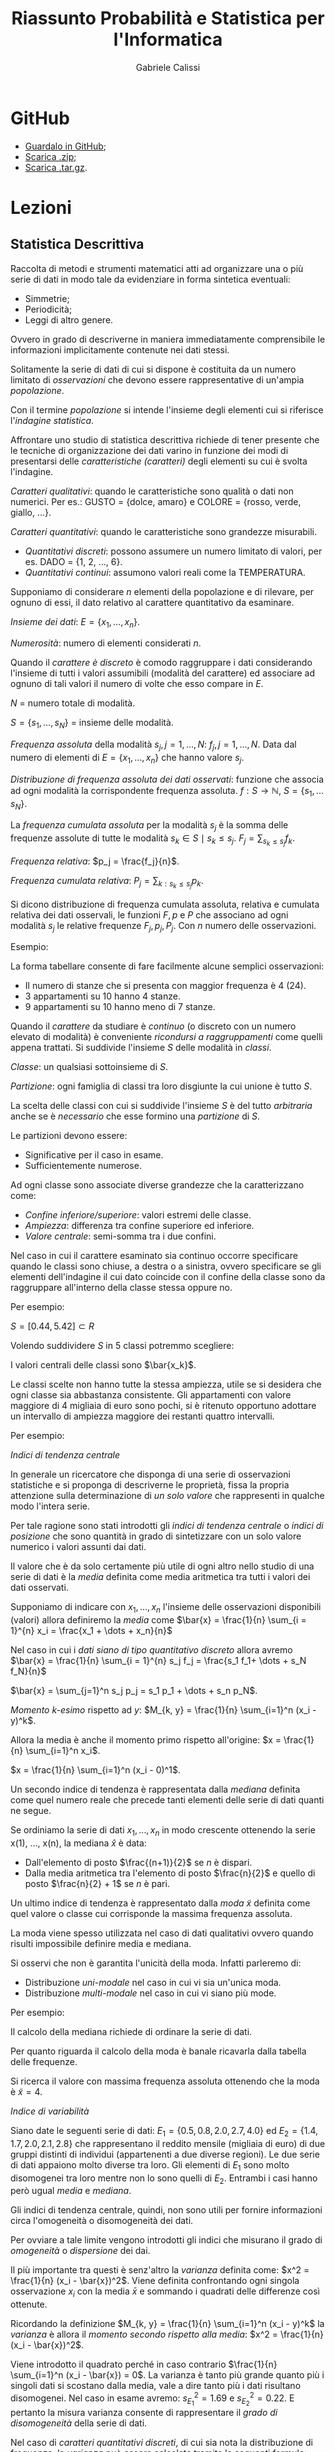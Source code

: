 #+HTML_HEAD: <link rel="stylesheet" type="text/css" href="https://www.pirilampo.org/styles/readtheorg/css/htmlize.css"/>
#+HTML_HEAD: <link rel="stylesheet" type="text/css" href="https://www.pirilampo.org/styles/readtheorg/css/readtheorg.css"/>

#+HTML_HEAD: <script src="https://ajax.googleapis.com/ajax/libs/jquery/2.1.3/jquery.min.js"></script>
#+HTML_HEAD: <script src="https://maxcdn.bootstrapcdn.com/bootstrap/3.3.4/js/bootstrap.min.js"></script>
#+HTML_HEAD: <script type="text/javascript" src="https://www.pirilampo.org/styles/lib/js/jquery.stickytableheaders.min.js"></script>
#+HTML_HEAD: <script type="text/javascript" src="https://www.pirilampo.org/styles/readtheorg/js/readtheorg.js"></script>

#+STARTUP: latexpreview
#+STARTUP: entitiespretty

#+TITLE: Riassunto Probabilità e Statistica per l'Informatica
#+AUTHOR:    Gabriele Calissi
#+EMAIL:     gabrielecalissi@gmail.com

* GitHub
- [[https://github.com/gabrielecalissi/psi][Guardalo in GitHub]];
- [[https://github.com/gabrielecalissi/psi/archive/master.zip][Scarica .zip]];
- [[https://github.com/gabrielecalissi/psi/archive/master.tar.gz][Scarica .tar.gz]].
* Lezioni
** Statistica Descrittiva
Raccolta di metodi e strumenti matematici atti ad organizzare una o più serie di dati in modo tale
da evidenziare in forma sintetica eventuali:
- Simmetrie;
- Periodicità;
- Leggi di altro genere.
Ovvero in grado di descriverne in maniera immediatamente comprensibile le informazioni implicitamente
contenute nei dati stessi.

Solitamente la serie di dati di cui si dispone è costituita da un numero limitato di /osservazioni/ che devono
essere rappresentative di un'ampia /popolazione/.

Con il termine /popolazione/ si intende l'insieme degli elementi cui si riferisce l'/indagine statistica/.

Affrontare uno studio di statistica descrittiva richiede di tener presente che le tecniche di organizzazione
dei dati varino in funzione dei modi di presentarsi delle /caratteristiche (caratteri)/ degli elementi
su cui è svolta l'indagine.

/Caratteri qualitativi/: quando le caratteristiche sono qualità o dati non numerici. Per es.: GUSTO =
{dolce, amaro} e COLORE = {rosso, verde, giallo, ...}.

/Caratteri quantitativi/: quando le caratteristiche sono grandezze misurabili.
- /Quantitativi discreti/: possono assumere un numero limitato di valori, per es. DADO = {1, 2, ..., 6}.
- /Quantitativi continui/: assumono valori reali come la TEMPERATURA.

Supponiamo di considerare $n$ elementi della popolazione e di rilevare, per ognuno di essi, il dato
relativo al carattere quantitativo da esaminare.

/Insieme dei dati/: $E = \{x_1, \dots, x_n\}$.

/Numerosità/: numero di elementi considerati $n$.

Quando il /carattere è discreto/ è comodo raggruppare i dati considerando l'insieme di tutti i valori assumibili
(modalità del carattere) ed associare ad ognuno di tali valori il numero di volte che esso compare in $E$.

$N$ = numero totale di modalità.

$S = \{s_1, \dots, s_N\}$ = insieme delle modalità.

/Frequenza assoluta/ della modalità $s_j, j = 1, \dots, N$: $f_j, j = 1, \dots, N$. Data dal numero di elementi di
$E = \{x_1, \dots, x_n\}$ che hanno valore $s_j$.

/Distribuzione di frequenza assoluta dei dati osservati/: funzione che associa ad ogni modalità la corrispondente
frequenza assoluta. $f: S \to \mathbb{N}$, $S = \{s_1, \dots s_N\}$.

La /frequenza cumulata assoluta/ per la modalità $s_j$ è la somma delle frequenze assolute di tutte le modalità
$s_k \in S \mid s_k \leq s_j$. $F_j = \sum_{s_k \leq s_j} f_k$.

/Frequenza relativa/: $p_j = \frac{f_j}{n}$.

/Frequenza cumulata relativa/: $P_j = \sum_{k:s_k \leq s_j} p_k$.

Si dicono distribuzione di frequenza cumulata assoluta, relativa e cumulata relativa dei dati osservali, le
funzioni $F, p$ e $P$ che associano ad ogni modalità $s_j$ le relative frequenze $F_j, p_j, P_j$. Con $n$ numero
delle osservazioni.

Esempio:

#+DOWNLOADED: /tmp/screenshot.png @ 2018-03-01 12:15:55
[[file:Lezioni/screenshot_2018-03-01_12-15-55.png]]


#+DOWNLOADED: /tmp/screenshot.png @ 2018-03-01 12:16:09
[[file:Lezioni/screenshot_2018-03-01_12-16-09.png]]

La forma tabellare consente di fare facilmente alcune semplici osservazioni:
- Il numero di stanze che si presenta con maggior frequenza è 4 (24).
- 3 appartamenti su 10 hanno 4 stanze.
- 9 appartamenti su 10 hanno meno di 7 stanze.

Quando il /carattere/ da studiare è /continuo/ (o discreto con un numero elevato di modalità) è
conveniente /ricondursi a raggruppamenti/ come quelli appena trattati.
Si suddivide l'insieme $S$ delle modalità in /classi/.

/Classe/: un qualsiasi sottoinsieme di $S$.

/Partizione/: ogni famiglia di classi tra loro disgiunte la cui unione è tutto $S$.

La scelta delle classi con cui si suddivide l'insieme $S$ è del tutto /arbitraria/ anche se
è /necessario/ che esse formino una /partizione/ di $S$.

Le partizioni devono essere:
- Significative per il caso in esame.
- Sufficientemente numerose.

Ad ogni classe sono associate diverse grandezze che la caratterizzano come:
- /Confine inferiore/superiore/: valori estremi delle classe.
- /Ampiezza/: differenza tra confine superiore ed inferiore.
- /Valore centrale/: semi-somma tra i due confini.

Nel caso in cui il carattere esaminato sia continuo occorre specificare quando le classi sono
chiuse, a destra o a sinistra, ovvero specificare se gli elementi dell'indagine il cui dato coincide
con il confine della classe sono da raggruppare all'interno della classe stessa oppure no.

Per esempio:

#+DOWNLOADED: /tmp/screenshot.png @ 2018-03-01 12:21:02
[[file:Lezioni/screenshot_2018-03-01_12-21-02.png]]

$S = [0.44, 5.42] \subset R$

Volendo suddividere $S$ in 5 classi potremmo scegliere:

#+DOWNLOADED: /tmp/screenshot.png @ 2018-03-01 12:21:51
[[file:Lezioni/screenshot_2018-03-01_12-21-51.png]]

I valori centrali delle classi sono $\bar{x_k}$.

Le classi scelte non hanno tutte la stessa ampiezza, utile se si desidera che ogni classe sia abbastanza
consistente. Gli appartamenti con valore maggiore di 4 migliaia di euro sono pochi, si è ritenuto
opportuno adottare un intervallo di ampiezza maggiore dei restanti quattro intervalli.

Per esempio:

#+DOWNLOADED: /tmp/screenshot.png @ 2018-03-01 12:23:23
[[file:Lezioni/screenshot_2018-03-01_12-23-23.png]]

/Indici di tendenza centrale/

In generale un ricercatore che disponga di una serie di osservazioni statistiche e si proponga di
descriverne le proprietà, fissa la propria attenzione sulla determinazione di /un solo valore/ che
rappresenti in qualche modo l'intera serie.

Per tale ragione sono stati introdotti gli /indici di tendenza centrale/ o /indici di posizione/ che
sono quantità in grado di sintetizzare con un solo valore numerico i valori assunti dai dati.

Il valore che è da solo certamente più utile di ogni altro nello studio di una serie di dati è la
/media/ definita come media aritmetica tra tutti i valori dei dati osservati.

Supponiamo di indicare con $x_1, \dots, x_n$ l'insieme delle osservazioni disponibili (valori) allora
definiremo la /media/ come $\bar{x} = \frac{1}{n} \sum_{i = 1}^{n} x_i = \frac{x_1 + \dots + x_n}{n}$

Nel caso in cui i /dati siano di tipo quantitativo discreto/ allora avremo
$\bar{x} = \frac{1}{n} \sum_{i = 1}^{n} s_j f_j = \frac{s_1 f_1+ \dots + s_N f_N}{n}$

$\bar{x} = \sum_{j=1}^n s_j p_j = s_1 p_1 + \dots + s_n p_N$.

/Momento \(k\)-esimo/ rispetto ad $y$:
$M_{k, y} = \frac{1}{n} \sum_{i=1}^n (x_i - y)^k$.

Allora la media è anche il momento primo rispetto all'origine:
$x = \frac{1}{n} \sum_{i=1}^n x_i$.

$x = \frac{1}{n} \sum_{i=1}^n (x_i - 0)^1$.

Un secondo indice di tendenza è rappresentata dalla /mediana/ definita come quel numero reale che precede tanti
elementi delle serie di dati quanti ne segue.

Se ordiniamo la serie di dati $x_1, \dots, x_n$ in modo crescente ottenendo la serie x(1), ..., x(n),
la mediana $\hat{x}$ è data:
- Dall'elemento di posto $\frac{(n+1)}{2}$ se $n$ è dispari.
- Dalla media aritmetica tra l'elemento di posto $\frac{n}{2}$ e quello di posto $\frac{n}{2} + 1$ se $n$
  è pari.
  
Un ultimo indice di tendenza è rappresentato dalla /moda/ $\tilde{x}$ definita come quel valore o classe cui
corrisponde la massima frequenza assoluta.

La moda viene spesso utilizzata nel caso di dati qualitativi ovvero quando risulti impossibile definire
media e mediana.

Si osservi che non è garantita l'unicità della moda. Infatti parleremo di:
- Distribuzione /uni-modale/ nel caso in cui vi sia un'unica moda.
- Distribuzione /multi-modale/ nel caso in cui vi siano più mode.

Per esempio:

#+DOWNLOADED: /tmp/screenshot.png @ 2018-03-01 12:39:12
[[file:Lezioni/screenshot_2018-03-01_12-39-12.png]]


#+DOWNLOADED: /tmp/screenshot.png @ 2018-03-01 12:39:23
[[file:Lezioni/screenshot_2018-03-01_12-39-23.png]]

Il calcolo della mediana richiede di ordinare la serie di dati.

#+DOWNLOADED: /tmp/screenshot.png @ 2018-03-01 12:39:45
[[file:Lezioni/screenshot_2018-03-01_12-39-45.png]]

Per quanto riguarda il calcolo della moda è banale ricavarla dalla tabella delle frequenze.

#+DOWNLOADED: /tmp/screenshot.png @ 2018-03-01 12:40:09
[[file:Lezioni/screenshot_2018-03-01_12-40-09.png]]

Si ricerca il valore con massima frequenza assoluta ottenendo che la moda è $\tilde{x} = 4$.

/Indice di variabilità/

Siano date le seguenti serie di dati: $E_1 = \{0.5, 0.8, 2.0, 2.7, 4.0\}$ ed $E_2 = \{1.4, 1.7, 2.0, 2.1, 2.8\}$
che rappresentano il reddito mensile (migliaia di euro) di due gruppi distinti di individui (appartenenti a
due diverse regioni). Le due serie di dati appaiono molto diverse tra loro. Gli elementi di $E_1$ sono molto
disomogenei tra loro mentre non lo sono quelli di $E_2$. Entrambi i casi hanno però ugual /media/ e /mediana/.

Gli indici di tendenza centrale, quindi, non sono utili per fornire informazioni circa l'omogeneità o
disomogeneità dei dati.

Per ovviare a tale limite vengono introdotti gli indici che misurano il grado di /omogeneità/ o /dispersione/
dei dai.

Il più importante tra questi è senz'altro la /varianza/ definita come: $x^2 = \frac{1}{n} (x_i - \bar{x})^2$.
Viene definita confrontando ogni singola osservazione $x_i$ con la media $\bar{x}$ e sommando i quadrati
delle differenze così ottenute.

Ricordando la definizione $M_{k, y} = \frac{1}{n} \sum_{i=1}^n (x_i - y)^k$ la /varianza/ è allora il /momento secondo
rispetto alla media/: $x^2 = \frac{1}{n} (x_i - \bar{x})^2$.

Viene introdotto il quadrato perché in caso contrario $\frac{1}{n} \sum_{i=1}^n (x_i - \bar{x}) = 0$. La
varianza è tanto più grande quanto più i singoli dati si scostano dalla media, vale a dire tanto più
i dati risultano disomogenei. Nel caso in esame avremo: $s_{E_1}^2 = 1.69$ e $s_{E_2}^2 = 0.22$. E pertanto
la misura varianza consente di rappresentare il /grado di disomogeneità/ della serie di dati.

Nel caso di /caratteri quantitativi discreti/, di cui sia nota la distribuzione di frequenza, la /varianza/
può essere calcolata tramite le seguenti formule:

$s^2 = \frac{1}{n} \sum_{j=1}^N (s_j - \bar{x})^2 f_j = \sum_{j=1}^N (s_j - \bar{x})^2 p_j$. Alternativamente la /varianza/ può essere
calcolata tramite la seguente formula: $s^2 = \frac{1}{n} \sum_{i=1}^n x_i^2 - \bar{x}^{2}$.

Analogamente è possibile mostrare che per /caratteri quantitativi discreti/ vale la seguente relazione:
$s^2 = \sum_{j=1}^{N} s_j^2 p_j - \bar{x}^2$.

Poiché la dimensione della varianza è il quadrato di quella dei dati,
in molti casi si preferisce una diversa misura detta /scarto quadratico medio/:

$s = \sqrt{s^2} = \sqrt{\frac{1}{n} \sum_{i=1}^n x_i^2 - \bar{x}^2} = \sqrt{\frac{1}{n} \sum_{i=1}^n (x_i - \bar{x})^2}$.

Il molti casi si è interessati a studiare fenomeni che coinvolgono due o più caratteri della popolazione
tali da non potersi considerare separatamente. Si pensi ad esempio al caso in cui vengano considerati
separatamente. 

Si pensi ad esempio al caso in cui vengano considerati i seguenti caratteri:
- Valore al metro quadro.
- Superficie.
per un insieme di appartamenti di una data zona di una città.

In quel caso è necessario considerare congiuntamente le due caratteristiche, vale a dire procedere in modo
differente a quanto fatto fin qui. Limitiamoci a considerare il caso di due caratteri contemporanei.

In questo caso l'insieme dei dati statistici $E$ sarà costituito da coppie di valori $E = \{(x_1, y_1), \dots, (x_n, y_n)\}$.

Ipotizziamo inoltre che entrambi i caratteri siano di tipo quantitativo e discreto.

I caratteri quantitativi continui vengono trattati in modo analogo previo una procedura di raggruppamento in classi.

Sia $S = \{(s_j, u_k), j = 1, \dots, N; k = 1, \dots, M\}$ l'insieme delle coppie di valori assumibili dalla coppia di caratteri
analizzati. Viene detta /frequenza assoluta/ di $(s_j, u_k)$ la quantità $f_{jk}$ definita come $f_{jk}$ = numero di elementi
$E$ aventi valore $(s_j, u_k)$.

Definiremo /distribuzione di frequenza assoluta doppia/ la funzione $f$ che associa ad ogni coppia di valori $(s_j, u_k)$
la corrispondente frequenza $f_{jk}$.

Analogamente al caso unidimensionale vengono solitamente definiti ed utilizzati altri tipi di frequenze:
- Frequenza cumulata assoluta: $F_{jk} = \sum_{r:s_r \leq s_j; l:u_l \leq u_k} f_{rl}$.
- Frequenza relativa: $p_{jk} = \frac{f_{jk}}{n}$.
- Frequenza cumulata relativa: $P_{jk} = \sum_{r:s_r \leq s_j; l:u_l \leq u_k} p_{rl}$.

Con /distribuzione di frequenza doppia/ si intende infine una qualsiasi delle funzioni $f, F, p, P$ che
associ ad ogni coppia (s_j, u_k) la corrispondente frequenza. In aggiunta alla distribuzioni appena citate,
analoghe a quelle del caso unidimensionale, esistono altre distribuzioni di frequenza spesso prese in
considerazione.

/Distribuzioni marginali/: distribuzioni dei singoli caratteri presi indipendentemente dagli altri.

Nel caso ci si riferisca al primo carattere, per ogni valore assumibile ad esso, sia $s_j$, è detta
/frequenza assoluta marginale/ la quantità $f_{xj}$ data dal numero di elementi $E$ il cui primo carattere
ha valore $s_j$, vale a dire $f_{xj}$ = numero di elementi $E$ aventi valore $(s_{j}, *)$.

Analogamente avremo:
- Frequenza assoluta marginale: $F_{xj}$ = somma delle frequenze assolute marginali di tutti i valori $s_k$ tali che
  $s_k \leq s_j$.
- Frequenza relativa marginale: $p_{xj}$ = rapporto tra frequenza assoluta marginale $f_{xj}$ e numerosità $n$ delle
  osservazioni.
- Frequenza cumulata relativa marginale: $P_{xj}$ = somma delle frequenze relative marginali di tutti i valori $s_k$
  tali che $s_k \leq s_j$.

Per esempio:

#+DOWNLOADED: /tmp/screenshot.png @ 2018-03-01 13:14:48
[[file:Lezioni/screenshot_2018-03-01_13-14-48.png]]


#+DOWNLOADED: /tmp/screenshot.png @ 2018-03-01 13:15:01
[[file:Lezioni/screenshot_2018-03-01_13-15-01.png]]

Es.

#+DOWNLOADED: /tmp/screenshot.png @ 2018-03-01 13:15:19
[[file:Lezioni/screenshot_2018-03-01_13-15-19.png]]

Consideriamo due serie $\{x_i\}\ \{y_i\},\ i = 1, \dots, n$ e poniamo a confronto le variazioni delle coppie di dati rispetto ai
corrispondenti valori medi considerando le /coppie di scarti/ $x_i - \bar{x}$ e $y_i - \bar{y}$. Risulta abbastanza
naturale pensare che esista una relazione di dipendenza tra i due caratteri se a valori positivi (negativi) dello scarto
$x_i - \bar{x}$ corrispondono sistematicamente o quasi sempre valori positivi o negativi dello scarto $y_i - \bar{y}$.

/Covarianza/: si definisce covarianza $c_{xy}$ (dei dati o campionaria) delle due serie di dati $\{x_i\}\ \{y_i\}$:
$c_{xy} = \frac{1}{n} \sum_{i=1}^n (x_i - \bar{x})(y_i - \bar{y})$, $s^2 = \frac{1}{n} \sum_{i=1}^n (x_i - \bar{x})^2$.

La covarianza assume un valore positivo (negativo) che diviene grande in valore assoluto nel caso in cui i termini prodotto
$(x_i - \bar{x}) (y_i - \bar{y})$ abbiano segni concordi (positivi o negativi che siano). In questo caso si parla di
serie statistiche fortemente correlate o per meglio dire di dati delle serie fortemente correlati.

Nel caso opposto vale a dire nel caso in cui i dati delle serie siano incorrelati (non vi è dipendenza degli uni
dagli altri) avremo che i prodotti $(x_i - \bar{x})(y_i - \bar{y})$ avranno segni diversi (discordi in segno) e la
covarianza, per come definita, risulterà piccola in valore assoluto (prossima al valore 0). La covarianza può
essere calcolata anche tramite la seguente formula:

$c_{xy} = \frac{1}{n} \sum_{i=1}^n x_i y_i - \bar{x} \bar{y}$, $s^2 = \frac{1}{n} \sum_{i=1}^n x_i^2 - \bar{x}^2$.

Nel caso in cui i dati si riferiscano a caratteri quantitativi discreti, di cui è nota la distribuzione di
frequenza doppia, è possibile utilizzare le seguenti formule per il calcolo della covarianza.

$c_{xy} = \sum_{j=1}^N \sum_{k=1}^M (s_j - \bar{x})(u_k - \bar{y}) p_{jk} = \sum_{j=1}^N \sum_{k=1}^M s_j u_k p_{jk} - \bar{x} \bar{y}$.

Due serie di dati $\{x_i\}\ \{y_i\}$ si dicono:
- Statisticamente incorrelate se $\sum_{i=1}^n (x_i - \bar{x})(y_i - \bar{y}) = 0$ e quindi $c_{xy} = \frac{1}{n} \sum_{i=1}^n (x_i - \bar{x})(y_i - \bar{y}) = 0$;
- Statisticamente indipendenti se vale la seguente condizione:
  $\forall j = 1, \dots, N$ e $k = 1, \dots, M \quad p_{jk} = p_j p_k$, con $p_{jk} = \frac{f_{jk}}{n}$, $p_j = \frac{f_j}{n}$, $p_k = \frac{f_k}{n}$.

Due serie di dati statisticamente indipendenti sono incorrelate mentre non è necessariamente vero il contrario.

Statisticamente indipendenti $\implies$ statisticamente incorrelate.

Statisticamente incorrelate $\not\implies$ statisticamente indipendenti.

Infatti: $\sum_{i=1}^n (x_i - \bar{x})(y_i - \bar{y}) = \sum_{i=1}^n (x_i - \bar{x}) \sum_{i=1}^n (y_i - \bar{y}) = 0$.

Nel caso bidimensionale (variabili $x$ e $y$) la covarianza si può rappresentare attraverso una matrice
$2 \times 2$:
\begin{equation*}
c = 
\begin{bmatrix}
c_{xx} &c_{xy}\\
c_{xy} &c_{yy}
\end{bmatrix}
=
\begin{bmatrix}
var(x) &cov(x, y)\\
cov(x, y) & var(y)
\end{bmatrix}
\end{equation*}
È indipendente dalla grandezza delle varianze.

Per una misura indipendente dalla variabilità delle grandezze si usa la matrice di correlazione:
\begin{equation*}
\text{Corr} =
\begin{bmatrix}
\frac{c_{xx}}{\sigma_x^2} &\frac{c_{xy}}{\sigma_x \sigma_y}\\
\frac{c_{xy}}{\sigma_x \sigma_y} &\frac{c_{yy}}{\sigma_y^2}
\end{bmatrix}
=
\begin{bmatrix}
1 &corr(x, y)\\
corr(x, y) &1
\end{bmatrix}
\end{equation*}
Nel caso di $m$ variabili,
\begin{equation*}
\text{Corr} =
\begin{bmatrix}
1 &\frac{c_{x_1 x_2}}{\sigma_{x_1} \sigma_{x_2}} &\dots &\frac{c_{x_1 x_m}}{\sigma_{x_1} \sigma_{x_m}}\\
\frac{c_{x_1 x_2}}{\sigma_{x_1} \sigma_{x_2}} &1 &\dots &\vdots\\
\vdots &\ddots &\ddots &\vdots\\
\frac{c_{x_1 x_m}}{\sigma_{x_1} \sigma_{x_m}} &\dots &\dots &1
\end{bmatrix}
\end{equation*}

/Regressione lineare per serie di dati/

Consideriamo un campione costituito da un insieme $E$ di coppie di dati, relativi a due caratteri $x$ ed $y$:
$E = \{L(x_1, y_1), \dots, (x_n, y_n)\}$. In molti casi ci si pone la questione se tra tali caratteri $x$ ed $y$ esista
un legame di tipo funzionale o una relazione di tipo funzionale che ne descriva in modo soddisfacentemente
corretto il legame realmente esistente. Un'analisi tesa a rispondere a una tale questione viene detta /analisi
di regressione/.

Un tale studio viene affrontato pensando ad uno dei due caratteri come ad una /variabile indipendente/, sia
per esempio il carattere $x$, e cercando di stabilire quale funzione $f$, all'interno di una ben determinata
classe, consenta di scrivere la seguente relazione $y = f(x)$ in modo che essa descriva al meglio il legame
tra la variabile indipendente $x$ e il carattere $y$ che a questo punto viene interpretato coma /variabile
dipendente/. Occorre specificare cosa si intende per funzione che meglio descrive il legame tra i due caratteri.
Solitamente si determina la funzione $f$ che minimizza le distanze tra i valori osservati del carattere $y$ e quelli
che si otterrebbero per il carattere $y$ se la relazione che lega il carattere $y$ ad $x$ fosse proprio quella descritta
da $f$.

In altri termini quello che si cerca è la funzione $f$ che minimizza la seguente quantità $g(f) = \sum_{i=1}^n [f(x_i) - y_i]^2$ dove
il quadrato si utilizza affinché le distanze vengano tutte considerate con segno positivo. Nel caso particolare in cui $f$
sia vincolata ad essere una funzione lineare (retta) allora parleremo di /regressione lineare/.

Nel caso della /regressione lineare/ il problema si riduce alla determinazione dei coefficienti $m$ e $q$ della retta
$y = mx + q$ per cui risulti minima la quantità $g(m, q) = \sum_{i=1}^n [mx_i + q - y_i]^2$.

I valori $mx_i + q$ sono proprio i valori $f(x_i)$ che rappresentano l'approssimazione alle $y_i$ tramite
la funzione $f$.

Risolvendo il sistema algebrico ottenuto e ricordando le definizioni di varianza e covarianza si ottiene in
definitiva $m = \frac{c_{xy}}{s_x^2}$ e $q = \bar{y} - \frac{c_{xy}}{s_x^2} \bar{x}$.

Questo metodo consente di determinare la retta che meglio descrive la relazione tra i due caratteri senza
peraltro fornire alcuna indicazione circa il grado di approssimazione che è in grado di offrire. Per tale
motivo è stata introdotta una nuova grandezza detta /coefficiente di correlazione lineare/: $r_{xy} = \frac{c_{xy}}{s_x s_y}$.

L'importanza di tale coefficiente deriva dal fatto che esso assume valori sempre appartenenti all'intervallo
$[-1, 1]$. Inoltre:
- È nullo nel caso in cui le serie di dati sono /statisticamente incorrelate/.
- È pari ad 1 (in valore assoluto) quando le /coppie di dati/ si trovano /esattamente sulla retta/
  $y = mx + q$.
Pertanto esso rappresenta /il grado di allineamento delle coppie di dati/.

Per esempio, supponiamo di voler controllare la resistenza di un campione di 15 travi di cemento, tutte
ottenute dalla stessa gettata, misurando sia i carichi di prima lesione che quelli di rottura finale e
supponiamo che i dati disponibili siano i seguenti:

#+DOWNLOADED: /tmp/screenshot.png @ 2018-03-01 14:22:07
[[file:Lezioni/screenshot_2018-03-01_14-22-07.png]]

È possibile computare il coefficiente di correlazione che sarà pari a $r_{xy} = 0.0195$.

#+DOWNLOADED: /tmp/screenshot.png @ 2018-03-01 14:22:49
[[file:Lezioni/screenshot_2018-03-01_14-22-49.png]]

/Regressione (modello lineare) per serie di dati/

Abbiamo accennato in precedenza al fatto che non si è sempre vincolati alla scelta di una retta tra le
funzioni che possono descrivere la relazione tra le due serie di dati.

Quanto esposto in precedenza può essere applicato anche nel caso in cui si considerino relazioni funzionali
di diversa natura, la cui scelta può essere suggerita da una qualche impressione derivante da ispezioni
visive dei dati o da altre forme di conoscenza circa il fenomeno analizzato.

Per esempio, si faccia ancora riferimento ai dati dell'esempio precedente e si valuti l'opportunità di
sfruttare il seguente modello:

#+DOWNLOADED: /tmp/screenshot.png @ 2018-03-01 14:25:32
[[file:Lezioni/screenshot_2018-03-01_14-25-32.png]]

Si noti inoltre che molte relazioni funzionali non lineari possono essere ricondotte a tali (lineari)
con opportune trasformazioni delle variabili. Per esempio, una relazione del tipo $y = a \cdot e^{bx}$ può
essere riscritta come $\tilde{y} = \beta \cdot \tilde{x} + \alpha$, dove $\tilde{y} = \log{(y)}$, $\tilde{x} = x$ e
$\alpha = \log{(a)}$, $\beta = b$.

La determinazione dei coefficienti $a$ e $b$ che meglio permettono di approssimare una serie di punti
$\{x_i, y_i\}$ può essere effettuata riconducendosi ad una regressione lineare ovvero determinando i
coefficienti $\alpha$ e $\beta$ che meglio approssimano, linearmente, la serie dei punti $\{\tilde{x_i} \tilde{y_i}\}$, dove
$\tilde{y_i} = \log{(y_i)}$ e $\tilde{x_i} = x_i$. Una volta determinati tali coefficienti, il calcolo di $a$ e $b$
risulta immediato.

Alcune funzioni riconducibili a lineari:
- $y = a \log{(x)} + b$;
- $y = a x^b$;
- $y = \frac{1}{a + b \cdot e^{-x}}$, $\beta = b$.

** Calcolo delle probabilità
Teoria (assiomatica o frequentista o soggettiva) che riguarda il calcolo della probabilità del verificarsi di certi
eventi composti di eventi elementari. È lo strumento base per la /statistica/, che trae conclusioni su una popolazione,
utilizzando i dati osservati su una collezione di individui (campione) appartenenti alla popolazione (inferenza su
popolazione).

Al fine di presentare l'/impostazione assiomatica/ supponiamo di voler studiare una situazione (esperimento) avente un 
insieme $\Omega$ di diversi possibili esiti, ben distinti tra loro. Ogni sottoinsieme $A$ di $\Omega$ viene detto /evento/.
Ad ogni evento $A$ è associabile una quantità numerica detta /probabilità/ e denotata tramite $P(A)$ il cui significato
varia a seconda dell'impostazione.

/Impostazione assiomatica/

L'insieme $\Omega$ che può contenere un numero finito o infinito di elementi viene detto /spazio campione/.

Ogni evento può essere /elementare/ se è costituito da un elemento singolo di $\Omega$, oppure /composto/ in caso
contrario.

Due eventi $A$ e $B$ vengono detti /incompatibili/ se sono /sottoinsiemi disgiunti/.

Si definisce /insieme delle parti/ di $\Omega$ l'insieme di tutti i suoi sottoinsiemi e lo si denota tramite $\mathcal{P}(\Omega)$

La probabilità deve essere definita per tutti gli elementi di $\mathcal{P}(\Omega)$ con particolari proprietà (algebra di Boole
o \(\sigma\)-algebre).

Per esempio:

#+DOWNLOADED: /tmp/screenshot.png @ 2018-03-06 11:50:52
[[file:Lezioni/screenshot_2018-03-06_11-50-52.png]]

Possibili eventi sono i suoi sottoinsiemi, $\{R\}$ e $\{B, G\}$

Un altro esempio:

Consideriamo un esperimento che può fornire come risultato un qualsiasi valore reale in un intervallo
$[a, b] \subseteq \mathbb{R}$.

In questo caso avremo:

#+DOWNLOADED: /tmp/screenshot.png @ 2018-03-06 11:54:12
[[file:Lezioni/screenshot_2018-03-06_11-54-12.png]]

/Definizione di probabilità secondo Kolmogorov/

Viene detta /misura di probabilità/ ogni applicazione $P : \mathcal{P}(\Omega) \to \mathbb{R}_0^+$ che associa
un valore reale ad ogni sottoinsieme di $\Omega$ e per cui valgono le seguenti proprietà:
- Per ogni $A \subseteq \Omega$ esiste ed è unico un numero $P(A) \geq 0$.

  Interpretando $P(A)$ come /frequenza relativa/ dell'evento $A$, essa è compresa tra 0 e 1.

- $P(\Omega) = 1$;
- Data la famiglia $\{A_i, i \in I \subseteq \mathbb{N}\}$ di eventi incompatibili vale
  $P\left(\bigcup_{i \in I} A_i \right) = \sum_{i \in I} P(A_i)$;

Ogni /misura di probabilità/ è una funzione che assegna valori numerici a sottoinsiemi di $\Omega$ e non ai suoi
elementi (eventi elementari), come contrariamente si è portati a pensare.

Per esempio consideriamo lo spazio campione: $\Omega = [a, b] \subseteq \mathbb{R}$. Una misura di probabilità
da assegnare a $\mathcal{P}(\Omega) \to \mathbb{R}_0^+$ definita ponendo $P((c, d)) = \frac{d-c}{b-a}$ quando
l'evento che consideriamo è un intervallo $(c, d) \subseteq [a, b] \quad a \leq c < d \leq b$. Possiamo, per
esempio, porre $P(\{s\}) = 0$ per ogni $s \in [a, b]$, in modo da poter calcolare anche la probabilità
di eventi con estremi inclusi.

Dalle 3 proprietà che definiscono le misure di probabilità, discendono in modo immediato alcune /proprietà
aggiuntive/. Sia $P$ una misura di probabilità definita sull'insieme delle parti $\mathcal{P}(\Omega)$ di uno
spazio campione $\Omega$.
Allora:
- Per ogni $A \subseteq \Omega$ vale $P(\bar{A}) = 1 - P(A)$;
- Per ogni $A \subseteq \Omega$ vale $P(A) \leq 1$;
- Per ogni $A, B \subseteq \Omega$ se $A \subseteq B$ allora $P(A) \leq P(B)$;
- Per ogni $A, B \subseteq \Omega$ anche non incompatibili, vale $P(A \cup B) = P(A) + P(B) - P(A \cap B)$;
- Per ogni $A \subseteq \Omega$ vale $P(\bar{A}) = 1 - P(A)$, infatti $1 = P(A \cup \bar{A}) = P(A) + P(\bar{A}) - P(A \cap \bar{A}) =
  P(A) + P(\bar{A}) - 0$;
- Per ogni $A, B \subseteq \Omega$ anche non incompatibili, vale $P(A \cup B) = P(A) + P(B) - P(A \cap B)$;
- Per ogni $A, B \subseteq \Omega$ anche non incompatibili, vale $P(A \cup B) = P(A \cap \bar{B}) + P(A \cap B) + P(\bar{A} \cap B)$;
- Per ogni $A, B \subseteq \Omega$ anche non incompatibili, vale $P(A) = P(A \cap \bar{B}) + P(A \cap B)$ e $P(B) = P(A \cap B) + P(\bar{A} \cap B)$.

In base alle precedenti proprietà è possibile osservare che la proprietà:
- Data la famiglia $\{A_i, i \in I \subseteq N\}$ di eventi incompatibili vale $P\left(\bigcup_{i \in I} A_i \right) = \sum_{i \in I} P(A_i)$
È un caso particolare della proprietà:
- Per ogni $A, B \subseteq \Omega$ anche non incompatibili, vale $P(A \cup B) = P(A) + P(B) - P(A \cap B)$ nel caso in cui gli
  eventi $A$ e $B$ siano incompatibili ($A \cap B = \emptyset$).

Per esempio, supponiamo di avere effettuato un investimento immobiliare e di avere a disposizione 3 appartamenti di
diverso valore da vendere. Supponiamo di essere interessati a fare delle stime sui ricavi del nostro investimento
tenendo conto di quanti di tali appartamenti saranno stati venduti entro la fine dell'anno. Un modo per descrivere
tutte le possibili situazioni relative alle vendite alla fine dell'anno consiste nell'associare a ciascuna di esse
una terna $(\alpha_1, \alpha_2, \alpha_3)$, dove $\alpha_i = 1$ se l'appartamento \(i\)-mo sarà stato venduto alla fine dell'anno e
$\alpha_i = 0$ in caso contrario.

In questo modo l'insieme delle possibili situazioni alla fine dell'anno può essere descritta come
$\Omega = \{(0, 0, 0), (1, 0, 0), (0, 1, 0), (0, 0, 1), (1, 1, 0), (1, 0, 1), (0, 1, 1), (1, 1, 1)\}$.

Supponiamo ora che gli 8 casi realizzabili (eventi elementari) siano egualmente possibili ovvero che la
misura di probabilità adatta a descrivere il fenomeno sia la $P$ definita come segue:
$P(A) = \frac{\text{numero di elementi di } A}{\text{numero di elementi di } \Omega}$ per ogni elemento $A$ di $\Omega$.

Consideriamo ora l'evento $A$: "almeno un appartamento viene venduto".

Siamo pertanto interessati al seguente evento: $A = \{(1, 0, 0), (0, 1, 0), (0, 0, 1), (1, 1, 0), (1, 0, 1), (0, 1, 1), (1, 1, 1)\}$.
Poiché esso contiene 7 elementi su un totale di 8 casi possibili, allora: $P(A) = \frac{\text{numero di elementi di } A}{\text{numero di elementi di } \Omega}
= \frac{7}{8}$.

Consideriamo ora l'evento $B$: "almeno due appartamenti vengono venduti". È abbastanza chiaro che ogni situazione di vendita contenuta
in $B$ lo è a maggior ragione in $A$ (almeno 1 venduto contiene almeno 2 venduti) per cui $B \subseteq A$. In effetti avremo
$B = \{(1, 1, 0), (1, 0, 1), (0, 1, 1), (1, 1, 1)\}$ da cui si ricava $P(B) = \frac{4}{8} = \frac{1}{2}$, $P(A) = \frac{7}{8}$.
Pertanto vale quanto asserito in precedenza, ovvero che $B \subseteq A \implies P(B) \leq P(A)$. Infine, consideriamo l'evento
$C$ "il terzo appartamento viene venduto", ovvero $C = \{(0, 0, 1), (1, 0, 1), (0, 1, 1), (1, 1, 1)\}$. Supponiamo
di essere interessati a determinare la probabilità di $B \cup C$: $P(B \cup C) = P(B) + P(C) - P(B \cap C) = \frac{1}{2} + \frac{1}{2}
= \frac{5}{8}$ essendo $B \cap C = \{(1, 0, 1), (0, 1, 1), (1, 1, 1)\}$. In effetti $P(B \cup C)$ avrebbe potuto essere determinata direttamente
osservando che $B \cup C = \{(0, 0, 1), (1, 1, 0), (1, 0, 1), (0, 1, 1), (1, 1, 1)\}$.

Esempio: da un'urna con 6 palline bianche e 5 palline nere se ne estraggono 2. Qual'è la probabilità che una delle palline
estratte sia bianca e l'altra nera?.

Lo spazio campione ha $11 \cdot 10 = 110 \text{elementi}$. Ci sono $6 \cdot 5 = 30$ modi in cui la prima estratta è bianca e la seconda è nera,
e $5 \cdot 6 = 30$ modi in cui la prima estratta è nera e la seconda è bianca. Quindi, pensando che tutti i punti dello spazio
campione siano egualmente probabili, la probabilità cercata è: $\frac{30 + 30}{110} = \frac{6}{11}$.

Secondo esempio: in quanti modi si possono ordinare le lettere $a, b, c$ (senza ripetizione)?

Ce ne sono 6 ($3 \cdot 2$): abc, acb, bac, bca, cab, cba. Ciascuno di questi ordinamenti è una /permutazione/.

In generale $n \cdot (n-1) \cdot \cdots \cdot 2 \cdot 1 = n!$

Terzo esempio: qual'è la probabilità che tra $n$ persone ce ne siano almeno 2 che compiono gli anni lo stesso
giorno dell'anno? → $356 \cdot \dots 365 = 365^n$ possibilità.

Ragioniamo sull'evento negato, calcoliamo la probabilità che le $n$ persone abbiano tutte compleanni in giorni
diversi:
- La prima persona ha 365 possibili giorni per il proprio compleanno;
- La seconda può averlo solo nei rimanenti 364;
- La terza solo nei rimanenti 363.
- Ecc.

La probabilità che i compleanni non coincidano in nessun caso (per nessuna delle $n$ persone) è:
$\frac{365 \cdot 364 \cdot \cdots \cdot (365 - n+1)}{365^n}$. Pertanto, la probabilità che almeno 2 persone su $n$ compiano
gli anni gli anni lo stesso giorno è $1 - \frac{365 \cdot 364 \cdot \dots \cdot (365 - n+1)}{365^n}$

Nel caso di n = 23:

La probabilità che i compleanni non coincidano in nessuno caso (per nessuna delle $n$ persone) è:
$\frac{365 \cdot 364 \cdot \cdots \cdot (365 - 23 + 1)}{365^n} = 0.4927$.

Pertanto, la probabilità che almeno 2 persone su $n$ compiano gli anni lo stesso giorno è:
$1 - \frac{365 \cdot 364 \cdot \cdots \cdot (365 - 23 + 1)}{365^n} = 0.5073$.

Si voglia determinare il numero di differenti gruppi di $r$ oggetti che è possibile costruire (formare)
usando $n$ oggetti diversi (non importa l'ordine degli oggetti).

Per esempio: quanti gruppi diversi di 3 oggetti è possibile costruire dai 5 oggetti $A, B, C, D, E$?

- Il primo può esser scelto in 5 modi diversi;
- Il secondo in 4;
- Il terzo in 3.

Però, lo stesso gruppo di 3, per esempio $ABC$, può presentarsi come $ABC, ACB, BAC, BCA, CAB, CBA$, ma il gruppo è
sempre lo stesso. Perciò il numero di gruppi diversi è: $\frac{5 \cdot 4 \cdot 3}{3 \cdot 2 \cdot 1} = 10$.

In generale: $\frac{n (n-1) \cdots (n - r +1)}{r!} = \frac{n!}{(n-r)! r!} = \binom{n}{r}$
detto /coefficiente binomiale/, numero delle /combinazioni/ di $n$ oggetti presi a gruppi di $r$.

Esempio: si selezioni a caso un gruppo di 5 persone da un insieme di 6 uomini e 9 donne. Qual'è la probabilità che nel gruppo
selezionato ci siano esattamente 3 uomini e 2 donne?

Ognuna delle $\left(\begin{smallmatrix}15\\5\end{smallmatrix}\right)$ combinazioni è ugualmente probabile. Ci sono
$\left(\begin{smallmatrix}6\\3\end{smallmatrix}\right)$ scelte possibili per la scelta dei 3 uomini e
$\left(\begin{smallmatrix}9\\2\end{smallmatrix}\right)$ per la scelta delle 2 donne.

Perciò la probabilità $\frac{\left(\begin{smallmatrix}6\\3\end{smallmatrix}\right) \cdot \left(\begin{smallmatrix}9\\2\end{smallmatrix}\right)}{\left(\begin{smallmatrix}15\\5\end{smallmatrix}\right)}
= \frac{240}{1001}$

Siano dati uno spazio campione $\Omega$ ed una misura di probabilità $P$ definita sul suo insieme delle parti $\mathcal{P}(\Omega)$

Secondo l'impostazione assiomatica di probabilità, considerati due eventi, $A$ e $B$, con $P(B) > 0$, è detta /probabilità
dell'evento/ $A$ condizionata dall'evento $B$ la quantità $P(A|B) = \frac{P(A \cap B)}{P(B)}$.

Per esempio: si consideri un lotto di produzione di transistor. 5 di questi sono difettosi immediatamente, 10 parzialmente
difettosi (non funzionano dopo un uso di 2 ore), e 25 sono accettabili. Si scelga a caso un transistor. Se non risulta
immediatamente difettoso, qual'è la probabilità che sia accettabile (cioè funzioni dopo un uso di 2 ore)?

Poiché non risulta immediatamente difettoso, non è uno dei 5: quindi
$$ P(\text{accett.}|\text{non  immed. difet.}) = \frac{P(\text{accett.} \cap \text{non immed. difet.})}{P(\text{non immed. difet.})}
= \frac{P(\text{accett.})}{P(\text{non immed. difet.})} = \frac{\frac{25}{40}}{\frac{35}{40}} = \frac{5}{7}$$

Si riprenda in esame l'esempio degli appartamenti. Si supponga di essere interessati a determinare la probabilità dell'evento $B$
"almeno 2 appartamenti verranno venduti" sapendo con certezza che si è verificato l'evento $C$ "il terzo appartamento viene venduto".

In questo caso ci troviamo di fronte ad un condizionamento, infatti il verificarsi certo dell'evento $C$ influisce sulla
possibilità che si verifichi anche $B$. La nuova probabilità da associare a $B$ diventa allora: $P(B \cap C) = \frac{3}{8}$.

$$P(B|C) = \frac{P(B \cap C)}{P(C)} = \frac{P(B \cap C)}{P(C)} = \frac{\frac{3}{8}}{\frac{4}{8}} = \frac{3}{4}$$
con $P(B) = \frac{1}{2}$ e $P(C) = \frac{4}{8}$

Due eventi $A, B \in \mathcal{P}(\Omega)$ sono detti /stocasticamente indipendenti/ se vale la seguente condizione: $P(A) = P(A|B)$
ovvero se vale $P(B) = P(B|A)$, o ancora se $P(A \cap B) = P(A)P(B)$.

Si continui con l'ultimo esempio: si consideri l'evento $C$ "il terzo appartamento viene venduto" e l'evento $D$
"il secondo appartamento viene venduto". In base alla definizione condizionata risulta
$$ P(C|D) = \frac{P(C \cap D)}{P(D)} = \frac{\frac{2}{8}}{\frac{4}{8}} = \frac{1}{2} = P(C)$$
con $P(C \cap D) = \frac{2}{8}$ e $P(D) = \frac{4}{8}$, essendo $D = \{(0, 1, 0), (1, 1, 0), (0, 1, 1), (1, 1, 1)\}$,
$C \cap D = \{(0, 1, 1), (1, 1, 1)\}$.

Pertanto è possibile concludere come gli eventi $C$ e $D$ risultino /stocasticamente indipendenti/. Infatti
varranno anche le altre relazioni collegate.

Osserviamo che l'indipendenza è influenzata non solo dagli eventi considerati ma anche dalla particolare misura di
probabilità $P$ adottata. Infatti, scelte differenti per $P$, legate a considerazioni non matematiche, avrebbero
potuto portare ad esempio ad avere gli eventi $C$ e $D$ non stocasticamente indipendenti.

Si riprenda in esame l'urna con 4 palline fisicamente identiche ma di diverso colore, una rossa, due blu e una verde,
(pertanto faremo riferimento alla probabilità $P'$ e non a $P$).

Supponiamo di estrarre in maniera casuale una pallina, e di fare poi una seconda estrazione tenendo fuori dall'urna
la pallina appena estratta (senza reimmissione). Si voglia calcolare la probabilità che le 2 palline estratte in questo
modo siano quelle blu.

Consideriamo gli eventi $A_1$: "la pallina è blu" e $A_2$: "la seconda pallina è blu" e calcoliamo la probabilità di
$A_1 \cap A_2$ facendo uso della seguente formula: $P'(A_1 \cap A_2) = P'(A_2|A_1) P'(A_1)$. A tal scopo si osservi che
$P'(A_1) = \frac{1}{2}$ e $P'(A_2|A_1) = \frac{1}{3}$. In definitiva avremo $P'(A_1 \cap A_2) = P'(A_2|A_1) P'(A_1) = \frac{1}{2}
\frac{1}{3} = \frac{1}{6}$.

Nello stesso caso, ma /con reimmissione/ della pallina pescata: $P'(A_1 \cap A_2) = P'(A_1) P'(A_1) = \frac{1}{2}
\frac{1}{2} = \frac{1}{4}$.

La formula $P (A \cap B) = P(A|B) P(B)$ può essere generalizzata al caso dell'intersezione di più eventi, in tal caso
prende il nome di "formula del prodotto" e diviene $P(A_1 \cap \dots \cap A_n) = P(A_1) P(A_2|A_1) \dots P(A_n|A_1 \cap \dots \cap A_{n-1})$ ed è
valida comunque sia scelto $n \in \mathbb{N}_+$ e la famiglia $\{A_i, i = 1, \dots, n\}$ di sottoinsiemi di $\Omega$.

Torniamo all'urna e supponiamo di effettuare 3 estrazioni, senza reimmissione. Si vuole calcolare la probabilità che
la prima volta venga estratta una pallina blu, la seconda una rossa e la terza una verde e denotiamo questi eventi
rispettivamente con $A_1, A_2$ e $A_3$: $P(A_1 \cap A_2 \cap A_3) = P(A_1) P(A_2|A_1)P(A_3|A_1 \cap A_2)$. $P(A_1) = \frac{1}{2}$,
$P(A_2|A_1) = \frac{1}{3}$ e $P(A_3|A_1 \cap A_2) = \frac{1}{2}$. Quindi $P(A_1 \cap A_2 \cap A_3) = \frac{1}{2} \frac{1}{3}
\frac{1}{2} = \frac{1}{12}$.

È utile ricordare altre formule particolarmente importanti nel calcolo delle probabilità. Consideriamo una partizione
$\{A_i, i = 1, \dots, n; A_i \subseteq \Omega\}$ dello spazio campione $\Omega$ ovvero una famiglia di eventi /mutualmente incompatibili/
e tali che la loro unione sia $\Omega$ stesso. La prima formula è nota come "formula delle probabilità totali":
$$P(B) = \sum_{i=1}^n P(B|A_i) P(A_i)$$

Caso particolare: $A$ e $B$ siano eventi. $A = (A \cap B) \cup (A \cap \bar{B})$. $(A \cap B)$ e $(A \cap \bar{B})$ sono esclusivi,
quindi:
$$ P(A) = P(A \cap B) + P(A \cap \bar{B}) = P(A|B) P(B) + P(A|\bar{B}) P(\bar{B}) = P(A|B) P(B) + P(A|\bar{B})[1 - P(B)]$$
Permette di calcolare la probabilità di un evento condizionando al fatto che un secondo evento si sia o meno verificato.

Per esempio, un'assicurazione decide di dividere i guidatori in 2 categorie: facili agli incidenti ($A$) e non facili
($\bar{A}$). Le statistiche dicono che un guidatore facile agli incidenti ha probabilità 0.4 di fare un incidente
nell'anno mentre uno non facile agli incidenti ha probabilità 0.2 di fare un incidente nell'anno.

Supponiamo che il 30% dei guidatori sia facile agli incidenti, qual'è la probabilità che un guidatore abbia un incidente
nell'anno?

Sia $A_1$ l'evento "il guidatore ha un incidente": $P(A_1) = P(A_1|A) P(A) + P(A_1|\bar{A}) P(\bar{A}) = 0.4 \cdot 0.3 + 0.2 \cdot 0.7
= .26$

Se un cliente ha effettivamente un incidente nell'anno, qual'è la probabilità che sia facile agli incidenti?

Si sa che inizialmente la stima della probabilità che fosse facile agli incidenti era 0.3. Sapendo che ha avuto un incidente,
rivalutiamo questa probabilità con la nuova informazione:

Dalle formule viste:
$$P(A|A_1) = \frac{P(A, A_1)}{P(A_1)} = \frac{P(A) P(A_1|A)}{P(A_1)} = \frac{(.3)(.4)}{(.26)} = .4615$$

Esempio: un laboratorio di analisi del sangue è in grado di scoprire con probabilità 0.99 se una certa malattia è presente.
C'è però una probabilità di 0.01 di falso positivo (cioè anche se la persona è sana il test la valuta come malata).

Se la percentuale di popolazione malata è 0.5% qual'è la probabilità che una persona sia effettivamente malata se viene
valutata come malata dal test?

Sia $D$ l'evento: una persona è malata; $E$ l'evento: il test è positivo (persona valutata come malata). Si deve
calcolare:
$$P(D|E) = \frac{P(D, E)}{P(E)} = \frac{P(E|D) P(D)}{P(E|\bar{D}) P(\bar{D}) + P(E|D) P(D)} =
\frac{(.99)(.005)}{(.01)(.995) + (.99)(.005)} = .3322$$

È un caso particolare della seconda formula molto importante: la /formula di Bayes/.

La "formula di Bayes" nella forma generale per eventi $B$ tali che $P(B) > 0$ è data da
$$ P(A_i|B) = \frac{P(B|A_i) P(A_i)}{\sum_{j=1}^n P(B|A_j) P(A_j)}$$
ed è valida per ogni $i = 1, \dots, n$.

Si osservi che anche in questo caso è necessario richiedere che la famiglia $\{A_i, i = 1, \dots, n; A_i \subseteq \Omega\}$
sia una partizione dello spazio campione $\Omega$.

Esempio: supponiamo di aver effettuato un'indagine sugli individui in età lavorativa abitanti in un quartiere di una
data città italiana, e di aver riscontrato che il 40% di tal individui ha la licenza elementare o media, il 50% ha
un titolo di scuola superiore mentre il restante 10% è laureato.

Una seconda indagine ha permesso di rilevare i tassi di disoccupazione tra i tre gruppi di individui che risultano
essere rispettivamente 15%, 5% e 10%.

Supponiamo ora di assegnare un numero ad onguno di tali individui e di estrarre uno dei numeri così assegnati,
selezionando quindi in modo del tutto casuale un singolo individuo tra tutti. Si vuole determinare la
probabilità dell'evento $B$ "l'individuo che verrà estratto è disoccupato".

Il metodo migliore per calcolare tale probabilità consiste nel far ricorso alla formula delle probabilità totali,
denotando: $A_1$ "l'indiviudo ha la licenza elementare o media", $A_2$ "l'individuo ha un titolo di scuola superiore",
$A_3$ "l'individuo ha la laurea". Sfruttando l'informazione disponibile assegneremo le seguenti probabilità:
$P(A_1) = 0.4, P(A_2) = 0.5, P(A_3) = 0.1$.

Inoltre, sempre in base ai risultati delle indagini avremo $P(B|A_1) = 0.15, P(B|A_2) = 0.05, P(B|A_3) = 0.1$.
Osservando che la terna $A_1, A_2$ ed $A_3$ costituisce una partizione dello spazio campione si può applicare la
formula delle probabilità totali ottenendo: $P(B) = \sum_{i=1}^3 P(B|A_i) P(A_i) = 0.4 \cdot 0.15 + 0.5 \cdot 0.05 + 0.1 \cdot 0.1 = 0.095$.

Supponiamo ora di essere certi che l'individuo estratto sia un disoccupato, e di essere interessati a determinare
la probabilità, condizionata a tale informazione, che esso sia laureato.

Allora è possibile far uso della Formula di Bayes, in base alla quale si ricava:
$$ P(A_3|B) = \frac{P(B|A_3) P(A_3)}{\sum_{j=1}^3 P(B|A_j) P(A_j)} = \frac{0.1 \cdot 0.1}{0.095} = 0.105$$

Delle opportune trasformazioni, chiamate "variabili aleatorie", consentono di ricondursi sempre ad $\mathbb{R}$ come spazio
campione e di considerare quali suoi sottoinsiemi tutti gli intervalli del tipo (a, b) o [a, b] con $-\infty \leq a < b \leq +\infty$,
tutte le possibili unioni ed intersezioni (finite o infinite), e tutti i loro complementi. Formalmente:
dato  uno spazio campione $\Omega$, è detta "variabile aleatoria" (o casuale) un'applicazione $X: \Omega \to \mathbb{R}$ che associa un
numero reale ad ogni elemento di $\Omega$.

In base a questa definizione è possibile assegnare delle probabilità ad eventi del tipo $X \in B \subseteq \mathbb{R}$ essendo
$P(\{X \in B\}) = P(\{\omega \in \Omega | X(\omega) \in B\})$ dove $P$ rappresenta una misura di probabilità definita su $\mathcal(P)(\Omega)$.
Per comodità denoteremo da qui in avanti con $P(X \in B)$ tali probabilità, ma ci si ricordi sempre che $X \in B$ va pensato
come evento di $\Omega$.

Facciamo riferimento all'esempio degli appartamenti e consideriamo lo spazio $\Omega$ e la probabilità $P$ in esso definiti.
Una variabile aleatoria che ha senso considerare in questo caso potrebbe essere la $X :=$ "numero di appartamenti venduti
a fine anno". Formalmente essa andrebbe definita come funziona da $\Omega$ in $\mathbb{R}$ che assegna:
- $X((0, 0, 0)) = 0$
- $X((0, 0, 1)) = X((0, 1, 0)) = X((1, 0, 0)) = 1$
- $X((0, 1, 1)) = X((1, 1, 0)) = X((1, 0, 1)) = 2$
- $X((1, 1, 1)) = 3$

In base alla definizione della variabile casuale $X$ che abbiamo fornito, ha senso definire la probabilità che
esattamente un appartamento venga venduto $X$ = 1. Infatti, vale quanto segue:
$$ P(X=1) = P(\omega \in \Omega : X(\omega) = 1) = P(\{(0, 0, 1), (0, 1, 0), (1, 0, 0)\}) = \frac{3}{8}$$

La definizione di variabile aleatoria può risultare poco chiara dal punto di vista intuitivo anche se per gli scopi
del corso sarà necessario pensare alle variabili aleatorie come ad esiti esprimibili numericamente di esperimenti
ancora da effettuare, dove per esperimento intenderemo un qualsiasi fenomeno o situazione con sviluppi imprevedibili
a priori.

Come notazione adotteremo quella solitamente utilizzata in campo statistico, indicando con lettere maiuscole le
variabili aleatorie e con lettere minuscole le rispettive possibili realizzazioni.

Essendo imprevedibile a priori il valore assunto da una variabile aleatoria, tutto ciò che si può fare relativamente ad
essa è esprimere delle valutazioni di tipo probabilistico sui valori che essa assumerà. Per tale ragione ad ogni variabile
aleatoria $X$ è associata una funzione che esprime in modo chiaro tali valutazioni. Essa è la /funzione di ripartizione/:
$$F_X : \mathbb{R} \to [0, 1] \subseteq \mathbb{R}$$
definita come $F_X(t) = P(X \leq t)$ per ogni valore di $t \in \mathbb{R}$.
Riconsideriamo la variabile aleatoria definita nell'esempio precedente, e determiniamone la corrispondente funzione di
ripartizione. Per questo osserviamo prima di tutto che la $X$ può assumere solo i valori 0, 1, 2 e 3.
Quindi sicuramente sarà $F_X(t) = P(X \leq t) = 0$ per $t < 0$. Avremo poi
\begin{align*}
&F_X(t) = P(X = 0) = P(\{0, 0, 0\}) = \frac{1}{8} \text{ per } t <0\\
&F_X(t) = P(X = 0 \text{ oppure } 1) = P(\{(0, 0, 0), (1, 0, 0), (0, 1, 0), (0, 0, 1)\}) = \frac{1}{2} \text{ per } 1 \leq t \leq 2\\
&F_X(t) = P(X = 0 \text{ oppure } 1 \text{ oppure } 2) = 1 - P(X = 3) = 1 - P(\{(1, 1, 1)\}) = 1 - \frac{1}{8} = \frac{7}{8} \text{ per } 2 \leq t < 3\\
&F_X(t) = P(X = 0 \text{  oppure  } 1 \text{ oppure } 2 \text{ oppure } 3) = P(\Omega) = 1 \text{ per } t \geq 3
\end{align*}

La funzione di ripartizione risulta essere descritta dal grafico nella figura sottostante:

#+DOWNLOADED: /tmp/screenshot.png @ 2018-03-14 10:05:12
[[file:Lezioni/screenshot_2018-03-14_10-05-12.png]]

Una volta nota la funzione di ripartizione di una variabile aleatoria, è possibile determinare la probabilità che
essa assuma valori in intervalli dell'asse reale di nostro interesse osservando che vale:
$$ P(X \in (a, b]) = F_X (b) - F_X (a) \text{ per ogni $a, b, \in \mathbb{R}$ con } a < b$$

La dimostrazione di questa uguaglianza segue dal fatto che, per ogni $a < b$, gli eventi $X \in (-\infty, a]$ ed $X \in (a, b]$
sono incompatibili e che dalla seguente proprietà:
- Data la famiglia $\{A_i, i \in I \subseteq N\}$ di eventi incompatibili vale $P\left(\bigcup_{i \in I} A_i \right) = \sum_{i \in I} P(A_i)$
  risulta $P(\{X \in (-\infty, a]\} \cup \{X \in (a, b]\}) = P(X \in (-\infty, a]) + P(X \in (a, b])$.
Vale allora anche la seguente relazione:
$$F_X (b) = P(X \leq b) = P(\{X \in (-\infty, a]\} \cup \{X \in (a, b]\}) = P(X \in (-\infty, a]) + P(X \in (a, b]) = F_X (a) + P(X \in (a, b])$$
da cui si ricava appunto la seguente: $P(X \in (a, b]) = F_X(b) - F_X(a)$ per ogni $a, b \in \mathbb{R}$ con $a < b$.

Per esempio, si voglia determinare la probabilità che la variabile aleatoria introdotta negli esempi precedenti assuma
valori in [1, 2]. Si osservi innanzitutto che in base alla seguente relazione:
- Per ogni $A, B \subseteq \Omega$ anche non incompatibili, vale $P(A \cup B) = P(A) + P(B) - P(A \cap B)$ vale nel caso specifico
  la seguente relazione $P(X \in [1, 2]) = P(X = 1) + P(X \in (1, 2])$ essendo $X=1$ ed $X \in (1, 2]$ eventi incompatibili.

Da cui segue che $P(X \in [1, 2]) = P(X = 1) + P(X \in (1, 2]) = \frac{3}{8} + [F_X(2) - F_X(1)] = \frac{3}{8} + \left[
\frac{7}{8} - \frac{1}{2} \right] = \frac{3}{4}$:

#+DOWNLOADED: /tmp/screenshot.png @ 2018-03-14 11:40:34
[[file:Lezioni/screenshot_2018-03-14_11-40-34.png]]

Notiamo però che in genere la funzione di ripartizione di una variabile aleatoria non è nota; obiettivo della
statistica è quello di determinarla o di determinare grandezze ad essa associate, mentre nella probabilità e
nelle sue applicazioni si assume che essa sia nota.

È possibile dimostrare che sono delle funzioni di ripartizione tutte e sole le funzioni $F: \mathbb{R} \to [0, 1]$ che
godono simultaneamente delle seguenti proprietà:
- $F$ è monotona non decrescente;
- $\lim_{t \to +\infty} F(t) = 1$;
- $\lim_{t \to -\infty} F(t) = 0$;
- $\lim_{t \to t_0^+} F(t) = F(t_0)$ per ogni $t_0 \in \mathbb{R}$.

Per esempio, immaginiamo di essere interessati ad effettuare delle valutazioni sul tasso di inflazione $X$ che vi sarà
alla fine dell'anno. Poiché al momento attuale non è noto il valore che assumerà $X$, possiamo pensare ad esso come
ad una variabile aleatoria. Un economista contattato, in proposito afferma, in base alle sue considerazioni, che
$X$ è una variabile avente /funzione di ripartizione/ definita come segue:
\begin{equation*}
F_X (t) =
\begin{cases}
0 \quad &\text{per $t < 0$}\\
1-e^{-t} \quad &\text{per $t \geq 0$}
\end{cases}
\end{equation*}
Il grafico dell'andamento di tale funzione è riportato nella figura sottostante:

#+DOWNLOADED: /tmp/screenshot.png @ 2018-03-14 12:08:28
[[file:Lezioni/screenshot_2018-03-14_12-08-28.png]]

È facile verificare che la funzione $F_X(t)$ così soddisfa le condizioni richieste, e pertanto risulta effettivamente una
funzione di ripartizione.

Supponiamo di essere ora interessati a determinare la probabilità che tale tasso sia compreso nell'intervallo $(1, 2]$, a
tal scopo sarà sufficiente applicare la seguente formula: $P(X \in (a, b]) = F_X(b) - F_X(a)$ per ogni $a, b \in \mathbb{R}$ con $a < b$,
che nel caso in questione diviene $P(X \in (1, 2])$ = F_X(2) - F_X(1) e dalla cui applicazione si ricava
$$P(X \in (1, 2]) = F_X(2) - F_X(1) = (1 - e^{-2}) - (1-e^{-1}) = 0.865 - 0.632 = 0.233$$

Si osservi che la relazione $P(X \in (a, b]) = F_X(b) - F_X(a)$ per ogni $a, b \in \mathbb{R}$ con $a < b$ può essere utilizzata
anche se desideriamo calcolare la probabilità che il tasso sia strettamente maggiore di 2, infatti averemo quanto segue:
$$P(X \in (2, +\infty]) = \lim_{t \to +\infty} F_X(t) - F_X(2) = 1 - (1 - e^{-2}) = 0.135$$
Si può inoltre osservare che le funzioni di ripartizione considerate negli ultimi 2 esempi, sebbene entrambe soddisfino
tutte le proprietà, presentano una significativa differenza:
- La prima non è una funzione continua su $\mathbb{R}$;
- La seconda è una funzione continua su $\mathbb{R}$.
  
In effetti le variabili aleatorie si distinguono in due categorie in base alla proprietà di continuità delle corrispondenti
funzioni di ripartizione:
- Variabile aleatoria /discreta/: l'insieme dei valori $S$ che essa può assumere (supporto) è finito o costituito da
  un'infinità di valori discreti. Ad ogni variabile aleatoria discreta è associabile, oltre alla funzione di ripartizione,
  una seconda funzione che fornisce delle valutazioni sulle probabilità che essa assuma specifici valori.

  Sia $S$ il supporto della variabile aleatoria discreta $X$. Viene detta /distribuzione discreta di probabilità/ la funzione
  $p_x : \mathbb{R} \to [0, 1]$ definita come segue:
  \begin{equation*}
  p_x(t) =
  \begin{cases}
  P(X=t) \quad &\text{per ogni $t \in S$}\\
  0 \quad &\text{altrimenti}
  \end{cases}
  \end{equation*}
  Come per le funzioni di ripartizione, esistono alcune proprietà che identificano le distribuzioni discrete di probabilità.
  Infatti, una funzione $p_x$ definita su un insieme finito $S$ è una distribuzione di probabilità se e solo se sono
  soddisfatte simultaneamente le seguenti proprietà:
  - $p_x (t) \geq 0, t \in \mathbb{R}$;
  - $\sum_{s \in S} p_x(s) = 1$.
  Si osservi che la seconda delle due proprietà è conseguenza diretta delle due seguenti proprietà precedentemente introdotte:
  - $P(\Omega) = 1$;
  - Data la famiglia $\{A_i, i \in I \subseteq N\}$ di eventi incompatibili vale $P\left(\bigcup_{i \in I} A_i \right) = \sum_{p \in I} P(A_i)$.
  Tra le funzioni di ripartizione delle variabili discrete e le distribuzioni discrete di probabilità esiste una corrispondeza
  biunivoca. Infatti, valgono le seguenti relazioni:
  - $F_X(t) = \sum_{s \in S : s \leq t} p_x(s)$ per ogni $t \in \mathbb{R}$;
  - $p_X(s) = F_X(s) - \lim_{t \to s^-} F_X(t)$ per ogni $s \in S$.
  Dalla prima di tali relazioni se ne deduce che le funzioni di ripartizione delle variabili aleatorie discrete presentano dei
  "salti" in corrispondenza dei valori $s$, mentre sono costanti per gli altri valori: per tale ragione vengono dette
  /funzioni a gradino/.

  Per esempio si consideri la variabile aleatoria definita negli esempi relativi agli appartamenti. Essa è discreta in
  quanto può assumere i seguenti valori $S = \{0, 1, 2, 3\}$. La sua distribuzione discreta di probabilità può essere
  definita facendo uso o della seguente relazione:
  $$ p_X(s) = F_X(s) - \lim_{t \to s^-} F_X(t) \quad \text{per ogni } s \in S$$
  considerando la funzione di ripartizione calcolata precedentemente, oppure direttamente andando a calcolare la
  probabilità che $X$ assuma i singoli valori in $S$ facendo uso della seguente relazione:
  \begin{equation*}
  p_x(t) =
  \begin{cases}
  P(X=t) \quad &\text{per ogni $t \in S$}\\
  0 \quad &\text{altrimenti}
  \end{cases}
  \end{equation*}
#+DOWNLOADED: /tmp/screenshot.png @ 2018-03-14 12:41:38
[[file:Lezioni/screenshot_2018-03-14_12-41-38.png]]

#+DOWNLOADED: /tmp/screenshot.png @ 2018-03-14 12:43:10
[[file:Lezioni/screenshot_2018-03-14_12-43-10.png]]
- Variabile aleatoria /continua/: la corrispondente funzione $F_X$ è continua. In particolare, è detta
  /assolutamente continua/ se esiste una funzione $f_X : \mathbb{R} \to \mathbb{R}_+$ tale che
  $F_X(t) = \int_{-\infty}^t f_X(u)du$ per ogni $t \in \mathbb{R}$. Una tale funzione, quando esiste, viene detta /densità di
  probabilità/ di $X$. È detto poi /supporto/ della variabile $X$ l'insieme $S = \{t \in \mathbb{R} : f_X(t) \neq 0\}$.
  Si osservi che se la densità di probabilità di una variabile casuale esiste allora la funzione di ripartizione
  è una sua primitiva.

  Per semplicità supporremo nel seguito che le variabili aleatorie assolutamente continue abbiano funzione di
  ripartizione derivabile e che la funzione di densità di probabilità sia la derivata della funzione di ripartizione.

  Come per le distribuzioni discrete di probabilità anche le funzioni di densità di probabilità per essere tali
  devono soddisfare le seguenti due proprietà:
  - $f_X(t) \geq 0$ per ogni $t \in \mathbb{R}$;
  - $\int_{-\infty}^{+\infty} f_X(t)dt = 1$
  
  La probabilità che una variabile aleatoria continua (o assolutamente continua) assuma un ben determinato valore è
  sempre nulla. Infatti, se $X$ è una variabile aleatoria continua allora per ogni $t_0 \in \mathbb{R}$ vale:
  $$P(X = t_0) = P(X \leq t_0) - \lim_{t \to t_0^-} P(X \leq t) = F_X(t_0) - \lim_{t \to t_0^-} F_X(t) = F_X(t_0) - F_X(t_0) = 0$$
  Pertanto quando si pensa a variabili aleatorie continue, non ha mai senso domandarsi, quale sia la probabilità
  che assumano valori esatti. Al contrario ha senso domandarsi quale sia la probabilità che tali variabili
  assumano valori in specifici intervalli dell'asse reale.
  
  Per calcolare la probabilità che una variabile casuale continua $X$ assuma un valore in un intervallo $(a, b] \subseteq \mathbb{R}$
  è possibile far ricorso alla seguente formula: $P(X \in (a, b]) = F_X(b) - F_X(a)$ per ogni $a, b \in \mathbb{R}$ con $a < b$, oppure
  alla seguente formula: $P(X \in (a, b]) = \int_a^b f_X(u)du$ per ogni $a, b \in \mathbb{R}$ con $a < b$. La quale è ricavabile dalla
  precedente combinata con la seguente $F_X(t) = \int_{-\infty}^t f_X(u)du$ per ogni $t \in \mathbb{R}$.

  È utile segnalare che $P(X \in (a, b]) = F_X(b) - F_X(a) = \int_{-\infty}^b f_x(u)du - \int_{-\infty}^a f_x(u)du = \int_a^b f_x(u)du$.
  #+DOWNLOADED: /tmp/screenshot.png @ 2018-03-14 14:40:36
  [[file:Lezioni/screenshot_2018-03-14_14-40-36.png]]

  Essendo $P(X=a) = 0$ risulta sempre $P(X \in [a, b]) = P(X \in (a, b])$ per ogni $a, b \in \mathbb{R}$ con $a < b$.

Si consideri la variabile aleatoria $X$ introdotta nell'esempio precedente. Essa è continua in quanto la sua funzione
di densità di probabilità, ottenuta derivando la ripartizione, è data da:
\begin{equation*}
f_X(t) =
\begin{cases}
0 \quad &\text{per $t < 0$}\\
e^{-t} \quad &\text{per $t \geq 0$}
\end{cases}
\end{equation*}
In realtà è possibile osservare che la funzione di ripartizione non è derivabile in 0 e pertanto la scelta di porre la sua
derivata pari a $f_X(0) = e^{-0} = 1$ in quel punto è arbitraria, anche se non influenza in alcun modo le valutazioni sulla
variabile considerata $X$.

Calcoliamo la probabilità che $X$ assuma valori in $[1, 2]$ facendo ricorso ala formula
$P(X \in (a, b]) = \int_a^b f_X(u)du$ per ogni $a, b$, con $a < b$, ottenendo
$$P(X \in [1, 2]) = P(X = 1) + \int_1^2 f_X(u)du = 0 + \int_1^2 e^{-u} du = 0 - e^{-2} + e^{-1} = 0.233$$

La funzione di ripartizione è la funzione integrale della funzione di densità di probabilità. Quindi, data la funzione
di partizione, si ottiene la funzione di densità di probabilità tramite derivazione $\frac{d}{dt} F_X(t) = f_X(t)$.

In molti casi è lecito considerare situazioni (esperimenti) il cui esito è rappresentato, anziché da un valore numerico,
da una coppia o da una \(n\)-pla di valori; si pensi ad esempio alla coppia costi-ricavi in un investimento immobiliare.
Si parla allora di /variabili aleatorie multidimensionali/.

In modo analogo a quanto visto per le variabili unidimensionali, le variabili di tal tipo sono definite come applicazioni
da uno spazio campione $\Omega$ allo spazio $\mathbb{R}^n$ dove $n$ è la dimensione della variabile. Come per le variabili aleatorie
unidimensionali, conviene pensare a queste variabili aleatorie come a risultati di esperimenti esprimibili tramite
\(n\)-ple di valori numerici. Anche in questo caso è consuetudine considerare funzioni che esprimano le valutazioni
probabilistiche sui valori assumibili delle variabili.

Per il momento definiremo tali funzioni limitandoci a considerare /variabili aleatorie bidimensionali assolutamente
continue/ anche se quanto descritto in seguito può essere facilmente esteso al caso di più dimensioni e non
necessariamente continuo.

Sia quindi $(X;Y): \Omega \to \mathbb{R}^2$ una variabile aleatoria bidimensionale dove $\Omega$ è uno spazio campione al quale è associata
una probabilità $P$ definita sui sottoinsiemi di $\Omega$.

È detta /funzione di ripartizione congiunta/ la funzione bidimensionale $F_{X, Y} (t, s) : \mathbb{R}^2 \to [0, 1] \subseteq \mathbb{R}$
definita come $F_{X, Y}(t, s) = P(\{X \leq t\} \cap \{Y \leq s\})$ per ogni $(t, s) \in \mathbb{R}^2$.

Se, come qui assunto, la variabile $(X;Y)$ è assolutamente continua, allora esiste la /funzione di densità congiunta/
$F_{X, Y} : \mathbb{R}^2 \to \mathbb{R}_+$ tale che
$F_{X, Y}(t, s) = \int_{-\infty}^t \int_{-\infty}^s f_{X, Y} (u, v)du dv$ per ogni $(t, s) \in \mathbb{R}^2$.

Conoscendo la funzione di ripartizione congiunta o quella di densità congiunta è possibile determinare la probabilità
che la coppia $(X;Y)$ assuma valori in un qualsiasi sottoinsieme rettangolare $(a_1, b_1] \times (a_2, b_2] \in \mathbb{R}^2$.

Infatti, valgono le seguenti formule:
- $P((X, Y) \in (a_1, b_1] \times (a_2, b_2]) = F_{X, Y}(b_1, b_2) - F_{X, Y}(a_1, b_2) - F_{X, Y}(b_1, a_2) + F_{X, Y}(a_1, a_2)$
- $P((X, Y) \in (a_1, b_1] \times (a_2, b_2]) = \int_{a_1}^{b_1} \int_{a_2}^{b_2} f_{X, Y} (u, v) du dv$
per ogni $(a_1, b_1] \times (a_2, b_2] \in \mathbb{R}^2$.

#+DOWNLOADED: /tmp/screenshot.png @ 2018-03-14 15:11:47
[[file:Lezioni/screenshot_2018-03-14_15-11-47.png]]

In molti casi, benché ci si trovi di fronte a situazioni i cui esiti sono di tipo multidimensionali, capita di essere
interessati ai valori che possono essere assunti solamente da una delle variabili (si è interessati a valutare probabilità
associate a solo uno dei valori numerici che descrivono l'esito dell'esperimento). Per questo motivo sono state introdotto
le /funzioni marginali/. Anche per la loro descrizione ci limitiamo al caso bidimensionale. Data una variabile aleatoria
bidimensionale $(X;Y)$ assolutamente continua, avente funzione di ripartizione congiunta $F_{X, Y}$ e funzione di densità
congiunta $f_{X, Y}$ sono dette /funzione di ripartizione marginale di $X$/ e /funzione di densità marginale di $X$/:
$$F_X(t) = P(X \leq t) = P(\{X \leq t\} \cap \{Y \leq +\infty\}) = F_{X, Y}(t, +\infty)$$
$$f_X(t) = \int_{-\infty}^{+\infty} f_{X, Y}(t, s)ds$$

Concludiamo questa parte introducendo la nozione di indipendenza tra variabili aleatorie. Data una variabile aleatoria
bidimensionale ($X;Y$) diciamo che due variabili $X$ ed $Y$ considerate singolarmente sono /stocasticamente
indipendenti/ se e solo se per ogni $(t, s) \in \mathbb{R}^2$ vale $F_{X, Y}(t, s) = F_X(t) \cdot F_Y(s)$. È possibile verificare
che tale condizione è equivalente alla seguente: $P(\{X \in A\} \cap \{Y \in B\}) = P(X \in A) \cdot P(Y \in B)$ per ogni $A, B \subseteq \mathbb{R}$
e che questa è a sua volta equivalente alla seguente $f_{X, Y}(t, s) = f_X(t) \cdot f_Y(s)$ per ogni coppia $(t, s) \in \mathbb{R}^2$
quando la coppia di variabili $(X, Y)$ sia assolutamente continua.

Nell'esempio che segue esaminiamo una variabile aleatoria bidimensionale discreta.

Supponiamo di dover lanciare un dato equilibrato e di essere interessati agli eventi $A$ "esce un numero pari" e $B$
"esce un numero minore o uguale a 4". Al fine di esplicitare il fatto che questi eventi si verifichino lanciando il dado,
consideriamo la coppia di variabili $(X, Y)$ dove:
\begin{equation*}
X :=
\begin{cases}
1 \quad &\text{se l'evento $A$ si verifica}\\
0 \quad &\text{se l'evento $A$ non si verifica}
\end{cases}
\end{equation*}
\begin{equation*}
Y :=
\begin{cases}
1 \quad &\text{se l'evento $B$ si verifica}\\
0 \quad &\text{se l'evento $B$ non si verifica}
\end{cases}
\end{equation*}
Poiché le due variabili dipendono dallo stesso esperimento è logico studiarle congiuntamente. Come prima cosa potremmo
determinarne la funzione di ripartizione congiunta.

In realtà però quando si abbia a che fare con variabili multidimensionali discrete si preferesce considerare la
distribuzione di probabilità congiunta definita come $P_{X, Y}(t, s) = P(\{X = t\} \cap \{Y = s\})$ dove $(t, s)$ è una
coppia di valori assumibili da $(X, Y)$.
Osserviamo ora che al variare del risultato del lancio del dado la coppia $(X, Y)$ assume i seguenti valori
\begin{equation*}
(X, Y) =
\begin{cases}
(0, 0) \quad &\text{se esito 5}\\
(0, 1) \quad &\text{se esito 1 oppure 3}\\
(1, 0) \quad &\text{se esito 6}\\
(1, 1) \quad &\text{se esito 2 oppure 4}
\end{cases}
\end{equation*}
Supponendo che il dado sia equilibrato sarà lecito attribuire le seguenti probabilità:
- $p_{X, Y}(0, 0) = P(\text{"esito 5"}) = \frac{1}{6}$
- $p_{X, Y}(0, 1) = P(\text{"esito 1 o 3"}) = \frac{2}{6}$
- $p_{X, Y}(1, 0) = P(\text{"esito 6"}) = \frac{1}{6}$
- $p_{X, Y}(1, 1) = P(\text{"esito 2 o 4"}) = \frac{2}{6}$
Calcoliamo ora le probabilità marginali della coppia $(X, Y)$ ottenendo
- $p_X(0) = P(\{X = 0\} \cap \{Y \text{ qualsiasi}\}) = p_{X, Y}(0, 0) + p_{X, Y}(0, 1) = \frac{1}{2}$
- $p_X(1) = P(\{X = 1\} \cap \{Y \text{ qualsiasi}\}) = p_{X, Y}(1, 0) + P_{X, Y}(1, 1) = \frac{1}{2}$
- $p_Y(0) = P(\{X \text{ qualsiasi}\} \cap \{Y = 0\}) = p_{X, Y}(0, 0) + p_{X, Y}(1, 0) = \frac{1}{3}$
- $p_Y(0) = P(\{X \text{ qualsiasi}\} \cap \{Y = 1\}) = p_{X, Y}(0, 1) + p_{X, Y}(1, 1) = \frac{2}{3}$
Le due variabili aleatorie $X$ ed $Y$ risultano essere stocasticamente indipendenti, infatti risulta:
- $p_{X, Y} (0, 0) = \frac{1}{6} = \frac{1}{2} \cdot \frac{1}{3} = p_X(0) \cdot p_Y(0)$
- $p_{X, Y}(0, 1) = \frac{2}{6} = \frac{1}{2} \cdot \frac{2}{3} = p_X(0) \cdot p_Y(1)$
- $p_{X, Y} (1, 0) = \frac{1}{6} = \frac{1}{2} \cdot \frac{1}{3} = p_X(1) \cdot p_Y(0)$
- $p_{X, Y}(1, 1) = \frac{2}{6} = \frac{1}{2} \cdot \frac{2}{3} = p_X(1) \cdot p_Y(1)$
  
Gli indici di tendenza centrare e la variabilità sono grandezze numeriche associate alle variabili aleatorie
in grado di sintetizzare, con un solo valore, le principali caratteristiche delle loro distribuzioni.
Risultano strettamente legati agli indici introdotti nella prima parte in relazione alla statistica descrittiva.

Il più importante degli /indici di tendenza centrale/ è il /valore atteso/, corrispondente alla media matematica
dei dati statistici. Data una variabile aleatoria unidimensionale $X$ con supporto $S \subseteq \mathbb{R}$ è detto
/valore atteso/ di $X$ la quantità
\begin{equation*}
E[X] =
\begin{cases}
\sum_{s \in S} s \cdot p_X(s) \quad &\text{se $X$ è discreta}\\
\int_{-\infty}^{+\infty} u \cdot f_X(u)du \quad &\text{se $X$ è assolutamente continua}
\end{cases}
\end{equation*}
Si osservi l'analogia di questa formula con quella della media pesata di una serie di dati statistici.
In effetti il valore atteso, così come la media di una serie di dati, va pensato come una "media pesata" dei
valori assumibili dalla variabile, e fornisce un'indicazione di massima del posizionamento delle variabili
lungo l'asse dei numeri reali.

Il valore atteso gode delle seguenti tre proprietà:
1. Per ogni $a \in \mathbb{R}$, se $X=a$ con probabilità uguale ad 1 allora $E[x] = a$;
2. $E[a \cdot X + b] = a \cdot E[x] + b$ per ogni variabile $X$ e per ogni $a, b, \in \mathbb{R}$;
3. Data una funzione $y = g(X)$ della variabile aleatoria $X$, il suo valore atteso è $E[g(X)] = \int_{-\infty}^{+\infty} g(u) f_X(u) du$
Occorre osservare che il valore atteso di una variabile potrebbe anche non esistere, poiché esso è definito come
integrale improprio.
Questa situazione può verificarsi nel caso in cui l'integrale o la sommatoria non convergano.

Il valore atteso è in realtà un caso particolare di momento centrale, per ogni $r = 1, 2, \dots$ è detto /momento centrale
di $X$ di ordine $r$/ la quantità
\begin{equation*}
E[X^r] =
\begin{cases}
\sum_{s \in S} s^r \cdot p_X(s) \quad &\text{se $X$ è discreta}\\
\int_{-\infty}^{+\infty} u^r \cdot f_X(u)du \quad &\text{se $X$ è assolutamente continua}
\end{cases}
\end{equation*}
Un secondo indice di tendenza centrale che occorre descrivere è la moda.

Data una variabile aleatoria $X$ è detta /moda/ una quantitò $\tilde{X} \in \mathbb{R}$ corrispondente al valore per
cui è massima la distribuzione discreta di probabilità (se $X$ è discreta) oppure la funzione di densità (se $X$
è assolutamente continua).

Non è detto che un tale valore sia unico, se lo è diremo che la distribuzione di $X$ è /unimodale/, in caso contrario
si parlerà di distribuzione /multimodale/. Può capitare in alcuni casi che la distribuzione discreta di probabilità o la
funzione di densità presentino diversi punti di massimo locale. Sebbene ciò non sarebbe formalmente corretto, tutti
questi punti di massimo locale vengono solitamente considerati come punti modali e pertanto anche in questo caso si
parla di distribuzione multimodale.

Un terzo indice di tendenza centrale è la /mediana/. Data una variabile aleatoria $X$ diciamo mediana una quantità
$\hat{X} \in \mathbb{R}$ che soddisfa la diseguaglianza $\lim_{t \to \hat{X}^-} F_X(t) \leq \frac{1}{2} \leq F_X (\hat{X})$.

Nel caso in cui la funzione di ripartizione della variabile sia continua ed invertibile allora $\hat{X} = F_X^{-1}(0.5)$.

Nel caso di variabili discrete invece la mediana è il valore dell'ascissa in cui la funzione di ripartizione passa
da un valore minore di 0.5 ad uno superiore.

Più semplicemente è possibile pensare alla mediana come a quel valore
per cui sia la probabilità che $X$ assuma valori più piccoli che la probabilità che $X$ assuma valori più grandi
sono pari a 0.5.

La mediana può non essere unica e ciò si verifica quando esistano più valori $t$ per i quali risulti $F_X(t) = \frac{1}{2}$.

#+DOWNLOADED: /tmp/screenshot.png @ 2018-03-14 16:28:48
[[file:Lezioni/screenshot_2018-03-14_16-28-48.png]]

Unitamente alla mediana è possibile considerare altri indici definiti in maniera simile e che dividono la retta
dei reali in due intervalli di probabilità assegnata e che sono detti "quantili". Dato un valore
$p \in [0, 1] \subseteq \mathbb{R}$ è detto /quantile \(p\)-esimo della variabile aleatoria $X$/ il valore
$x_p \in \mathbb{R} : \lim_{t \to x_p^-}F_X(t) \leq p \leq F_X(x_p)$. Nel caso in cui la funzione di ripartizione sia continua ed
invertibile allora $x_p = F_X^{-1}(p)$.

Pertanto è possibile pensare ad $x_p$ come a quel valore per cui risulta $P(X \leq x_p) = p$ e $P(X > x_p) = 1 - p$.

#+DOWNLOADED: /tmp/screenshot.png @ 2018-03-14 17:22:18
[[file:Lezioni/screenshot_2018-03-14_17-22-18.png]]

Supponiamo di avere a disposizione 2 appartamenti da vendere entro la fine dell'anno e supponiamo che la
vendita di ciascuno di essi sia indipendente dalla vendità dell'altro. Supponiamo inoltre di sapere, in base alla nostra
esperienza, che le probabilità di vendere i due appartementi nel tempo prefissato siano 3/4 e 2/3.

Consideriamo la variabile aleatoria $X$ "numero di appartamenti venduti a fine anno". Essa è una variabile discreta per
il cui computo della distribuzione di probabilità conviene considerare i seguenti eventi: $A$ "il primo alloggio viene
venduto" e $B$ "il secondo alloggio viene venduto".

Osservando che in base a quanto affermato in precedenza avremo $P(A) = \frac{3}{4}$, $P(\bar{A}) = \frac{1}{4}$,
$P(B) = \frac{2}{3}$ e $P(\bar{B}) = \frac{1}{3}$ si ricava immediatamente:
- $p_X(0) = P(\bar{A} \cap \bar{B}) = P(\bar{a}) \cdot P(\bar{B}) = \frac{1}{12}$;
- $p_X(1) = P(\{\bar{A} \cap B\} \cup \{A \cap \bar{B}\}) = P(\{\bar{A} \cap B\}) + P(\{A \cap \bar{B}\}) = P(\bar{A}) \cdot P(B) + P(A) \cdot P(\bar{B})
  = \frac{5}{12}$;
- $p_X(2) = P(A \cap B) = P(A) \cdot P(B) = \frac{6}{12}$.
Possiamo determinare facilmente sia il valore atteso $E[X] = \sum_{s \in S} s \cdot p_X(s) = 0 \cdot p_X(0) + 1 \cdot p_X(1) + 2 \cdot p_X(2) =
0 \cdot \frac{1}{12} + 1 \cdot \frac{5}{12} + 2 \cdot \frac{6}{12} = 1.416$
che la moda per la variabile $X$: $\tilde{X} = 2$. Il calcolo della mediana richiede la determinazione preventiva della
funzione di ripartizione.

Tale funzione può essere calcolata per mezzo della distribuzione di probabilità e sarà:
\begin{equation*}
F_X(t) =
\begin{cases}
0 \quad &\text{per $t < 0$}\\
\frac{1}{12} \quad &\text{per $0 \leq t < 1$}\\
\frac{1}{2} \quad &\text{per $1 \leq t < 2$}\\
1 \quad &\text{per $t \geq 2$}
\end{cases}
\end{equation*}
Il grafico della funzione di ripartizione è riportato in seguito:

#+DOWNLOADED: /tmp/screenshot.png @ 2018-03-14 17:38:00
[[file:Lezioni/screenshot_2018-03-14_17-38-00.png]]

Dal grafico è possibile osservare che tutti i valori $t \in [1, 2)$ sono mediane, infatti per ognuno di tali valori si ha che
$P(X \leq t) = \frac{1}{2}$ e $P(X \geq t) = \frac{1}{2}$.

Consideriamo la variabile assolutamente continua $X$ già vista avente funzione di densità di probabilità data da
\begin{equation*}
f_X (t) =
\begin{cases}
0 \quad &\text{per $t < 0$}\\
e^{-t} \quad &\text{per $t \geq 0$}
\end{cases}
\end{equation*}
e funzione di ripartizione data da
\begin{equation*}
F_X (t) =
\begin{cases}
0 \quad &\text{per $t < 0$}\\
1-e^{-t} \quad &\text{per $t \geq 0$}
\end{cases}
\end{equation*}
Per questa variabile si ricavano immediatamente il valore atteso $E[X] = \int_{-\infty}^{+\infty} t \cdot f_X(t)dt = \int_0^{+\infty} t \cdot e^{-t}dt = \lim_{b \to +\infty}|-e^{-t}(t+1)|_0^b = 1$,
la mediana $\bar{X} = F_X^{-1}(0.5) = - \log 0.5 = 0.693$ ed infine la moda $\tilde{X} = 0$ essendo questo
il punto di massimo della funzione di densità di probabilità.

Per misurare il grado di dispersione dei valori assumibili da una variabile aleatoria vengono usati gli /indici di
variabilità/. Tra questi quello che risulta in assoluto il più importante è senza dubbio la /varianza/. Formalmente,
data una variabile aleatoria $X$ è detta /varianza/ di $X$ la quantità
\begin{equation*}
V[X] =
\begin{cases}
\sum_{s \in S}(s - E[X])^2 p_X(s) \quad &\text{se $X$ è discreta}\\
\int_{-\infty}^{+\infty}(u - E[X])^2 f_X(u)du \quad &\text{se $X$ è assolutamente continua}
\end{cases}
\end{equation*}
Così come il valore atteso anche la varianza talvolta può non esistere, quando la sommatoria o l'integrale divergono.

Così come il valore atteso di una variabile aleatoria $X$ viene spesso indicato con $\mu_x$ la /varianza/ viene sovente indicata
$\sigma_X^2$. Essa viene indicata con il quadrato in quanto la sua radice è un altro indice molto importante chiamato
/deviazione standard/ $\sigma_X = \sqrt{\sigma_X^2}$. La deviazione standard ha il vantaggio rispetto alla varianza di avere la stessa
unità di misura del valore atteso.

Anche la varianza gode di alcune proprietà che è meglio ricordare:
- Per ogni $a \in \mathbb{R}$, se $X = a$ con probabilità uguale ad 1 allora $V[X] = 0$;
- $V[a \cdot X + b] = a^2 \cdot V[X]$ per ogni variabile $X$ e per ogni $a, b \in \mathbb{R}$;
- $V[X] = E[X^2] - (E[X])^2$ per ogni variabile aleatoria $X$.

Consideriamo la variabile aleatoria descritta nell'esempio dei 2 appartamenti. Possiamo determinare la varianza o tramite la
definizione stessa o tramite la seguente proprietà: $V[X] = E[X^2] - (E[X])^2$ per ogni variabile aleatoria $X$.

In generale risulta più comodo utilizzare la proprietà sopra riportate così come faremo di seguito pertanto determiniamo
il momento centrale di ordine 2 della variabile $X$.
$$E[X^2] = 0^2 \cdot p_X (0) + 1^2 \cdot p_X (1) + 2^2 \cdot p_X (2) = 0^2 \cdot \frac{1}{12} + 1^2 \cdot \frac{5}{12} + 2^2 \cdot \frac{6}{12} = \frac{29}{12}$$
La varianza risulta quindi essere $V[X] = E[X^2] - (E[X])^2 = \frac{29}{12} - (1.416)^2 = 0.42$ mentre la deviazione standard
è $\sigma_X = \sqrt{0.42} = 0.65$.

Consideriamo la variabile aleatoria $X$ descritta precedentemente. Calcoliamone la varianza:
$$V[X] = E[X^2] - (E[X])^2 = \int_0^{+\infty} t^2 \cdot e^{-t} dt - 1^2 = \lim_{b \to +\infty}|-e^{-t}(t^2 + 2t + 2)|_0^b - 1= 2 - 1 = 1$$
inoltre la deviazione standard è $\sigma_X = \sqrt{1} = 1$ ed è pertanto maggiore di quella dell'esempio precedente.

Gli indici visti fino ad ora sono relativi a variabili unidimensionali. Anche per le variabili multidimensionali ed in
particolare per quelle bidimensionali esistono indici di tendenza centrale e variabilità.

Sia $(X, Y)$ una variabile aleatoria bidimensionale discreta o continua. Sono detti /valori attesi marginali/ e
/varianze marginali/ le quantità $E[X], E[Y], V[X], V[Y]$ ottenute considerando le distribuzioni marginali di $X$ ed $Y$
ed integrando (o sommando) in accordo alle seguenti
\begin{equation*}
E[X] =
\begin{cases}
\sum_{s \in S} s \cdot p_X(s) \quad &\text{se $X$ è discreta}\\
\int_{-\infty}^{+\infty} u \cdot f_X(u)du \quad &\text{se $X$ è assolutamente continua}
\end{cases}
\end{equation*}
\begin{equation*}
V[X] =
\begin{cases}
\sum_{s \in S}(s - E[X])^2 p_X(s) \quad &\text{se $X$ è discreta}\\
\int_{-\infty}^{+\infty}(u - E[X])^2 f_X(u)du \quad &\text{se $X$ è assolutamente continua}
\end{cases}
\end{equation*}
Si noti che la varianza è il valore atteso di $g(X) = (X - E[X])^2$.

È utile ricordare che valgono le seguenti relazioni:
- $E[a \cdot X + b \cdot Y] = a \cdot E[X] + b \cdot E[Y]$ per ogni coppia $X, Y$ e per ogni $a, b \in \mathbb{R}$;
- $E[X \cdot Y] = E[X] \cdot E[Y]$ per ogni coppia $X, Y$ stocasticamente indipendenti;
- $V[X + Y] = V[X] + V[Y]$ per ogni coppia $X, Y$ stocasticamente indipendenti.
Oltre ai valori attesi ed alle varianze marginali, un altro indice è estremamente importante, si tratta della
/covarianza/ definita come
$$\text{Cov}[X, Y] = E[(X - E[X]) \cdot (Y - E[Y])] = \iint_{\mathbb{R}^2} (t - E[X]) \cdot (s - E[Y]) \cdot f_{X, Y} (t, s) dt ds$$
o equivalentemente come
$$\text{Cov}[X, Y] = E[X \cdot Y] - E[X] \cdot E[Y] = \iint_{\mathbb{R}^2} t \cdot s \cdot f_{X, Y}(t, s)dt ds - \int_{\mathbb{R}} t \cdot f_X (t) dt \cdot \int_{\mathbb{R}} s \cdot f_Y(s)ds$$
La covarianza è un indice della correlazione che sussiste tra due variabili ovvero del loro grado di dipendenza reciproca.
Tanto più essa è grande tanto più forte è il legame di dipendenza tra le variabili. Si noti ad esempio che se le variabili
$X$ ed $Y$ sono stocasticamente indipendenti, allora in base alla seguente proprietà:

$E[X \cdot Y] = E[X] \cdot E[Y]$. Per ogni coppia $X, Y$ stocasticamente indipendente
si ottiene che $\text{Cov}[X, Y] = E[X \cdot Y] - E[X] \cdot E[Y] = E[X] \cdot E[Y] - E[X] - E[Y] = 0$.
Due variabili aleatorie aventi covarianza nulla vengono dette /incorrelate/.

Occorre però sottolineare che la nozione di incorrelazione è più debole di quella di indipendenza. Infatti, è possibile
mostrare che seppur esistono coppie di variabili incorrelate esse non sono indipendenti.

Un ultimo indice da ricordare, strettamente legato alla covarianza ed utilizzato per esprimere più chiaramente il grado
di dipendenza tra due variabili, è il /coefficiente di correlazione lineare di Pearson/:
$$ \rho_{XY} = \frac{\text{Cov}[X, Y]}{\sqrt{V[X]\cdot V[Y]}} = \frac{\text{Cov}[X, Y]}{\sigma_X \cdot \sigma_Y}$$
Tale indice rispetto alla covarianza ha il vantaggio di godere delle seguenti proprietà:
- $\rho_{XY} = 0$ se $X$ ed $Y$ sono incorrelate;
- $|\rho_{XY}| = 1$ se vale la relazione $Y = a \cdot X + b$ per ogni $a, b \in \mathbb{R}$. Più precisamente, se $\rho_{XY}$ vale +1 allora $a > 0$,
  e se vale -1 allora $a < 0$.
  
** Distribuzioni Notevoli 

Abbiamo visto che esiste una corrispondenza biunivoca tra la *funzione di ripartizione* e la
- Densità di probabilità (variabili assolutamente continue);
- Distribuzione di probabilità (variabili discrete).
  
Per tale ragione si usa parlare di "Distribuzione" di una variabile intendendo indifferentemente la sua ripartizione o
la sua densità (o distribuzione di probabilità).

La notazione $X \sim F$ va letta come "la variabile $X$ è distribuita secondo $F$".

*** Distribuzione Bernoulliana
Una variabile aleatoria $X$ è detta /distribuita secondo una Bernoulliana di parametro $p$/, $p \in [0, 1]$, $X \sim B(p)$,
se essa può assumere solo i valori 1 e 0 rispettivamente con probabilità $p$:
\begin{equation*}
p_X(t) =
\begin{cases}
1 - p &\text{se $t = 0$}\\
p     &\text{se $t = 1$}\\
0     &\text{altrimenti}
\end{cases}
\end{equation*}
\begin{equation*}
F_X(t)=
\begin{cases}
0 &\text{se $t < 0$}\\
1 - p &\text{se $0 \leq t < 1$}\\
1 &\text{se $t \geq 1$}
\end{cases}
\end{equation*}
L'importanza di questa semplice distribuzione è ovvia, sono variabili di Bernoulli tutte quelle che individuano il verificarsi
di uno specifico evento e che valgono 1 se questo si verifica e 0 altrimenti.

Immediate sono le determinazioni della /media/ e della /varianza/ di una /Bernoulliana/ che risultano essere:
$$ E[X] = 0 \cdot (1 - p) + 1 \cdot p = p$$
$$ V[X] = [0^2 \cdot (1 - p) + 1^2 \cdot p] - p^2 = (1 - p)p$$

*** Distribuzione Binomiale
Siano $X_1, \dots, X_n, n$ variabili Bernoulliane di identico parametro $p$ e stocasticamente indipendenti tra loro. Sia poi $X$
una variabile aleatoria definita come somma delle $X_i$ ovvero sia $X = X_1 + \dots + X_n$. Una tale variabile è detta
/distribuita secondo una Binomiale con parametri $n$ e $p$/: $X \sim \text{Bin}(n, p)$. Una tale variabile può assumere qualsiasi
valore intero $k$ compreso tra $0$ ed $n$ in accordo alla seguente probabilità:
$$P(X=k) = \binom{n}{k} \cdot p^k \cdot (1 - p)^{n-k}$$

La motivazione della precedente formula è la seguente: $p^k \cdot (1 - p)^{n-k}$ fornisce la probabilità che $k$ delle $n$ variabili $X_i$
assuma il valore 1 e che le restanti $(n-k)$ assumano valore 0.

$\binom{n}{k} = \frac{n!}{(n-k)! k!}$ esprime il numero di combinazioni possibili per cui $k$ variabili valgono 1 e $(n-k)$
valgono 0.

In definitiva la /distribuzione di probabilità/ e la /funzione di ripartizione/ risultano essere

\begin{equation*}
p_X(t)=
\begin{cases}
\binom{n}{t}p^t(1-p)^{n-t} &\text{se $t \in \{0, 1, \dots, n\}$}\\
0 &\text{altrimenti}
\end{cases}
\end{equation*}
$$F_X(t) = \sum_{0 \leq k \leq n:k \leq t} \binom{n}{k} p^k(1-p)^{n-k} \quad \text{per ogni $t \in \mathbb{R}$}$$
L'indipendenza tra le variabili $X_i$ consente di determinare facilmente il /valore atteso/ e la /varianza/ della
variabile $X$:
$$E[X] = E[X_1 + \dots + X_n] = E[X_1] + \dots + E[X_n] = n \cdot p$$
$$V[X] = V[X_1] + \dots + V[X_n] = n \cdot (1-p) \cdot p$$
La principale applicazione della distribuzione binomiale consiste nella definizione di variabile che "contano" le realizzazioni
di eventi quando questi siano da considerarsi indipendenti e con identica probabilità di verificarsi.

Questo è per esempio il caso della variabile $X$ definita nei 2 seguenti esempi visti in precedenza:

Facciamo riferimento all'esempio degli appartamenti e consideriamo lo spazio $\Omega$ e la probabilità $P$ in esso definiti.
Una variabile aleatoria che ha senso considerare in questo caso potrebbe essere la $X :=$ "numero di appartamenti venduti
a fine anno". Formalmente essa andrebbe definita come funziona da $\Omega$ in $\mathbb{R}$ che assegna:
- $X((0, 0, 0)) = 0$
- $X((0, 0, 1)) = X((0, 1, 0)) = X((1, 0, 0)) = 1$
- $X((0, 1, 1)) = X((1, 1, 0)) = X((1, 0, 1)) = 2$
- $X((1, 1, 1)) = 3$

In base alla definizione della variabile casuale $X$ che abbiamo fornito, ha senso definire la probabilità che
esattamente un appartamento venga venduto $X$ = 1. Infatti, vale quanto segue:
$$ P(X=1) = P(\omega \in \Omega : X(\omega) = 1) = P(\{(0, 0, 1), (0, 1, 0), (1, 0, 0)\}) = \frac{3}{8}$$

Riconsideriamo la variabile aleatoria definita nell'esempio precedente, e determiniamone la corrispondente funzione di
ripartizione. Per questo osserviamo prima di tutto che la $X$ può assumere solo i valori 0, 1, 2 e 3.
Quindi sicuramente sarà $F_X(t) = P(X \leq t) = 0$ per $t < 0$. Avremo poi
\begin{align*}
&F_X(t) = P(X = 0) = P(\{0, 0, 0\}) = \frac{1}{8} \text{ per } t <0\\
&F_X(t) = P(X = 0 \text{ oppure } 1) = P(\{(0, 0, 0), (1, 0, 0), (0, 1, 0), (0, 0, 1)\}) = \frac{1}{2} \text{ per } 1 \leq t \leq 2\\
&F_X(t) = P(X = 0 \text{ oppure } 1 \text{ oppure } 2) = 1 - P(X = 3) = 1 - P(\{(1, 1, 1)\}) = 1 - \frac{1}{8} = \frac{7}{8} \text{ per } 2 \leq t < 3\\
&F_X(t) = P(X = 0 \text{  oppure  } 1 \text{ oppure } 2 \text{ oppure } 3) = P(\Omega) = 1 \text{ per } t \geq 3
\end{align*}

La funzione di ripartizione risulta essere descritta dal grafico nella figura sottostante:

#+DOWNLOADED: /tmp/screenshot.png @ 2018-03-14 10:05:12
[[file:Lezioni/screenshot_2018-03-14_10-05-12.png]]

In questi 2 esempi $X$ risulta essere una variabile aleatoria distribuita secondo una Binomiale con parametri 3 e 1/2.

#+DOWNLOADED: /tmp/screenshot.png @ 2018-03-24 11:26:21
[[file:Lezioni/screenshot_2018-03-24_11-26-21.png]]

*** Distribuzione di Poisson
La distribuzione di /Poisson/ può essere vista come un caso particolare della distribuzione Binomiale che si ottiene quando il
numero di variabili $X_i$ che compaiono in $X = X_1 + \dots X_n$ tende ad infinito mentre il valore del parametro $p$ tende a
zero in modo tale che il prodotto $n \cdot p$ resti costante.

In questo caso, assumendo $\lambda = n \cdot p$ diremo che la variabile $X = X_1 + \dots + X_n$ è distribuita secondo una Poisson con parametro
$\lambda, \lambda \in \mathbb{R}_+$: $X \sim \text{Poi}(\lambda)$.

Osserviamo che la variabile così definita può assumere un qualsiasi valore intero $k$. Le probabilità associate ai valori
assumibili da $X$ si ricavano dalla seguente relazione: $P(X=k) = \binom{n}{k} \cdot p^k \cdot (1-p)^{n-k}$ con un passiaggio al limite per
$n \to +\infty$ (sotto il vincolo $\lambda = n \cdot p$ costante) e risultano:
$$ P(X=k) = \frac{\lambda^k}{k!} e^{-\lambda} \quad \forall k \in \mathbb{N}$$
In definitiva la /distribuzione di probabilità/ e la /funzione di ripartizione/ risultano essere:
\begin{equation*}
p_X(t) =
\begin{cases}
\frac{\lambda^t}{t!}\cdot e^{-\lambda} &\text{se $t \in \{0, 1, \dots\}$}\\
0 &\text{altrimenti}
\end{cases}
\end{equation*}
$$F_X(t) = \sum_{k \in \mathbb{N} : k \leq t} \frac{\lambda^k}{k!} \cdot e^{-\lambda} \quad \text{per ogni $t \in \mathbb{R}$}$$
Il /valore atteso/ e la /varianza/ di una tale variabile Poissoniana si ricavano facilmente da quelli delle Bernoulliane,
ricordando che $\lambda = n \cdot p$.

Il /valore atteso/ risulta essere
$$E[X] = n \cdot p = \lambda$$
mentre per calcolare la /varianza/ è necessario osservare che $V[X] = n \cdot (1-p) \cdot p = n \cdot p - n \cdot p^2 = \lambda - \frac{\lambda^2}{n}$ e
che tale quantità diviene uguale a $\lambda$ quando $n$ tende ad infinito per cui
$$ V[X] = \lambda$$
La distribuzione di Poisson viene utilizzata quando si considerino grandi popolazioni di individui in cui ogni individuo ha
una probabilità $p$ molto piccola di essere soggetto ad uno specifico evento in esame. Per tale ragione la /distribuzione
di Poisson viene anche detta degli eventi rari/.

#+DOWNLOADED: /tmp/screenshot.png @ 2018-03-24 11:47:08
[[file:Lezioni/screenshot_2018-03-24_11-47-08.png]]

*** Distribuzione Geometrica
Una variabile aleatoria $X$ è detta /distribuita secondo una Geometrica/ di parametro $p$, $p \in [0, 1]$: $X \sim \text{Geo}(p)$ se può
assumere qualsiasi valore intero non negativo $k$ con probabilità $P(X=k) = p \cdot (1-p)^k$ ovvero se ha la /distribuzione di probabilità/
e la /funzione di ripartizione/ date da
\begin{equation*}
p_X(t)=
\begin{cases}
p \cdot (1-p)^t &\text{se $t \in \mathbb{N}$}\\
0 &\text{altrimenti}
\end{cases}
\end{equation*}
$$F_X(t) = \sum_{k \in \mathbb{N} : k \leq t} p \cdot (1-p)^k \quad \text{per ogni $t \in \mathbb{R}$}$$
Si consideri un esperimento, ripetuto a istanti rappresentati da numeri interi, di verifica di funzionamento di una macchina:

Se interpretiamo $p$ come la probabilità che a un certo istante la macchina si guasti, la distribuzione geometrica dà la
/distribuzione di probabilità del PRIMO guasto/, cioè $p_X(t)$ è la probabilità che il guasto si verifichi al tempo \(t+1\)-mo
(nei primi $t$ istanti funziona).

#+DOWNLOADED: /tmp/screenshot.png @ 2018-03-24 11:58:21
[[file:Lezioni/screenshot_2018-03-24_11-58-21.png]]

/Valore atteso/ e /varianza/ di una variabile $X$ con distribuzione Geometrica sono:
$$E[X] = \frac{1 - p}{p} \quad V[X] = \frac{1-p}{p^2}$$
L'importanza di questa distribuzione sta nella /proprietà di assenza di memoria/: $P(X=k+m|X \geq m) = P(X=k)$.

Per comprenderne il significato, supponiamo che $X$ sia il tempo di vita di una macchina soggetta a guasti (possono
avvenire solo in corrispondenza di intervalli di tempo unitari), e supponiamo di aver rilevato che per $m$ unità di
tempo essa non si sia guastata.

La proprietà di assenza di memoria asserisce che la probabilità che la macchina si guasti all'istante \(k+m\)-esimo,
condizionata dall'evento $X \geq m$, è uguale alla probabilità iniziale che essa si guasti all'istante \(k\)-esimo.

In definitiva, la proprietà di assenza di memoria asserisce che il tempo trascorso da quando abbiamo iniziato ad esaminare
il funzionamento della macchina non influisce sulla distribuzione del tempo restante al verificarsi del guasto.

*** Distribuzione Uniforme
La /distribuzione uniforme/ rappresenta la più semplice distribuzione continua e viene adottata nel caso in cui
la variabile considerata possa assumere qualsiasi valore compreso in un dato intervallo con probabilità costante.

Formalmente diciamo che la variabile $X$ è /distribuita secondo una Uniforme di supporto/ $[a, b]$: $X \sim U[a, b]$ se
essa è assolutamente continua con /densità/ e /funzione di ripartizione/:
\begin{equation*}
f_X(t)=
\begin{cases}
\frac{1}{b-a} &\text{se $t \in [a, b]$}\\
0 &\text{altrimenti}
\end{cases}
\end{equation*}
\begin{equation*}
F_X(t) =
\begin{cases}
0 &\text{se $t < a$}\\
\frac{t-a}{b-a} &\text{se $t \in [a, b]$}\\
1 &\text{se $t > b$}
\end{cases}
\end{equation*}
Tramite semplici integrazioni è possibile ricavare il /valore atteso/ e la /varianza/:
$$ E[X] = \frac{a + b}{2} \quad V[X] = \frac{(b-a)^2}{12}$$
Come accennato in precedenza l'interesse in questa distribuzione è giustificato dal fatto che essa descrive bene
situazioni nelle quali le variabili possono assumere valori in intervalli finiti di $\mathbb{R}$ con probabilità uniforme
ovvero tale da essere identica per intervalli di medesima ampiezza (purché contenuti nel supporto della variabile stessa).

#+DOWNLOADED: /tmp/screenshot.png @ 2018-03-24 12:23:30
[[file:Lezioni/screenshot_2018-03-24_12-23-30.png]]

*** Distribuzione triangolare
Quando si considerano variabili aleatorie con supporto $[a, b] \subseteq \mathbb{R}$ può essere limitativo pensare che i
valori assumibili abbiano tutti la stessa probabilità di presentarsi. Per questa ragione sono state introdotte in letteratura
diverse generalizzazioni della distribuzione uniforme. Una di queste è la distribuzione triangolare, che assegna alla
densità di probabilità valori maggiori al centro del supporto e minori in prossimità degli estremi.

Formalmente diciamo che la variabile $X$ è /distribuita secondo una Triangolare di supporto/ $[a, b]$: $X \sim T[a, b]$
se essa è assolutamente continua con /densità/ e /funzione di ripartizione/
\begin{equation*}
f_X(t)=
\begin{cases}
\frac{4 \cdot (t-a)}{(b-a)^2} &\text{se $t \in \left[a, \frac{a + b}{2}\right)$}\\
\frac{4 \cdot (b-t)}{(b-a)^2} &\text{se $t \in \left[\frac{a + b}{2}, b\right]$}
\end{cases}
\end{equation*}
\begin{equation*}
F_X(t)=
\begin{cases}
0 &\text{se $t < a$}\\
2 \cdot \frac{(t-a)^2}{(b-a)^2} &\text{se $t \in \left[a, \frac{a+b}{2}\right)$}\\
1 - 2 \cdot \frac{(b-t)^2}{(b-a)^2} &\text{se $t \in \left[\frac{a+b}{2}, b\right]$}
\end{cases}
\end{equation*}
Tramite integrazione è possibile ricavare il /valore atteso/ e la /varianza/
$$E[X] = \frac{a+b}{2} \quad V[X] = \frac{(b-a)^2}{24}$$

*** Distribuzione esponenziale
La distribuzione esponenziale è particolarmente importante nello studio di quelle variabili che descrivono i tempi
occorrenti al verificarsi di un evento (tempi di attesa per la vendita o per la costruzione di un immobile).

Formalmente, una variabile aleatoria $X$ è /distribuita secondo una Esponenziale di parametro $\lambda$/, con $\lambda \in \mathbb{R}_+$:
$X \sim \text{Exp}(\lambda)$ se essa è assolutamente continua con /densità/ e /funzione di ripartizione/
\begin{equation*}
f_X(t) =
\begin{cases}
\lambda \cdot e^{-\lambda t} &\text{se $t \geq 0$}\\
0 &\text{se $t < 0$}
\end{cases}
\end{equation*}
\begin{equation*}
F_X(t)=
\begin{cases}
1 - e^{-\lambda t} &\text{se $t \geq 0$}\\
0 &\text{se $t < 0$}
\end{cases}
\end{equation*}
Tramite integrazione si ricavano il /valore atteso/ e la /varianza/ che risultano essere
$$E[X] = \frac{1}{\lambda} \quad V[X] = \frac{1}{\lambda^2}$$
Proprietà di assenza di memoria: $P(X > s + t | X > s) = P(X > t)$.

#+DOWNLOADED: /tmp/screenshot.png @ 2018-03-24 14:44:08
[[file:Lezioni/screenshot_2018-03-24_14-44-08.png]]

*** Distribuzione normale
Una variabile aleatoria $X$ è detta distribuita secondo una /Normale/ con parametri $\mu$ e $\sigma$, con $\mu \in \mathbb{R}$
e $\sigma \in \mathbb{R}_+$: $X \sim N(\mu, \sigma)$ se essa è /assolutamente continua/ con densità
$$f_X(t) = \frac{1}{\sqrt{2 \cdot \pi \cdot \sigma^2}} \cdot e^{-\frac{(t - \mu)^2}{2 \cdot \sigma^2}}$$
per ogni $t \in \mathbb{R}$.

Nonostante la funzione di densità della distribuzione Normale sia molto complessa, questa distribuzione è fondamentale
nella statistica in virtù del /teorema centrale limite/ e delle numerose proprietà da essa possedute che vedremo nel
seguito. Per ora limitiamoci ad osservare che tramite integrazioni non particolarmente semplici si ricavano
/valore atteso/ e /varianza/ date da
$$E[X] = \mu \quad V[X] = \sigma^2$$
Pertanto i parametri della distribuzione sono rispettivamente il /valore atteso/ e la /deviazione standard/ della distribuzione.

Inoltre, la variabile aleatoria ha supporto su tutto l'asse reale.

Graficamente la densità di una Normale risulta come quella presentata sotto:

#+DOWNLOADED: /tmp/screenshot.png @ 2018-03-24 14:51:43
[[file:Lezioni/screenshot_2018-03-24_14-51-43.png]]

Si osservi che la moda coincide con la media e che in corrispondenza dei valori $\mu - \sigma$ e $\mu + \sigma$ vi sono dei punti di flesso.

#+DOWNLOADED: /tmp/screenshot.png @ 2018-03-24 14:52:56
[[file:Lezioni/screenshot_2018-03-24_14-52-56.png]]

Non è facile, dati $a$ e $b \in \mathbb{R}$ con $a < b$, determinare la probabilità che la variabile $X \sim N(\mu, \sigma)$
assuma valori in $[a, b]$ ovvero calcolare
$$P(X \in [a, b]) = \int_a^b \frac{1}{\sqrt{2 \cdot \pi \cdot \sigma^2}} \cdot e^{-\frac{(t - \mu)^2}{2 \cdot \sigma^2}}dt$$
in quanto la risoluzione dell'integrale non è immediata.

Per questa ragione si ricorre ad opportune tavole che si riferiscono alla /distribuzione normale standard/ ovvero
con parametri $\mu=0$ e $\sigma=1$ e che forniscono i valori di $\int_0^z f_X(t)dt$ per un elevato numero di valodi
di $z \in \mathbb{R}_+$.

Quando si sia interessati a determinare delle probabilità associate ad una generica $X ~ N(\mu, \sigma)$ è possibile
ricondursi al caso appena presentato osservando che la variabile $Z = \frac{X - \mu}{\sigma}$ è distribuita secondo
una /Normale Standard/ ovvero vale la seguente proprietà:
$$\text{se } X \sim N(\mu, \sigma) \text{ allora } Z = \frac{X - \mu}{\sigma} \sim N(0, 1)$$
In base a tale proprietà ogni variabile $X \sim N(\mu, \sigma)$ può essere ricondotta ad una /Normale Standardizzata/, ovvero
ancora per ogni $[a, b] \subseteq \mathbb{R}$ si avrà:
\begin{equation*}
P(X \in [a, b]) = P(a \leq X \leq b) = P\left(\frac{a - \mu}{\sigma} \leq \frac{X - \mu}{\sigma} \leq \frac{b - \mu}{\sigma}\right)
= P\left(Z \in \left[\frac{a - \mu}{\sigma}, \frac{b-\mu}{\sigma}\right]\right)
\end{equation*}

Per esempio, sia $X$ una variabile aleatoria con distribuzione normale di parametri $\mu = 10$ e $\sigma = 1$ e si voglia
determinare la probabilità dell'evento "$X \in [9.2, 11.35]$".
In base a quanto appena esposto avremo:
$$P(X \in [9.2, 11.35]) = P \left(Z \in \left[\frac{9.2 - 10}{1}, \frac{11.35 - 10}{1}\right]\right) = P(Z \in [-0.8, 1.35])$$
L'ultimo valore di probabilità è relativo ad una normale standard e può essere calcolato tramite le tavole,
inoltre data la simmetria della normale si può scrivere:
$$P(Z \in [-0.8, 0]) = P(Z \in [0, 0.8])$$

#+DOWNLOADED: /tmp/screenshot.png @ 2018-03-24 15:14:09
[[file:Lezioni/screenshot_2018-03-24_15-14-09.png]]

Inoltre, dalle tavole si ricava $P(Z \in [0, 1.35]) = 0.4115$ e $P(Z \in [-0.8, 0]) = P(Z \in [0, 0.8]) = 0.2881$.

In definitiva avremo $P(X \in [9.2, 11.35]) = P(Z \in [-0.8, 1.35]) = P(Z \in [0, 0.8]) + P(Z \in [0, 1.35]) = 0.44115 + 0.2881 = 0.6996$

#+DOWNLOADED: /tmp/screenshot.png @ 2018-03-24 15:16:37
[[file:Lezioni/screenshot_2018-03-24_15-16-37.png]]

Se invece avessimo voluto determinare la probabilità $P(X \in [10.53, 12.15])$. Avremmo dovuto innanzitutto osservare
che $P(X \in [10.53, 12. 15]) = P(Z \in [0.53, 2.15])$. Tramite le tavole determinare
$P(Z \in [0.00, 0.53]) = 0.2019$ e $P(Z in [0.00, 2.15]) = 0.4842$ ed osservare che
$P(Z \in [0.53, 2.15]) = P(Z \in [0.00, 2.15]) - P(Z \in [0.00, 0.53]) = 0.4842 - 0.2019 = 0.2823$

#+DOWNLOADED: /tmp/screenshot.png @ 2018-03-24 15:19:48
[[file:Lezioni/screenshot_2018-03-24_15-19-48.png]]

Infine, se avessimo voluto determinare la probaiblità $P(X \in [10.3, +\infty])$, avremmo dovuto innanzitutto osservare che
$P(X \in [10.3, +\infty]) = P(Z \in [0.3, +\infty]) = 1 - P(Z \in [-\infty, 0.3])$. Poiché in base alle tavole
$P(Z \in [0, 0.3]) = 0.1179$ segue che
$P(X \in [10.3, +\infty]) = 1 - P(Z \in [-\infty, 0.3]) = 1 - 0.5 - 0.1179 = 0.3821$

/Regole di calcolo per normali standardizzate da tabelle per integrali/ $\int_0^b f(u)du$:
- Integrali della forma $\int_{-\infty}^b f(u)du$:
  - $b$ finito > 0: $\int_{-\infty}^b f(u)du = \frac{1}{2} + \int_0^b f(u)du$;
  - $b$ finito < 0: $\int_{-\infty}^b f(u)du = \frac{1}{2} - \int_0^b f(u)du$;
- $\int_a^{+\infty} f(u)du = 1 - \int_{-\infty}^a f(u)du$;
- $\int_a^b f(u)du = \int_{-\infty}^b f(u)du - \int_{-\infty}^a f(u)du$;

In base a quanto presentato nell'esempio è possibile verificare che per ogni variabile $X$ con distribuzione Normale
e per qualsiasi valore dei suoi parametri valgono le seguenti eguaglianze:
- $P(X \in [\mu - \sigma, \mu + \sigma]) = 0.683$;
- $P(X \in [\mu - 2 \cdot \sigma, \mu + 2 \cdot \sigma]) = 0.954$;
- $P(X \in [\mu - 3 \cdot \sigma, \mu + 3 \cdot \sigma]) = 0.997$.
È interessante verificare in base alla terza di tali uguaglianze che ogni variabile casuale $X \sim N(\mu, \sigma)$ assumerà valori compresi
tra $\mu - 3\sigma$ e $\mu + 3\sigma$ con probabilità molto prossima ad uno.

Una delle principali /proprietà/ della distribuzione normale è quella /di chiusura rispetto all'operazione di somma di variabili
aleatorie stocasticamente indipendenti/:
- Se $X_1 \sim N(\mu_1, \sigma_1)$ e $X_2 \sim N(\mu_2, \sigma_2)$ e se $X_1$ e $X_2$ sono indipendenti, allora la variabile $Y = X_1 + X_2$ è tale che
  $Y \sim N(\mu_1 + \mu_2, \sqrt{\sigma_1^2 + \sigma_2^2})$
In altri termini la variabile somma di due variabili aleatorie stocasticamente indipendenti con distribuzioni normali è
ancora una variabile aleatoria distribuita secondo una normale i cui parametri sono ricavabili facilmente da quelli delle
distribuzioni degli addendi.

*** Distribuzione Chi-Quadro
Siano $X_1, \dots, X_n$ $n$ variabili con distribuzione normale di parametri 0 ed 1 (normali standardizzate) ed
indipendenti tra loro. Sia poi $X$ una variabile aleatoria definita come somma dei quadrati delle $X_i$
ovvero sia $X = X_1^2 + \dots + X_n^2$. Una tale variabile è distribuita secondo una /Chi-Quadro con $n$ gradi di libertà/:
$X \sim \chi_n^2$.

Notiamo che, essendo definita come somma di quadrati, una variabile con distribuzione Chi-Quadro può assumere solo valori
non negativi.

#+DOWNLOADED: /tmp/screenshot.png @ 2018-03-24 16:06:24
[[file:Lezioni/screenshot_2018-03-24_16-06-24.png]]

*** Distribuzione t di STUDENT
Siano $Z \sim N(0, 1)$ e $Y \sim \chi_n^2$ due variabili indipendenti. Sia poi $X$ una variabile aleatoria definita come
$$X = \frac{Z}{\sqrt{\frac{Y}{n}}}$$
Una tale variabile è distribuita secondo una /t di student/ con $n$ gradi di libertà: $X \sim t_n$. Questa distribuzione è
di grande interesse come la distribuzione Normale e al distribuzione Chi-Quadro.

#+DOWNLOADED: /tmp/screenshot.png @ 2018-03-24 16:10:15
[[file:Lezioni/screenshot_2018-03-24_16-10-15.png]]

*** Distribuzione F di FISHER
Siano $U \sim \chi_m^2$ e $V \sim \chi_n^2$ due variabili indipendenti. Sia poi $X$ una variabile aleatoria definita come
$$X = \frac{\frac{U}{m}}{\frac{V}{n}}$$
Una tale variabile è /distribuita secondo una $F$ con $m$ ed $n$ gradi di libertà/: $X \sim F(m, n)$.

Questa distribuzione è di grande interesse coma la distribuzione Normale, la distribuzione Chi Quadro e la distribuzione $t$
di Student.

#+DOWNLOADED: /tmp/screenshot.png @ 2018-03-24 16:12:57
[[file:Lezioni/screenshot_2018-03-24_16-12-57.png]]
** Teoremi di Convergenza
In questo capitolo presentiamo 2 teoremi fondamentali nella statistica inferenziale:
- Legge dei Grandi Numeri;
- Teorema Limite Centrale.
Questi 2 teoremi richiedono la nozione di convergenza di variabili aleatorie.

/Convergenza in distribuzione/

Consideriamo una successione $\{X_n, n \in \mathbb{N}\}$ di variabili aleatorie, e sia $F_n$ la funzione di ripartizione
della generica variabile $X_n$ della successione. Diremo che /la successione converge in distribuzione alla variabile
X/ avente funzione di ripartizione $F$ se vale $\lim_{n \to \infty}F_n(t) = F(t)$ per ogni $t \in \mathbb{R}$ che sia punto
di continuità per la $F$. Verranno utilizzate le notazioni $X_n \overset{d}{\to} X \quad F_n \overset{d}{\to} F$.

Per esempio, consideriamo una successione di variabili aleatorie $\{X_n, n \in \mathbb{N}\}$ in cui la generica variabile
$X_n$ ha funzione di ripartizione
\begin{equation*}
F_n(t) =
\begin{cases}
0 &\text{ se $t \leq 0$}\\
t^{\left(\frac{n}{n+1}\right)} &\text{ se $0 < t < 1$}\\
1 &\text{ se $t \geq 1$}
\end{cases}
\end{equation*}

Osserviamo ora che per ogni $t \in (0, 1) \subseteq \mathbb{R}$ vale $\lim_{n \to \infty}t^{\left(\frac{n}{n+1}\right)} = t$ da
cui se ne deduce che vale $X_n \overset{d}{\to} X$ dove $X$ ha funzione di ripartizione data da
\begin{equation*}
F_n(t) =
\begin{cases}
0 &\text{ se $t \leq 0$}\\
t &\text{ se $0 < t < 1$}\\
1 &\text{ se $t \geq 1$}
\end{cases}
\end{equation*}

Ovvero la successione di variabili aleatorie considerata converge ad una variabile aleatoria avente distribuzione
uniforme di supporto $[0, 1]$.

Il grafico della successione per $n = 10$ mostra un comportamento molto simile a quello proprio di una variabile
aleatoria con distribuzione uniforme in $[0, 1]$.

#+DOWNLOADED: /tmp/screenshot.png @ 2018-04-26 15:50:00
[[file:Lezioni/screenshot_2018-04-26_15-50-00.png]]

Nella definizione di convergenza in distribuzione vengono esclusi, nel passaggio al limite, i punti in cui la funzione
di ripartizione limite $F$ è discontinua, e ciò affinché si abbia un concetto di convergenza il più possibile vicino
all'intuizione.

Consideriamo ad esempio una successione di numeri reali $\{a_n, n \in \mathbb{N}\}$ tale che sia $a_n \overset{d}{\to} a$ per
$n \to \infty$ dove $a \in \mathbb{R}$ e pensiamo alle variabili aleatorie $X_n$ aventi funzione di ripartizione
\begin{equation*}
F_n(t) =
\begin{cases}
0 &\text{ se $t < a_n$}\\
1 &\text{ se $t \geq a_n$}
\end{cases}
\end{equation*}

In pratica la generica variabile $X_n$ assume valore $a_n$ con probabilità uguale ad uno. Da un punto di vista intuitivo
siamo portati a pensare che valga $X_n \overset{d}{\to} X$ dove la variabile $X$ ha funzione di ripartizione
\begin{equation*}
F (t) =
\begin{cases}
0 &\text{ se $t < a$}\\
1 &\text{ se $t \geq a$}
\end{cases}
\end{equation*}
Ovvero $X=a$ con probabilità uguale ad uno.

Osserviamo però che se la successione ${a_n, n \in \mathbb{N}}$ è tale che $a < a_n$ con $n$ pari e $a_n < a$ con $n$
dispari, allora risulta $F_n(a) = 0$ per $n$ pari e $F_n(a) = 1$ per n dispari. Pertanto non esiste il limite
$\lim_{n \to \infty} F_n(a)$.

Pertanto non saremmo autorizzati a dire che vale $X_n \overset{d}{\to} X$. Non essendo definibile in $a$ la funzione
di ripartizione limite $F$.

Problemi di questo tipo non si verificano se si escludono, nella definizione di convergenza, i valori in cui la $F$
limite non è continua. Si osservi infatti che per tutti gli altri valori di $t$ risulta, correttamente:
\begin{gather*}
&\lim_{n \to \infty} F_n(t) = 0 = F(t) \quad \text{ se } t < a\\
&\lim_{n \to \infty} F_n(t) = 1 = F(t) \quad \text{ se } a < t
\end{gather*}

Osservazione: segnaliamo che la convergenza in distribuzione non è l'unico tipo di convergenza tra variabili aleatorie
definito in letteratura. Due tipi di convergenza estremamente importanti sono ad esempio la
- Convergenza quasi certa;
- Converganza in probabilità;
che comunque possiamo non considerare ai fini della nostra trattazione.
*** Legge dei grandi numeri
Consideriamo una successione $\{X_i, i \in \mathbb{N}_+\}$ di variabili aleatorie, Indipendenti ed Identicamente
Distribuite (I.I.D). Consideriamo poi la variabile aleatoria definita come
$$ \bar{X}_n = \frac{X_1 + \dots + X_n}{n}$$
detta /media aritmetica \(n\)-sima della successione/.

Se le variabili $X_i$ hanno /valore atteso e varianza esistenti e finiti/ $E[X_i] = \mu$ e $V[X_i] = \sigma^2$ allora vale
$$\bar{X}_n \overset{d}{\to} M$$
dove $M$ è una variabile aleatoria che assume valore $\mu$ con probabilità 1.

La proprietà appena introdotta costituisce una /forma debole/ del risultato noto sotto il nome di /Legge dei Grandi Numeri/.

La /Legge dei Grandi Numeri/ asserisce che:

Se consideriamo una successione di variabili aleatorie I.I.D $\{X_i, i \in \mathbb{N}_+\}$ per cui esistono valore atteso e
varianza (finiti) allora possiamo affermare che la successione $\{\bar{X}_n, n \in \mathbb{N}\}$ delle corrispondenti medie
aritmetiche tende, al crescere di $n$, ad una variabile che assume certamente il valore $E[X_i] = \mu$.

In altre parole, se consideriamo una successione $\{x_i, i \in \mathbb{N}_+\}$ di realizzazioni delle variabili
$\{X_i, i \in \mathbb{N}_+\}$ e se consideriamo la successione $\{\bar{x}_n, n \in \mathbb{N}_+\}$ delle corrispondenti
realizzazioni delle medie aritmetiche, abbiamo che questa seconda successione tende, per $n$ tendente ad infinito,
al valore $E[X_i] = \mu$.

Per esempio, supponiamo di avere acquistato 50 appartamenti dello stesso valore commerciale e di averli successivamente
ristrutturati con l'intenzione di rivenderli ottenendone un profitto. Supponiamo di sapere che, tenuto conto della
situazione di mercato e delle eventuali contrattazioni con gli acquirenti, il ricavato della vendita di ciascuno di
questi appartamenti (milioni di lire) sia rappresentabile con una variabile $X_i, i = 1, \dots, 50$, avente distribuzione
triangolare di supporto $[5, 15]$. Supponiamo poi che sia lecito assumere che i singoli ricavi $X_i$, siano indipendenti
tra loro.

La Legge dei Grandi Numeri consente di affermare che la /media aritmetica dei ricavi/ che otterremo per ogni appartamento,
data dalla variabile $\bar{X}_{50}$ non si discosterà troppo dal valore atteso, della singola $X_i$, ovvero da $\frac{5 + 15}{2} = 10$.
Pertanto il ricavato totale dell'investimento non si discosterà troppo da $10 \cdot 50 = 500$.

Osservazione: in realtà le ipotesi della Legge dei Grandi Numeri possono essere indebolite rispetto a quelle riportare in
precedenza. Infatti, esistono versioni alternative di questa proprietà in cui non è richiesta l'ipotesi che le variabili
$X_i$ siano identicamente distribuite.
*** Teorema Limite Centrale
La Legge dei Grandi Numeri assicura la convergenza $\bar{X}_n \overset{d}{\to} M$, ma non specifica nulla circa la rapidità con
cui questa avviene. Non sappiamo dire per quale valore di $n$ sarà lecito pensare che una realizzazione $\bar{x}_n$ assuma
valore $\mu$ o un valore molto prossimo ad esso.

Nell'esempio visto si asserisce infatti che il ricavo totale dell'investimento sarà prossimo a 500 milioni ma non quanto
prossimo.

È intuitivo pensare che la convergenza sia tanto più rapida quanto più la varianza sarà piccola. Quanto appena asserito
viene formalizzato tramite il /Teorema Limite Centrale/, il quale specifica quale sia la distribuzione della variabile
aleatoria $\bar{X}_n$ per $n$ /sufficientemente/ grande e quali siano il valore atteso e la varianza della stessa.

Sia $\{X_i, i \in \mathbb{N}_+\}$ una successione di variabili aleatorie che soddisfa le ipotesi della Legge dei Grandi
Numeri, ovvero siano le $X_i$ I.I.D ed aventi valore atteso $E[X_i] = \mu$ e varianza $V[X_i] = \sigma^2$ entrambe esistenti e finiti.

Consideriamo la variabile aleatoria $S_n$ definita come segue: $S_n = X_1 + \dots + X_n$, vale
$$S_n \overset{d}{\to} X \sim N(n \cdot \mu, \sqrt{n} \cdot \sigma) = N(n \cdot \mu, n \cdot \sigma^2)$$
ovvero $S_n$ converge in distribuzione ad una variabile distribuita come una Normale di media $n \cdot \mu$ e deviazione
standard $\sqrt{n} \cdot \sigma$.

Tale proprietà è una forma debole di un noto risultato che prende il nome di /Teorema Limite Centrale/. Osservato
che vale $\bar{X}_n = \frac{S_n}{n}$, dalle seguenti relazioni:
$$S_n \overset{d}{\to} X \sim N(n \cdot \mu, \sqrt{n} \cdot \sigma) = N(n \cdot \mu, n \cdot \sigma^2)$$
$$E[a \cdot X + b] = a \cdot E[X] + b \quad \text{per ogni variabile $X$ e per ogni $a, b \in \mathbb{R}$}$$
si ricava
$$E[\bar{X}_n] = E\left[\frac{S_n}{n}\right] = \frac{1}{n} E[S_n] = \frac{1}{n} E[X_1 + \dots + X_n] = \frac{1}{n}(n \mu) = \mu$$
e dalle seguenti
$$S_n \overset{d}{\to} X \sim N(n \cdot \mu, \sqrt{n} \cdot \sigma) = N(n \cdot \mu, n \cdot \sigma^2)$$
$$V[a \cdot X + b] = a^2 \cdot V[X] \quad \text{per ogni variabile $X$ e per ogni $a, b \in \mathbb{R}$}$$
si ricava
$$V[\bar{X}_n] = V\left[\frac{S_n}{n}\right] = \frac{1}{n^2} V[S_n] = \frac{1}{n^2} V[X_1 + \dots + X_n] = \frac{1}{n^2}(n \sigma^2) = \frac{\sigma^2}{n}$$

Si conclude che
$$ \bar{X}_n \overset{d}{\to} X \sim N\left(\mu, \frac{\sigma}{\sqrt{n}}\right) = N \left(\mu, \frac{\sigma^2}{n}\right)$$

Praticamente il /Teorema Limite Centrale/ asserisce che per $n$ /sufficientemente/ grande, possiamo approssimare le
variabili $S_n$ e $\bar{X}_n$ con delle variabili aventi distribuzione normale, i cui parametri dipendono da quelli
delle variabili $X_i$. Relativamente all'espressione /per $n$ sufficientemente grande/ possiamo dire che in genere
si utilizza questa approssimazione tutte le volte che $n \geq 30$.

Per esempio, riprendiamo in considerazione l'esempio dell'investimento immobiliare. Abbiamo visto che dobbiamo attenderci
un ricavo totale prossimo ai 500 milioni di lire. Supponiamo ora di avere pronto un preventivo delle spese da sostenere
per la ristrutturazione degli appartamenti e supponiamo che questo sia di 470 milioni di lire. Qual'è la probabilità
che il nostro ricavo sia inferiore alle spese che dobbiamo sostenere per le ristrutturazioni?

Per rispondere alla domande precedente possiamo fare ricorso al Teorema Limite Centrale. Infatti, questo teorema consente
di pensare alla variabile $S_n$ (totale ricavi) $S_n = X_1 + \dots + X_n$ come ad una variabile normalmente distribuita, i cui
parametri si ricavano da quelli delle variabili $X_i$, che sono: $E[X_i] = \frac{5 + 15}{2} = 10$ e
$V[X_i] = \frac{(15 - 5)^2}{24} = 4.16$.

I parametri $\mu$ e $\sigma$ relativi alla seguente formula:
$$S_n \overset{d}{\to} X \sim N(n \cdot \mu, \sqrt{n} \cdot \sigma) = N(n \cdot \mu, n \cdot \sigma^2)$$
sono quindi rispettivamente 10 e 2.04, ed è lecito pensare che $S_n \sim N(50 \cdot 10, \sqrt{50} \cdot 2.04) = N(500, 14.42)$.

Per rispondere alla nostra domanda basta ora osservare che
$$P(\text{spesa supera ricavato}) = P(S_n \leq 470) = P \left(\frac{S_n - 500}{14.42} \leq \frac{470 - 500}{14.42}\right) =
P(Z \leq -2.08) = P(Z \geq 2.08) = 1 - P(Z \leq 2.08)$$

Dove $Z$ è una Normale Standardizzata.

#+DOWNLOADED: /tmp/screenshot.png @ 2018-04-26 19:22:21
[[file:Lezioni/screenshot_2018-04-26_19-22-21.png]]

$$P(S_n \leq 470) = 1 - P(Z \leq 2.08) = 1 - 0.98124 = 0.01876$$
** Stime di parametri
La /statistica inferenziale/ consente di dedurre particolari caratteristiche di una popolazione limitandosi ad analizzare
un numero finito e preferibilmente piccolo di suoi individui. Quando le /caratteristiche/ che si vogliono individuare sono
/esprimibili numericamente/, allora esse sono dette /parametri/.

Per /stima di parametri/ si intende quindi il problema della /deduzione/ di /caratteristiche di tipo numerico/ di una
/popolazione/ facendo ricorso per questo all'analisi di un suo sottoinsieme finito opportunamente scelto detto /campione/.

Diverse tecniche possono essere utilizzate per effettuare delle stime di parametri. Noi ci limiteremo a considerare quelle
classiche basate sulla conoscenza delle /distribuzioni campionarie/, vale a dire distribuzioni di particolari indici
statistici associati alle caratteristiche del campione. Tecniche alternative vengono comunque succintamente descritte
nel paragrafo conclusivo di questo capitolo.
*** Campionamento e campioni
Diverse ragioni possono portare a voler determinare le caratteristiche di una popolazione facendo ricorso esclusivamente
ad un numero limitato di suoi individui. Può trattarsi di un problema economico o di tempo, può altresì capitare che non
tutti gli elementi della popolazione siano disponibili o ancora che le misure da effettuare "distruggano" le unità della
popolazione che vengono analizzate. In questi casi occorre allora effettuare un /campionamento/, vale a dire una scelta
degli individui che verranno analizzati per effettuare le inferenze sull'intera popolazione.

Questo è un problema che non va trascurato, infatti dal metodo utilizzato nel condurre un campionamento dipende anche
la validità della tecnica utilizzata nella fase di inferenza.

Tutte le tecniche che verranno presentate in questo capitolo sono valide solo nel caso in cui il campione sia stato scelto
secondo una procedura detta /campionamento casuale/, che assegna la stessa probabilità di essere estratto ad ogni individuo
della popolazione.

Il metodo solitamente utilizzato per generare un /campione casuale/ consiste nell'assegnare, in maniera progressiva, un
numero ad ogni individuo della popolazione, e quindi estrarre, con un qualsiasi generatore casuale, tanti numeri quanti
devono essere gli elementi del campione.

Questa procedura è dispendiosa in termini di tempo, ma per contro occorre tener presente che altrimenti è facile commettere
l'errore di /ritenere casuale un campione che invece non lo è/.

Nel caso in cui la popolazione sulla quale condurre l'indagine sia costituita dagli abitanti di una città potremmo essere
portati a scegliere il campione facendo uso di un elenco telefonico o fermando a caso le persone per strada.

Così facendo non si ottiene un campione casuale:
- Nel primo caso vengono escluse le persone che non posseggono un apparecchio telefonico;
- Nel secondo caso le persone che raramente escono di casa hanno minore probabilità di essere parte del campione.

Un'altra considerazione che occorre sempre fare durante un'operazione di campionamento riguarda la possibilità di estrarre più
volte uno stesso individuo (campionamento con ripetizione o senza ripetizione). La scelta tra queste 2 alternative diviene
rilevante quando la popolazione considerata è di numerosità limitata e diviene trascurabile nel caso di popolazioni di
vaste dimensioni o infinite, e questo è il caso che verrà trattato d'ora in avanti.

Nel seguito introduciamo alcune definizioni e notazioni relative ai campioni casuali ed alle distribuzioni di variabili ad
essi associate.

A tale scopo denotiamo con $X$ il carattere della popolazione su cui siamo interessati a fare dell'inferenza. Ovviamente
il valore assunto da questo carattere varia a seconda dell'individuo considerato. Pertanto conviene pensare ad $X$ come
ad una variabile aleatoria la cui distribuzione (sconosciuta) corrisponde a quella che si otterrebbe facendo ricorso alle
tecniche della statistica descrittiva (potendo analizzare l'intera popolazione), e pensare invece ai valori assunti dai
singoli individui come a delle realizzazioni di $X$.

Formalmente, ipotizzando di aver effettuato un /campionamento casuale da una popolazione di numerosità infinita/,
un /campione casuale di numerosità $n$/ è una \(n\)-pla $(X_1, \dots, X_n)$ di /variabili aleatorie stocasticamente
indipendenti/ aventi ognuna la /stessa distribuzione del carattere $X$/ della popolazione.

I valori $(x_1, \dots, x_n)$ assunti da questa \(n\)-pla sono una /realizzazione/ di $(X_1, \dots, X_n)$.

Per comodità abbiamo l'espressione /distribuzione della popolazione/ anziché il termine più corretto /distribuzione
del carattere in esame della popolazione $X$/.

Un /parametro/ è un /valore numerico che descrive una caratteristica della popolazione/, e come tale è una
grandezza associata alla sua distribuzione.

Una /stima/ è invece una /misura che descrive una caratteristica del campione/, o meglio un'espressione funzionale
delle realizzazioni $(x_1, \dots, x_n)$ di $(X_1, \dots, X_n)$.

Per esempio, si consideri la seguente tabella:

#+DOWNLOADED: /tmp/screenshot.png @ 2018-04-26 22:01:26
[[file:Lezioni/screenshot_2018-04-26_22-01-26.png]]

dove i valori rappresentano i costi al metro quadro di 80 appartamenti scelti a caso tra quelli di un determinato quartiere
di una città italiana.

Possiamo pensare a tali valori come ad una realizzazione $(x_1, x_{80})$ di un campione $(X_1, \dots, X_{80})$ di numerosità $n = 80$
e che si riferisce alla popolazione $X := \text{"costo al metro quadro degli appartamenti del quartiere"}$. Ovviamente
tale costo non è lo stesso per ogni appartamento, per questa ragione si pensa ad $X$ come ad una variabile aleatoria,
la cui distribuzione $F$ coincide con la distribuzione di frequenza cumulata che si otterrebbe se fossero noti i costi al
metro quadro di tutti gli appartamenti del quartiere.

Il costo di ogni singolo appartamento corrisponde invece ad una specifica realizzazione di $X$. Consideriamo ora il parametro
$\mu$ "costo medio (al metro quadro) degli appartamenti del quartiere". Ovviamente non possiamo dire quale sia il valore di
tale parametro, non avendo a disposizione i dati relativi a tutti gli appartamenti. Però possiamo farne una stima considerando
la media aritmetica dei costi degli 80 appartamenti estratti con campionamento casuale, ovvero
$$ \bar{x} = \frac{1}{80} \sum_{i=1}^{80} x_i = 2.68$$
Presumibilmente il valore vero di $\mu$ sarà diverso da 2.68, ma questa è comunque una sua stima, sulla cui accuratezza, come
vedremo, si possono fare diversi commenti.

Si osservi che, a priori, le stime non sono altro che delle realizzazioni di variabili aleatorie definite come funzione del
campione $(X_1, \dots, X_n)$ in cui non compare alcun parametro incognito, ovvero sono del tipo $H_n = h(X_1, \dots, X_n)$ dove $h$
è una funzione in $n$ variabili.

Le variabili aleatorie definite in questo modo sono dette /statistiche campionarie/ e sono dette /distribuzioni campionarie/
le loro distribuzioni.

Come vedremo, la conoscenza della distribuzione campionaria di una statistica è fondamentale nella formulazione e nella
verifica di ipotesi fatte sulla popolazione partendo dai dati campionari. Concludiamo accennando ad alcuni metodi di
campionamento alternativi al campionamento casuale.

Un metodo noto è quello detto /stratificato/, che presuppone una suddivisione preventiva della popolazione in gruppi detti
strati con caratteristiche omogenee.

Effettuata questa operazione gli individui che costituiscono il campione vengono poi estratti da ogni gruppo in
proporzione alla numerosità del gruppo stesso (/campionamento stratificato proporzionale/). Il vantaggio di tale metodo
consiste nel fatto che se i gruppi sono stati creati in maniera appropriata esso permette di ridurre la numerosità finale
del campione. A scapito di ciò però tutte le formule classiche utilizzate nella fase inferenziale devono essere di volta
in volta modificate. Inoltre, la suddivisione della popolazione in strati comporta sempre un aumento del tempo necessario
al campionamento.

#+DOWNLOADED: /tmp/screenshot.png @ 2018-04-26 22:19:08
[[file:Lezioni/screenshot_2018-04-26_22-19-08.png]]

Un secondo metodo di campionamento alternativo è il /campionamento a grappoli/ che prevede una fase di suddivisione della
popolazione in gruppi, in questo caso gruppi eterogenei, in modo tale che ogni singolo gruppo sia rappresentativo
dell'intera popolazione. Fatta questa operazione è sufficiente limitarsi ad estrarre un singolo gruppo quale campione,
anziché estrarre dei singoli individui da ogni gruppo. Questo metodo presenta dei vantaggi in termini di raccolta dei dati
ma risulta generalmente meno efficiente degli altri in termini di inferenze.

Tra gli altri metodi ricordiamo il /campionamento longitudinale/ ed il /casuale doppio/. Nella pratica è poi uso comune
fare ricorso a più di uno di questi metodi contemporaneamente.

Ricordiamo infine che un altro problema associato al campionamento è quello della scelta della /numerosità del campione/.
I criteri da adottare per questa scelta risulteranno più chiari con le nozioni presentate nei prossimi paragrafi.
*** Principali distribuzioni campionarie
In base a quanto affermato in precedenza possiamo pensare al carattere della popolazione su cui vogliamo fare delle
inferenze come ad una /variabile aleatoria $X$/, avente una /funzione di ripartizione $F$ sconosciuta/, ma /corrispondente
alla distribuzione di frequenza cumulata di tale carattere/, che si potrebbe ottenere se fosse possibile analizzare
per intero la /popolazione/.

Una stima di un parametro $F$ è costituita da una /funzione di una realizzazione/ $(x_1, \dots, x_n)$ di un campione
casuale, che è una \(n\)-pla $(X_1, \dots, X_n)$ di variabili stocasticamente indipendenti ed aventi tutte distribuzione $F$.

In pratica una /stima/ è una /realizzazione di una statistica campionaria/ $H_n = h(X_1, \dots, X_n)$. Ogni statistica campionaria,
essendo una funzione di variabili aleatorie, è una variabile aleatoria, e come tale avrà una sua distribuzione.

Nel seguito prenderemo in considerazione alcune statistiche particolarmente importanti e ne descriveremo le principali
proprietà. Nel seguito denoteremo con $\mu$ e $\sigma^2$ il /valore atteso/ e la /varianza/ della /popolazione $X$/
(distribuita secondo $F$ ignota).

Considerato un campione $(X_1, \dots, X_n)$ estratto da una popolazione con distribuzione $F$, media $\mu$ e deviazione
standard $\sigma$, è detta /media campionaria \(n\)-sima/ la variabile $\bar{X}_n = \frac{X_1 + \dots + X_n}{n}$.

È detta poi "/distribuzione campionaria della media \(n\)-sima/" la distribuzione della variabile $\bar{X}_n$.

È intuitivo pensare che la statistica $\bar{X}_n$ sia appropriata per stimare la media $\mu$ della popolazione e come
vedremo ciò è vero. In genere trovare l'espressione analitica della distribuzione campionaria di $\bar{X}_n$
conoscendo la distribuzione $F$ di $X$ non è facile. È però facile determinare il /valore atteso/ e la /varianza/ di
$\bar{X}_n$.

Ricordando che si assume indipendenza tra le variabili $X_1, \dots, X_n$ del campione e che queste hanno tutte /valore atteso/
uguale a $\mu$ e /varianza/ uguale a $\sigma^2$. Allora in base alla seguente proprietà:
$$E[a \cdot X + b \cdot Y] = a \cdot E[X] + b \cdot E[Y] \text{ per ogni coppia $X, Y$ e per ogni $a, b, \in \mathbb{R}$}$$
otterremo
$$E[\bar{X}_n] = E\left[\frac{X_1 + \dots + X_n}{n}\right] = \frac{1}{n} E[X_1 + \dots + X_n] = \frac{1}{n}(E[X_1] + \dots + E[X_n]) =
\frac{1}{n}(n \mu) = \mu$$
Mentre, in base alle seguenti proprietà:
$$V[a \cdot X + b] = a^2 \cdot V[X] \quad \text{per ogni variabile $X$ e per ogni $a, b \in \mathbb{R}$}$$
otterremo
$$V[\bar{X}_n] = V\left[\frac{S_n}{n}\right] = \frac{1}{n^2} V[S_n] = \frac{1}{n^2} V[X_1 + \dots + X_n] = \frac{1}{n^2}(n \sigma^2) = \frac{\sigma^2}{n}$$
Osserviamo che mentre il valore atteso di $\bar{X}_n$ non dipende dalla numerosità del campione $n$, la sua varianza dipende
anche da $n$ ed è tanto minore quanto $n$ è più grande. Questo vuol dire che le realizzazioni di $\bar{x}_n$ di $\bar{X}_n$
saranno tanto più vicine al valore incognito $\mu$ quanto più è grande la numerosità del campione.

Inoltre abbiamo visto in precedenza che per $n$ sufficientemente grande la variabile $\bar{X}_n$ può essere approssimata
con una variabile avente distribuzione normale di parametri $\mu$ e $\frac{\sigma^2}{n}$ e ciò indipendentemente dall'espressione
della distribuzione $F$.

Una considerazione particolare va fatta nel caso in cui al distribuzione della popolazione
sia già normale in partenza. In questo caso, per la proprietà di chiusura rispetto all'operazione di somma di variabili
aleatorie con distribuzione normale, la media campionaria $\bar{X}_n$ è anch'essa una variabile con distribuzione
normale ovvero vale $\bar{X}_n \sim N\left(\mu, \frac{\sigma^2}{n}\right)$.

La seconda statistica che viene introdotta è solitamente usata per stimare la varianza della popolazione.

Considerato un campione $(X_1, \dots, X_n)$ estratto da una popolazione con distribuzione $F$, media $\mu$ e deviazione standard
$\sigma$ detta /varianza campionaria \(n\)-sima/ la variabile:
$$S_n^2 = \frac{1}{n} \cdot \sum_{i=1}^n (X_i - \bar{X}_n)^2$$
È detta poi "/distribuzione campionaria della varianza \(n\)-sima/" la distribuzione della variabile $S_n^2$.

Come nel caso precedente, trovare l'espressione analitica della distribuzione di $S_n^2$ conoscendo $F$ non è facile.
È però un po' più facile determinare il valore atteso e la varianza di $S_n^2$. Infatti, è possibile dimostrare che valogno
le seguenti relazioni:
\begin{gather*}
E[S_n^2] = \frac{n-1}{n} \cdot \sigma^2\\
V[S_n^2] = \frac{1}{n}\left(E[(X - \mu)^4] - \frac{n-3}{n-1} \cdot \sigma^4 \right)
\end{gather*}
Anche per questa statistica è possibile dimostrare, facendo ricorso al Teorema Limite Centrale, che per $n$ sufficientemente
grande la sua distribuzione può essere approssimata con una normale con parametri dati dalle formule precedenti.

Notiamo che la presenza del coefficiente $\frac{n-1}{n}$ può talvolta risultare scomoda e, per tale ragione, in molti processi
inferenziali si preferisce considerare alternativamente alla varianza campionaria, una nuova statistica detta
/varianza campionaria \(n\)-sima corretta/:
\begin{gather*}
E[S_n^2] = \sigma^2\\
\hat{S}_n^2 = \frac{n}{n-1} \cdot S_n^2 = \frac{1}{n-1} \sum_{i=1}^n (X_i - \bar{X}_n)^2
\end{gather*}

Nel caso particolare in cui la popolazione sia normalmente distribuita si possono dimostrare due importanti risultati che
coinvolgono la statistica $S_n^2$. A tale scopo è utile introdurre due nuove variabili aleatorie:
\begin{gather*}
Q_n = \frac{n \cdot S_n^2}{\sigma^2} = \frac{(n-1) \cdot \hat{S}_n^2}{\sigma^2}\\
T_n = \frac{\bar{X}_n - \mu}{\frac{\hat{S}_n}{\sqrt{n}}}
\end{gather*}
dove $\hat{S}_n = \sqrt{\hat{S}_n^2}$.

Le due quantità appena introdotte /nono vengono dette statistiche/ in quanto esse sono funzioni anche dei parametri $\mu$ e $\sigma^2$,
che vanno pensati come non noti.

Si può dimostrare che nell'ipotesi in cui $(X_1, \dots, X_n)$ sia un campione casuale estratto da una popolazione con distribuzione
Normale con parametri $\mu$ e $\sigma^2$, allora:
- $Q_n$ è distribuito come una /Chi-quadro/: $Q_n = \frac{n \cdot S_n^2}{\sigma^2} = \frac{(n-1) \cdot \hat{S}_n^2}{\sigma^2} \sim \chi_{n-1}^2$;
- $T_n$ è distribuito coma una /t di Student/: $T_n = \frac{\bar{X}_n - \mu}{\frac{\hat{S}_n}{\sqrt{n}}} \sim t_{n-1}$.
Entrambe con $(n-1)$ gradi di libertà.

Si osservi che le distribuzioni delle quantità $Q_n$ e $T_n$ non dipendono dai parametri $\mu$ e $\sigma^2$ poiché la Chi-quadro
e la t di Student hanno i gradi di libertà $(n-1)$ quale unico parametro.
*** Stimatori e stime puntuali
Sia $\theta$ un parametro incognito della popolazione $X$. Una statistica campionaria $H_n = h(X_1, \dots, X_n)$ è detta
/stimatore puntuale/ quando viene utilizzata per stimare il parametro incognito $\theta$.

È detta invece /stima puntuale/ del parametro $\theta$, il valore $\hat{\theta}(x_1, \dots, x_n)$ assunto dallo stimatore puntuale
$H_n = h(X_1, \dots, X_n)$ nella realizzazione $x_1, \dots, x_n$ del campione casuale.

Vi sono due proprietà minime di cui una statistica campionaria deve godere affinché possa essere considerata uno stimatore
puntuale, queste sono:
- /Proprietà di correttezza/: uno /stimatore/ $H_n = h(X_1, \dots, X_n)$ del parametro $\theta$ è detto /corretto/ (/non distorto/),
  se, qualunque sia l'effettivo valore del parametro $\theta$ risulta $E[H_n] = E[h(X_1, \dots, X_n)] = \theta$;
- /Proprietà di consistenza/: uno /stimatore/ $H_n = h(X_1, \dots, X_n)$ del parametro $\theta$ è detto /consistente/ se, qualunque
  sia l'effettivo valore del parametro $\theta$ risulta $\lim_{n \to \infty} P[|H_n - \theta| \leq \epsilon] = 1$ per ogni $\epsilon > 0$.

Talvolta è difficile verificare se uno stimatore è consistente. Comunque, è possibile dimostrare che uno stimatore corretto 
è anche consistente se vale $\lim_{n \to \infty} V[H_n] = 0$.

Per esempio, consideriamo le due statistiche campionarie $\bar{X}_n$ e $\hat{S}_n^2$, stimatori puntuali dei parametri $\mu$ e $\sigma^2$
della popolazione. Questi sono stimatori corretti, essendo:
$$E[\bar{X}_n] = \mu \quad E[\hat{S}_n^2] = \sigma^2$$
Inoltre, sono anche consistenti, infatti valgono
\begin{gather*}
\lim_{n \to \infty} V[\bar{X}_n] = \lim_{n \to \infty} \frac{\sigma^2}{n} = 0\\
\lim_{n \to \infty} V[\hat{S}_n^2] = \lim_{n \to \infty} \frac{n}{(n-1)^2} \left(E\left[(X - \mu)^4 \right] - \frac{n-3}{n-1} \sigma^4 \right) = 0\\
\hat{S}_n^2 = \frac{n}{n-1} \cdot S_n^2\\
V[\hat{S}_n^2] = V\left[\frac{n}{n-1} \cdot S_n^2 \right] = \frac{n^2}{(n-1)^2} V[S_n^2]\\
V[S_n^2] = \frac{1}{n} \left( E \left[(X - \mu)^4 \right] - \frac{n-3}{n-1} \sigma^4 \right)
\end{gather*}

Osservazione: in base a quanto appena affermato la /varianza campionaria corretta/ $\hat{S}_n^2$ è uno /stimatore corretto/
di $\sigma^2$. Occorre però fare attenzione che contrariamente a quanto si è portati a pensare, la sua radice
$\hat{S}_n = \sqrt{\hat{S}_n^2}$ non è uno stimatore corretto della deviazione standard $\sigma$ della popolazione:
$$E[\hat{S}_n] \neq \sigma$$
Proprio per tale ragione, nelle analisi statistiche troviamo sempre riportare le stime delle varianze anziché quelle delle
deviazioni standard.

Osserviamo che per stimare un generico parametro $\theta$ possono essere definiti diversi stimatori. In molti casi è possibile
stabilire un criterio per dire se uno stimatore è preferibile ad un altro.

Siano per questo $H_{1, n} = h_1 (X_1, \dots, X_n)$ e $H_{2, n} = h_2 (X_1, \dots, X_n)$ due diversi stimatori, entrambi corretti, per un unico
parametro $\theta$. Diremo che lo stimatore $H_{1, n}$ è più efficiente di $H_{2, n}$ se vale $V[H_{1, n}] \leq V[H_{2, n}]$ per ogni
numerosità del campione $n$ e per ogni effettivo valore del parametro $\theta$ da stimare.

Per esempio, consideriamo i seguenti stimatori della media $\mu$ di una popolazione:
$$H_{1, n} = \bar{X}_n = \frac{X_1 + \dots + X_n}{n} \quad \quad \quad H_{2, n} = \frac{X_1}{2} + \frac{X_2 + \dots + X_n}{2(n-1)}$$
Il secondo stimatore (definibile solo per $n$ maggiore di 1) è in pratica una variazione del primo e dà maggior 
importanza alla prima componente del campione a cui è assegnato un peso di $\frac{1}{2}$ anziché $\frac{1}{2(n-1)}$
come avviene per le restanti componenti.

Come mostrato nell'esempio precedente, lo stiamtore $H_{1, n}$ è corretto e lo stesso vale anche per $H_{2, n}$, infatti:
$$E[H_{2, n}] = E\left[\frac{X_1}{2}\right] + E \left[\frac{X_2 + \dots + X_n}{2(n-1)}\right] = \frac{1}{2} E[X_1] + \frac{1}{2(n-1)} E[X_2 + \dots + X_n]
= \left[\frac{1}{2} + \frac{n - 1}{2(n-1)}\right] E[X] = E[X] = \mu$$
Osserviamo poi che vale
$$V[H_{2, n}] = V \left[\frac{X_1}{2} \right] + V \left[\frac{X_2 + \dots + X_n}{2(n-1)}\right] = \frac{1}{4}V[X_1] + \frac{1}{4(n-1)^2}
V[X_2 + \dots + X_n] = \frac{1}{4}V[X] + \frac{n-1}{4(n-1)^2} V[X] = \left[\frac{1}{4} + \frac{1}{4(n-1)}\right] \sigma^2$$

Ricordando che $V[H_{1, n}] = \frac{\sigma^2}{n}$, con pochi calcoli non è difficile verificare che $V[H_{1, n} \leq V[H_{2, n}]]$ per
ogni $n$ maggiore o uguale a 2. Pertanto lo stimatore $H_{1, n}$ è più efficiente di $H_{2, n}$ e per questa ragione è preferibile.

Lo stimatore $H_{2, n}$ non è neanche consistente, infatti risulta
$V[H_{2, n}]= \left[\frac{1}{4} + \frac{1}{4(n-1)}\right] \sigma^2 \geq \frac{1}{4} \sigma^2 > 0$, e quindi la sua varianza
non può tendere a 0 per $n$ che tende ad infinito.

In particolare, uno stimatore di un parametro $\theta$ è detto /miglior stimatore/ se è più efficiente di ogni altro stimatore
corretto e consistente.

Abbiamo già visto che la media e la varianza campionaria corretta $\bar{X}_n$ e $\hat{S}_n^2$ sono 2 stimatori corretti e
consistenti dei parametri $\mu$ e $\sigma^2$. Per questi 2 stimatori in realtà è possibile dimostrare qualche cosa in più, ovvero
che essi sono i /migliori stimatori/ per media e varianza della popolazione.

Per esempio, riprendiamo in considerazione la seguente tabella:

#+DOWNLOADED: /tmp/screenshot.png @ 2018-04-26 22:01:26
[[file:Lezioni/screenshot_2018-04-26_22-01-26.png]]

Se pensiamo a questi 80 costi come alla realizzazione di un campione $(X_1, \dots, X_{80})$ estratto dalla popolazione
$X := "\text{costo al metro quadro degli appartamenti del quartiere}"$, possiamo fornire una stima della media e della
varianza di $X$ per mezzo della media e della varianza campionaria corretta, le cui realizzazioni risultano
\begin{gather*}
\bar{x}_{80} = \frac{x_1 + \dots + x_{80}}{80} = 2.68\\
\hat{s}_{80}^2 = \frac{1}{79} \sum_{i=1}^{80} (x_i -\bar{x}_{80}) = 1.49
\end{gather*}
I due valori ottenuti sono le stime dei 2 parametri.
*** Stime intervallari
Abbiamo visto come trovare un valore approssimato di un parametro incognito della popolazione per mezzo di una stima puntuale.
Tali stime però non forniscono informazioni sul grado di approssimazione delle stesse. Per questo motivo alle stime
puntuali vengono preferite, quando possibile determinarle, le stime intervallari che sono stime espresse sotto forma di
intervalli (/intervalli fiduciari/) all'interno dei quali, con buona probabilità, si trova il valore vero del parametro da
stimare.

Pensiamo ad uno stimatore puntuale $H_n$ di un parametro $\theta$ e sia $\hat{\theta} = h_n (x_1, \dots, x_n)$ una sua realizzazione.

Molto difficilmente il valore del parametro $\theta$ di cui $H_n$ è stimatore corrisponderà alla realizzazione sopra riportata.
Pensiamo allora ad un intervallo $I = [\hat{\theta} - e_1, \hat{\theta} + e_2] \subseteq \mathbb{R}$. Un intervallo di questo tipo
conterrà il reale valore di $\theta$ con maggiore o minore probabilità a seconda della sua ampiezza, vale a dire a seconda dei
valori di $e_1$ e di $e_2$.

Quando sia nota la distribuzione campionaria dello stimatore $H_n$ è possibile calcolare esattamente tali probabilità al variare
di $e_1$ e di $e_2$. In altre parole è possibile, dato $\alpha \in [0, 1] \subseteq \mathbb{R}$, determinare dei corrispondenti valori
di $e_1$ e di $e_2$ tali che risulti $P(\theta \in [\hat{\theta} - e_1, \hat{\theta} + e_2]) = 1 - \alpha$, dove $\hat{\theta}$ è una realizzazione
dello stimatore $H_n$.

In questo caso il valore $\alpha$ è detto /livello di confidenza/ della stima ed il corrispondente intervallo è detto
/intervallo di confidenza/.

I valori solitamente utilizzati come livello di fiducia (confidenza) $\alpha$ sono 0.1, 0.05 e 0.01.

Vedremo qui come si costruiscono degli intervalli di confidenza per la media di una popolazione. Nel farlo distingueremo
tra il caso in cui la popolazione non sia normalmente distribuita ed il caso in cui la popolazione sia normalmente
distribuita.

Suddividiamo il problema della determinazione di un intervallo di confidenza per il valor medio $\mu$ in 4 sottocasi a
seconda che la popolazione sia o non sia normalmente distribuita e che la varianza sia o non sia nota.

**** /Popolazione non normalmente distribuita e varianza $\sigma^2$ nota/

In questo caso la media campionaria $\bar{X}_n = \frac{X_1 + \dots + X_n}{n}$ è approssimabile per $n \geq 30$, tramite una variabile
con distribuzione normale di media $\mu$ e deviazione standard $\frac{\sigma}{\sqrt{n}}$.

Pensiamo allora a $\bar{X}_n \sim N \left(\mu, \frac{\sigma}{\sqrt{n}}\right)$, dove l'unico parametro incognito è $\mu$.

Normalizzando abbiamo quanto segue: $Z = \frac{\bar{X}_n - \mu}{\frac{\sigma}{\sqrt{n}}} \sim N(0, 1)$.

I valori assunti dalla variabile $Z$ così definita dipenderanno ovviamente dalle realizzazioni di $\bar{X}_n$ e
quindi dalle realizzazioni del campione $(X_1, \dots, X_n)$

Nonostante ciò, in base alla relazione $Z = \frac{\bar{X}_n - \mu}{\frac{\sigma}{\sqrt{n}}} \sim N(0, 1)$, siamo in grado di
determinare un valore $z_{1 - \frac{\alpha}{2}}$ per cui valga la seguente relazione
$P\left(Z \in \left[-z_{1 - \frac{\alpha}{2}} , z_{1-\frac{\alpha}{2}}\right]\right) = 1 - \alpha$
e quindi anche
$P \left(\mu - z_{1-\frac{\alpha}{2}} \frac{\sigma}{\sqrt{n}} \leq \bar{X}_n \leq \mu + z_{1-\frac{\alpha}{2}} \frac{\sigma}{\sqrt{n}}\right) = 1 - \alpha$.

Pertanto, in base all'ultima relazione sappiamo che con probabilità $1 - \alpha$ lo stimatore $\bar{X}_n$ assume valori in
un ben definito intervallo, ma ancora dipendente da $\mu$. A questo punto è possibile scrivere
$$P \left(\bar{X}_n - z_{1-\frac{\alpha}{2}} \frac{\sigma}{\sqrt{n}} \leq \mu \leq \bar{X}_n + z_{1-\frac{\alpha}{2}} \frac{\sigma}{\sqrt{n}}\right) = 1 - \alpha$$

Pertanto, in base all'ultima relazione, possiamo dire che data una realizzazione $\bar{x}_n$ di $\bar{X}_n$, il
parametro incognito $\mu$ è compreso nell'intervallo
$P \left(\bar{x}_n - z_{1-\frac{\alpha}{2}} \frac{\sigma}{\sqrt{n}}, \bar{x}_n + z_{1-\frac{\alpha}{2}} \frac{\sigma}{\sqrt{n}}\right)$
con probabilità $(1 - \alpha)$. Pertanto questo è proprio l'intervallo di confidenza cercato.

Occorre fare ancora 2 considerazioni.

La prima è che quello così ricavato non è l'unico intervallo di confidenza
ottenibile per il livello di fiducia $\alpha$. Esso è quello chiamato /simmetrico/ in cui i 2 estremi sono pensati alla stessa distanza
dalla realizzazione $\bar{x}_n$. Avremmo però potuto scegliere anche diversi valori di $z_1$ e $z_2$ per cui
$P(Z \in [-z_1, +z_2]) = 1 - \alpha$. Da questa espressione, ragionando come sopra, saremmo poi arrivati ad ottenere un intervallo di
fiducia alternativo, ovvero:
$P \left(\bar{x}_n - z_1 \frac{\sigma}{\sqrt{n}}, \bar{x}_n + z_2 \frac{\sigma}{\sqrt{n}}\right)$

Una seconda considerazione è che occorre sempre ricordare che questo metodo è applicabile quando la numerosità del campione è
sufficientemente grande. In generale lo si applica quando $n$ è maggiore o uguale a 30, anche se è ammissibile applicarlo
anche per valori più piccoli ($n = 10$) nel caso in cui si sappia che la distribuzione della popolazione non si discosta molto da
una normale o almeno è simmetrica rispetto al suo valor medio.

**** /Popolazione non normalmente distribuita e varianza $\sigma^2$ non nota/

In questo caso si ragiona analogamente a quanto sopra, andando però a sostituire al valore $\sigma$ la sua stima $\hat{s}_n$
ottenuta come realizzazione della statistica $\hat{S}_n = \sqrt{\hat{S}_n^2}$, dove $\hat{S}_n^2$ è la varianza campionaria
corretta definita precedentemente. Si può mostrare infatti che per $n$ sufficientemente grande, anche la variabile
$Z = \frac{\bar{X}_n - \mu}{\frac{\sigma}{\sqrt{n}}}$ risulta essere approssimativamente una normale standardizzata.

Pertanto per $n \geq 30$, quando non è nota la varianza della popolazione, è possibile definire un intervallo di confidenza
per la media $\mu$:
$$P \left(\bar{X}_n - z_{1-\frac{\alpha}{2}} \frac{\sigma}{\sqrt{n}} \leq \mu \leq \bar{X}_n + z_{1-\frac{\alpha}{2}} \frac{\sigma}{\sqrt{n}}\right) = 1 - \alpha$$

Per esempio, riprendiamo nuovamente in considerazione la tabella

#+DOWNLOADED: /tmp/screenshot.png @ 2018-04-26 22:01:26
[[file:Lezioni/screenshot_2018-04-26_22-01-26.png]]

e supponiamo di voler determinare un intervallo di confidenza per la media della popolazione richiedendo un livello di fiducia
$\alpha = 0.05$. Poiché nel nostro caso la varianza della popolazione non è nota, avremo
$$\left[\bar{X}_{80} - z_{1-\frac{0.05}{2}} \frac{\hat{S}_{80}}{\sqrt{80}} \leq \mu \leq \bar{X}_{80} + z_{1-\frac{0.05}{2}}
\frac{\hat{S}_{80}}{\sqrt{80}}\right] \subseteq \mathbb{R}$$
L'intervallo ottenuto è $I = [2.41, 2.94]$ e con probabilità $(1 - 0.05) = 0.95$ contiene il valore effettivo della media $\mu$.

Per lo stesso livello di fiducia avremmo potuto scegliere un diverso intervallo di confidenza. Supponiamo ad esempio di
essere interessati a determinare una limitazione superiore per il parametro $\mu$ e sempre con livello di fiducia $\alpha = 0.05$.
In questo caso occorre determinare il valore $z_{1-\alpha}$ tale che $P(Z \in [-\infty, +z_{1-\alpha}]) = 1 - \alpha$.

A questo punto osserviamo che dall'uguaglianza precedente si ottiene:
\begin{align*}
&P \left(\bar{X}_{80} - \infty \frac{\hat{S}_{80}}{\sqrt{80}} \leq \mu \leq \hat{X}_{80} + z_{1 - \alpha} \frac{\hat{S}_{80}}{\sqrt{80}}\right) =\\
&= P\left(-\infty \leq \mu \leq \hat{X}_{80} + z_{1 - \alpha} \frac{\hat{S}_{80}}{\sqrt{80}}\right) =\\
&= 1 - \alpha
\end{align*}

Il valore di $z_{1-\alpha}$ si ricava facilmente dalle tavole della distribuzione normale come il quantile che lascia alla sua
destra un'area uguale a 0.05 e risulta $z_{1 - \alpha} = 1.65$ per cui l'intervallo desiderato è $(- \infty, 2.90)$. In definitiva
è possibile affermare che il parametro $\mu$ è minore di 2.90 con probabilità 0.95.

**** /Popolazione normalmente distribuita e varianza $\sigma^2$ nota/

In questo caso sappiamo che la media campionaria $\bar{X}_n = \frac{X_1 + \dots + X_n}{n}$ è ancora una variabile con distribuzione
normale di media $\mu$ e deviazione standard $\frac{\sigma}{\sqrt{n}}$.

Possiamo ragionare esattamente come per il caso di popolazione non normalmente distribuita e varianza nota con l'unica differenza
che ora non viene fatta alcuna richiesta sulla numerosità del campione. Si può pertanto continuare ad utilizzare la formula:
$$P \left(\bar{X}_n - z_{1-\frac{\alpha}{2}} \frac{\sigma}{\sqrt{n}} \leq \mu \leq \bar{X}_n + z_{1-\frac{\alpha}{2}} \frac{\sigma}{\sqrt{n}}\right) = 1 - \alpha$$
**** /Popolazione normalmente distribuita e varianza $\sigma^2$ non nota/
La variabile di cui si fa uso in questo caso è $T_n = \frac{\bar{X}_n - \mu}{\frac{\hat{S}_n}{\sqrt{n}}}$,
che per quanto detto in precedenza è distribuita secondo una t di Student con $(n-1)$ gradi di libertà.

Facendo uso delle tavole della t di Student è possibile determinare un valore $t_{1-\frac{\alpha}{2}}$ per cui valga
$P \left(T_n \in \left[-t_{1-\frac{\alpha}{2}, n-1}, t_{1-\frac{\alpha}{2}, n-1}\right]\right) = 1 - \alpha$
e quindi anche
$P\left(-t_{1-\frac{\alpha}{2}} \frac{\hat{S}_n}{\sqrt{n}} \leq \bar{X}_n - \mu \leq t_{1-\frac{\alpha}{2}} \frac{\hat{S}_n}{\sqrt{n}}\right) = 1 - \alpha$

A questo punto la precedente diseguaglianza può essere riscritta come
$$P\left(\bar{X}_n-t_{1-\frac{\alpha}{2}} \frac{\hat{S}_n}{\sqrt{n}} \leq \mu \leq \bar{X}_n + t_{1-\frac{\alpha}{2}} \frac{\hat{S}_n}{\sqrt{n}}\right) = 1 - \alpha$$

Ciò significa che date le realizzazioni $\bar{x}_n$ di $\bar{X}_n$ ed $\hat{s}_n$ di $\hat{S}_n$, il parametro incognito $\mu$
è compreso nell'intervallo
$$\left[\bar{x}_n - t_{1-\frac{\alpha}{2}} \frac{\hat{s}_n}{\sqrt{n}}, \bar{x}_n + t_{1-\frac{\alpha}{2}} \frac{\hat{s}_n}{\sqrt{n}}\right]$$
con probabilità $(1 - \alpha)$.
Pertanto $\bar{x}_n - t_{1-\frac{\alpha}{2}} \frac{\hat{s}_n}{\sqrt{n}}, \bar{x}_n + t_{1-\frac{\alpha}{2}} \frac{\hat{s}_n}{\sqrt{n}}$
è l'intervallo di confidenza cercato.

Anche in questo caso è necessario precisare che questo intervallo non è l'unico ricavabile per il dato livello di fiducia.

Questo intervallo è /simmetrico/, ovvero i 2 estremi sono pensati alla stessa distanza dalla realizzazione $\bar{x}_n$.
Avremmo però potuto scegliere anche valori diversi di $t_1$ e $t_2$ per cui $P(T_n \in [-t_1, t_2]) = 1 - \alpha$ da cui si ottiene
un intervallo di fiducia alternativo $\left[\bar{x}_n - t_1 \frac{\hat{s}_n}{\sqrt{n}}, \bar{x}_n + t_2 \frac{\hat{s}_n}{\sqrt{n}}\right]$
*** Intervalli di Confidenza per la Varianza
Vediamo ora come determinare un intervallo di confidenza per la varianza $\sigma^2$ della popolazione. Purtroppo non possiamo dire
nulla quando la popolazione non è normalmente distribuita. È vero che la distribuzione campionaria della statistica $S_n^2$
per $n$ sufficientemente grande può essere approssimata da una normale. Purtroppo però l'espressione
$V[S_n^2] = \frac{1}{n} \left(E[(X - \mu)^4] - \frac{n-3}{n-1} \cdot \sigma^4 \right)$ della varianza di tale statistica non consente di far
uso di questa proprietà.

Possiamo invece definire un intervallo fiduciario per $\sigma^2$ quando la popolazione da cui è stato estratto il campione è
normalmente distribuita facendo uso del fatto che in tale caso la variabile $Q_n = \frac{(n-1) \cdot \hat{S}_n^2}{\sigma^2}$ è
distribuita secondo una Chi-Quadro con $(n-1)$ gradi di libertà.

Utilizzando le tavole della distribuzione Chi-Quadro, è possibile determinare almeno 2 valori $q_1$ e $q_2$ per i quali vale
$P(Q_n \in [q_1, q_2]) = 1 - \alpha$ e quindi $P\left(q_1 \leq \frac{(n-1) \cdot \hat{S}_n^2}{\sigma^2} \leq q_2 \right) = 1 - \alpha$.

Risolvendo la diseguaglianza rispetto al parametro incognito $\sigma^2$:
$$P \left(\frac{(n-1) \cdot \hat{S}_n^2}{q_2} \leq \sigma^2 \leq \frac{(n-1) \cdot \hat{S}_n^2}{q_1}\right) = 1 - \alpha$$
Ciò significa che date le realizzazioni $\hat{s}_n^2$ di $\hat{S}_n^2$, il parametro incognito $\sigma^2$ è compreso nell'intervallo
$$\left[\frac{(n-1) \cdot \hat{s}_n^2}{q_2}, \frac{(n-1) \cdot \hat{s}_n}{q_1}\right]$$
con probabilità $(1 - \alpha)$ e pertanto questo è l'intervallo di confidenza cercato.

Anche in questo caso occorre sengnalare che quello definito tramite
$$P \left(\frac{(n-1) \cdot \hat{S}_n^2}{q_2} \leq \sigma^2 \leq \frac{(n-1) \cdot \hat{S}_n^2}{q_1}\right) = 1 - \alpha$$
non è l'unico intervallo di confidenza ottenibile per il livello $\alpha$ in quanto è possibile scegliere più coppie di valori
$q_1$ e $q_2$. Solitamente viene utilizzata la coppia $q_{\frac{\alpha}{2}} \quad q_{1-\frac{\alpha}{2}}$, costituita dai 2 quantili
$\frac{\alpha}{2}$ e $1 - \frac{\alpha}{2}$ della distribuzione Chi-Quadro con $(n-1)$ gradi di libertà.

Per esempio, riprendiamo in considerazione i carichi a rottura delle travi di cemento dati dalla seguente tabella:

#+DOWNLOADED: /tmp/screenshot.png @ 2018-04-27 17:36:57
[[file:Lezioni/screenshot_2018-04-27_17-36-57.png]]

E sotto l'ipotesi di distribuzione normale si voglia determinare un intervallo di confidenza per la varianza con livello
di fiducia $\alpha = 0.01$. Occorre allora far ricorso alla seguente formula:
$$P \left(\frac{(n-1) \cdot \hat{S}_n^2}{q_2} \leq \sigma^2 \leq \frac{(n-1) \cdot \hat{S}_n^2}{q_1}\right) = 1 - \alpha$$
scegliendo 2 opportuni valori $q_1$ e $q_2$.

Potremmo prendere ad esempio i 2 quantili della Chi-Quadro con 14 gradi di libertà che lasciano rispettivamente un'area
uguale a 0.005 alla loro sinistra ed alla loro destra. Consultando le tavole della Chi-Quadro si vede che i 2 quantili
cercati sono $q_{\sqrt{0.01}{2}} = 4.07 \quad q_{1-\frac{0.01}{2}} = 31.3$.

#+DOWNLOADED: /tmp/screenshot.png @ 2018-04-27 17:42:20
[[file:Lezioni/screenshot_2018-04-27_17-42-20.png]]

#+DOWNLOADED: /tmp/screenshot.png @ 2018-04-27 17:41:35
[[file:Lezioni/screenshot_2018-04-27_17-41-35.png]]

Inoltre la realizzazione $\hat{s}_{15}^2$ di $\hat{S}_{15}^2$ è $\hat{s}_{15}^2 = 48266$.

L'intervallo di confidenza cercato è $I = \left[\frac{14 \cdot 48266}{31.3}, \frac{14 \cdot 48266}{4.07}\right] = [21588, 166025]$.

Ancora una volta avremmo potuto scegliere un intervallo diverso per lo stesso livello di confidenza, ad esempio prendendo
i quantili $q_1 = 0$ e $q_2 = 29.1$, ottenendo $P(q_1 \leq Q_{15} \leq q_2) = 0.99$ quando $Q_{15} \sim \chi_{14}^2$. Ragionando come sopra si ricava
l'intervallo fiduciario $I = \left[\frac{14 \cdot \hat{s}_{15}^2}{q_2}, \frac{14 \cdot \hat{s}_{15}^2}{q_1}\right] = [23220, \infty]$.

#+DOWNLOADED: /tmp/screenshot.png @ 2018-04-27 17:47:55
[[file:Lezioni/screenshot_2018-04-27_17-47-55.png]]
*** Considerazioni sulla Numerosità del Campione
In base alle formule:
$$P\left(\bar{X}_n-z_{1-\frac{\alpha}{2}} \frac{\sigma}{\sqrt{n}} \leq \mu \leq \bar{X}_n + z_{1-\frac{\alpha}{2}} \frac{\sigma}{\sqrt{n}}\right) = 1 - \alpha$$
$$P\left(\bar{X}_n-t_{1-\frac{\alpha}{2}} \frac{\hat{S}_n}{\sqrt{n}} \leq \mu \leq \bar{X}_n + t_{1-\frac{\alpha}{2}} \frac{\hat{S}_n}{\sqrt{n}}\right) = 1 - \alpha$$
appare evidente che mantenendo fisso il livello di confidenza $\alpha$, l'ampiezza dell'intervallo si riduce al crescere di $n$.

Questo accade anche nel caso della stima di $\sigma^2$ per popolazioni normalmente distribuite anche se non è evidente dalla formula
$$P \left(\frac{(n-1) \cdot \hat{S}_n^2}{q_2} \leq \sigma^2 \leq \frac{(n-1) \cdot \hat{S}_n^2}{q_1}\right) = 1 - \alpha$$
poiché il restringimento dell'intervallo di fiducia segue dalla variazione dei gradi di libertà della Chi-Quadro con cui è
distribuita la statistica $Q_n$.

Volendo, nella definizione di un intervallo di confidenza per il valor medio è possibile decidere in anticipo l'ampiezza
dell'intervallo e quindi fissare di conseguenza la numerosità del campione come mostrato nell'esempio seguente.

Per esempio, riprendiamo in considerazione il problema nel quale si sono determinati 2 intervalli di confidenza per la
media $\mu$ del costo al metro quadro delgli appartamenti di un dato quartiere di una città italiana.

Si voglia determinare quanto deve essere grande il campione affinché l'intervallo di confidenza simmetrico abbia ampiezza non
superiore a 0.3 mantenendo sempre un livello di confidenza $\alpha = 0.05$.

In base alla formula
$$P\left(\bar{X}_n-t_{1-\frac{\alpha}{2}} \frac{\hat{S}_n}{\sqrt{n}} \leq \mu \leq \bar{X}_n + t_{1-\frac{\alpha}{2}} \frac{\hat{S}_n}{\sqrt{n}}\right) = 1 - \alpha$$
è immediato osservare che l'ampiezza di un intervallo di confidenza simmetrico per $\alpha=0.05$ risulta essere uguale a
$$ 2 \cdot z_{1 - \frac{\alpha}{2}} \cdot \frac{\hat{S}_n}{\sqrt{n}} = 2 \cdot 1.96 \cdot \frac{\hat{S}_n}{\sqrt{n}} = 3.92 \cdot \frac{\hat{S}_n}{\sqrt{n}}$$.
Poiché la deviazione standard non è nota, possiamo sostituirla con una stima e la più indicata è ovviamente:
$\hat{s}_n = \hat{s}_{80} = 1.22$.

Pertanto l'ampiezza risulta essere uguale a
$$\frac{3.92 \cdot 1.22}{\sqrt{n}} = \frac{4.783}{\sqrt{n}}$$
Notiamo che questa diminuisce con l'aumentare della numerosità del campione, pertanto, per avere l'ampiezza minore di 0.3,
occorrerà avere $n$ sufficientemente grande.
$$ \frac{4.783}{\sqrt{n}} \leq 0.3 \iff \frac{4.783}{0.3} \leq \sqrt{n} \iff 15.94 \leq \sqrt{n} \iff 254.13 \leq n$$
In particolare risulta un'ampiezza poco minore a 0.3 quando $n=255$.
*** Stime di parametri
Per effettuare stime puntuali di parametri esistono altri metodi oltre a quelli appena presentati. I due più noti
vengono di seguito descritti.

Il primo prende il nome di /metodo dei momenti/ e si applica nel caso in cui sia nota l'espressione funzionale della densità
di probabilità della popolazione a meno di uno o più parametri incogniti. Supponiamo quindi che la popolazione considerata
$X$ abbia una densità di probabilità $f_X(t)$ dipendente da $m$ parametri incogniti $\theta_1, \dots, \theta_m$.

Consideriamo ora i primi $m$ momenti centrali della variabile $X$: $\mu_k = E[X^k] \ k = 1, \dots, m$. I valori da essi assunti sono
delle funzioni dei parametri, ovvero: $\mu_k = \mu_k (\theta_1, \dots, \theta_m)$ per ogni $k = 1, \dots, m$. Consideriamo poi i corrispondenti primi
$m$ momenti campionari definiti come $\bar{X}_n^k = \frac{1}{n} \sum_{i=1}^n X_i^k$ con $k = 1, \dots, m$ e dove $(X_1, \dots, X_n)$ è il
campione estratto dalla popolazione.

Denotiamo infine con $\bar{x}_n^k$ le realizzazioni (note) dei momenti campionari $\bar{X}_n^k$. Le stime dei parametri
$\theta_1, \dots, \theta_m$ si ottengono risolvendo rispetto ad esse il sistema in $m$ equazioni ed $m$ incognite:
\begin{equation*}
\begin{cases}
\mu_1 (\theta_1, &\dots, \theta_m) = x_n^{-1}\\
&\vdots\\
\mu_m (\theta_1, &\dots, \theta_m) = x_n^{-m}
\end{cases}
\end{equation*}

Per esempio, sia $X$ una variabile che descrive il tempo necessario ad ottenere la concessione per la ristrutturazione di
un immobile in una determinata provincia italiana, in mesi, e si voglia stimare la sua distribuzione in base ad un
campione di numerosità 10 la cui realizzazione è $(x_1, \dots, x_{10}) = (3, 4.1, 2.8, 5.5, 1.5, 2.2, 6, 1.2, 3.2, 0.9)$.

Supponiamo poi sia ragionevole pensare che la distribuzione di $X$ sia una Gamma e di volerne stimare i parametri
$\alpha$ e $\lambda$ con il metodo dei momenti.

Una variabile aleatoria $X$ è distribuita secondo una Gamma di parametri $\alpha$ e $\lambda$, con $\alpha$ e $\lambda \in \mathbb{R}_+$:
\begin{equation*}
f_X(t) =
\begin{cases}
0 &\text{se $t < 0$}\\
\lambda e^{-\lambda t} \frac{(\lambda t)^{\alpha - 1}}{\Gamma (\alpha)} &\text{se $t \geq 0$}
\end{cases}
\end{equation*}
Media e varianza sono date da $E[X] = \frac{\alpha}{\lambda}$ e $V[X] = \frac{\alpha}{\lambda^2}$.

Essendo 2 i parametri da stimare, occorre allora calcolare i primi 2 momenti campionari:
$$x_{10}^{-1} = \frac{1}{10} \cdot \sum_{i=1}^{10} x_i = 3.04$$
$$x_{10}^{-2} = \frac{1}{10} \cdot \sum_{i=1}^{10} x_i^2 = 11.95$$
ed i corrispondenti momenti teorici della distribuzione:
$$E[X] = \frac{\alpha}{\lambda}$$
$$E[X^2] = V[X] + (E[X])^2 = \frac{\alpha}{\lambda^2} + \frac{\alpha^2}{\lambda^2} = \frac{\alpha (\alpha +1 )}{\lambda^2}$$

Le stime dei parametri si ottengono risolvendo il sistema:
\begin{equation*}
\begin{cases}
E[X] = \frac{\alpha}{\lambda} &= 3.04 \quad x_{10}^{-1} = 3.04\\
E[X^2] = \frac{\alpha (\alpha + 1)}{\lambda^2} &= 11.95 \quad x_{10}^{-2} = 11.95
\end{cases}
\end{equation*}
che fornisce la soluzione $\lambda = 1.123$ e $\alpha = 3.415$.

Le stime ottenute con questo metodo che è storicamente il più antico non sono in genere particolarmente efficienti,
ma grazie alla semplicità con cui possono essere ottenute sono utili soprattutto nel fornire delle prime approssimazioni.

Un secondo metodo, decisamente più valido dal punto di vista matematico, è quello che porta il nome di
/metodo della massima verosimiglianza/. Anche questo metodo è applicabile quando sia nota l'espressione funzionale
della densità di probabilità della popolazione a meno di uno o più parametri incogniti che si vogliono stimare.

Per semplicità, supponiamo questa volta che la popolazione considerata $X$ abbia una densità di probabilità $f_X(t)$
dipendente da un singolo parametro $\theta$ incognito.

Consideriamo la funzione di densità congiunta di un campione $(X_1, \dots, X_n)$ di numerosità $n$. Per via dell'indipendenza
tra le variabili $X_i$ abbiamo $f_{X_1, \dots, X_n} (t_1, \dots, t_n) = f_X(t_1) \cdot \dots \cdot f_X(t_n)$.

Ricordando che l'espressione di $f_X$ è nota a meno del parametro $\theta$, osserviamo che tale densità congiunta può essere
riscritta come $f_{X_1, \dots, X_n} (t_1, \dots, t_n) = L(t_1, \dots, t_n, \hat{\theta})$.

La funzione $L$ prende il nome di /funzione di verosimiglianza/ di dimensione $n$. Sia ora $(x_1, \dots, x_n)$ la realizzazione
del campione $(X_1, \dots, X_n)$. Notiamo che al variare del valore $\hat{\theta}$ assegnato al parametro $\theta$, varia anche la
quantità $L(x_1, \dots, x_n, \hat{\theta})$ che possiamo pensare come la probabilità che il campione assuma valore $(x_1, \dots, x_n)$
quando il parametro assume valore $\hat{\theta}$.

Ovviamente il valore $\hat{\theta}$ è tanto più indicato ad essere l'effettivo valore del parametro $\theta$ quanto più è alta
tale probabilità, cioè quanto più esso è verosimile.

È detta quindi /stima di massima verosimiglianza/ per il parametro $\theta$ quel valore $\hat{\theta}$ che massimizza la funzione
di verosimiglianza $L(x_1, \dots, x_n, \hat{\theta})$.

Si può dimostrare che le stime così ottenute sono sempre consistenti e nella maggior parte dei casi sono anche corrette
e con la massima efficienza.

Per esempio, si consideri lo stesso problema dell'esempio precedente supponendo però questa volta di ritenere ragionevole
pensare che la variabile $X$ sia distribuita secondo un'esponenziale il cui parametro $\lambda$ è da stimare.

Data quindi una realizzazione $(x_1, \dots, x_{10}) = (3, 4.1, 2.8, 5.5, 1.5, 2.2, 6, 1.2, 3.2, 0.9)$ del campione,
la funzione di verosimiglianza risulta:
$$L(x_1, \dots, x_n, \lambda) = \prod_{i=1}^{10} \lambda \cdot e^{-\lambda x_i} = \lambda^{10} \cdot e^{-\lambda \cdot \sum_{i=1}^{10} x_i} = \lambda^{10} \cdot e^{-30.4 \lambda}$$
La stima di massima verosimiglianza del parametro si ricava andando a determinare il valore di $\lambda$ per cui risulta
massima la funzione $L(x_1, \dots, x_n, \lambda)$. Calcolandone la derivata
$$L'(x_1, \dots, x_n, \lambda) = 10 \cdot \lambda^9 e^{-30.4 \cdot \lambda} - 30.4 \cdot \lambda^{10} e^{-30.4 \cdot \lambda} = \lambda^9 e^{-30.4 \cdot \lambda} \cdot (10 - 30.4 \lambda)$$
È facile ora osservare che il massimo si ottiene per quel valore di $\lambda$ per cui $(10 - 30.4 \lambda) = 0$.

Pertanto per $\lambda = \frac{10}{30.4} = 0.329$.

Si osservi che in realtà, in questo particolare caso, la stima appena ricavata corrisponde a quella che avremmo ottenuto
stimando il valore atteso $\mu$ con la media campionaria $\bar{x}_{10} = 3.04$, e quindi ricordando che per una variabile
esponenziale vale:
$$\lambda = \frac{1}{E[X]} = \frac{1}{\lambda} \implies \lambda = \frac{1}{3.04} = 0.329$$
Tale osservazione non può comunque essere generalizzata a tutte le stime ottenute con il metodo della massima
verosimiglianza.
* Laboratorio
** Libri
Help:
#+BEGIN_SRC R
help(solve)
#+END_SRC
#+BEGIN_SRC R
?solve
#+END_SRC
#+BEGIN_SRC R
help.start()
#+END_SRC
#+BEGIN_SRC R
??solve
#+END_SRC

Source:
#+BEGIN_SRC R
source("commands.R")
#+END_SRC

Basics:
#+BEGIN_SRC R
ls()

rm(x, y)

rm(list = ls())
#+END_SRC

Vectors
#+BEGIN_SRC R :results output :exports both
x <- c(2, 5, 4)
y <- c(x, 3)

y
#+END_SRC

#+RESULTS:
| 2 |
| 5 |
| 4 |
| 3 |

Vector arithmetic
#+BEGIN_SRC R :results output :exports both
x <- c(1, 2, 3, 4)
y <- 4

v <- 2*x + y + 1

v
#+END_SRC

#+RESULTS:
|  7 |
|  9 |
| 11 |
| 13 |

#+BEGIN_SRC R :results output :exports both
x <- c(1, 4, 6, 6)

max <- c("max:", max(x))
min <- c("min:", min(x))
length <- c("length:", length(x))
mean <- c("mean:", mean(x))
variance <- c("variance:", var(x))
sum <- c("sum:", sum(x))
product <- c("product:", prod(x))

results <- c(max, min, length, mean, variance, sum, product)
sorted_results <- sort(results)

visual <- c("Results:", results, "Sorted results:", sorted_results)
visual
#+END_SRC

#+RESULTS:
| Results:         |
| max:             |
| 6                |
| min:             |
| 1                |
| length:          |
| 4                |
| mean:            |
| 4.25             |
| variance:        |
| 5.58333333333333 |
| sum:             |
| 17               |
| product:         |
| 144              |
| Sorted results:  |
| 1                |
| 144              |
| 17               |
| 4                |
| 4.25             |
| 5.58333333333333 |
| 6                |
| length:          |
| max:             |
| mean:            |
| min:             |
| product:         |
| sum:             |
| variance:        |

#+BEGIN_SRC R :results output :exports both
x <- c(3, 6, -4, 5)
y <- c(1, 4, 5, 0)

pmax <- pmax(x, y)
pmin <- pmin(x, y)

res <- c("pmax", pmax, "pmin", pmin)
res
#+END_SRC

#+RESULTS:
| pmax |
|    3 |
|    6 |
|    5 |
|    5 |
| pmin |
|    1 |
|    4 |
|   -4 |
|    0 |

#+BEGIN_SRC R :results output :exports both
sqrt(-17+0i)
#+END_SRC

#+RESULTS:
: 0+4.12310562561766i

Generating regular sequences:
#+BEGIN_SRC R :results output :exports both
seq(1, 5)
seq(from=1, to=5)
seq(to=5, from=1)
#+END_SRC

#+RESULTS:
| 1 |
| 2 |
| 3 |
| 4 |
| 5 |

#+BEGIN_SRC R :results output :exports both
seq(-5, 5, by=.9)
#+END_SRC

#+RESULTS:
|   -5 |
| -4.1 |
| -3.2 |
| -2.3 |
| -1.4 |
| -0.5 |
|  0.4 |
|  1.3 |
|  2.2 |
|  3.1 |
|    4 |
|  4.9 |

#+BEGIN_SRC R :results output :exports both
seq(length=10, from=-5, by=0.2)
#+END_SRC

#+RESULTS:
|   -5 |
| -4.8 |
| -4.6 |
| -4.4 |
| -4.2 |
|   -4 |
| -3.8 |
| -3.6 |
| -3.4 |
| -3.2 |

#+BEGIN_SRC R :results output :exports both
x <- c(0, 1)
rep(x, times=5)
#+END_SRC

#+RESULTS:
| 0 |
| 1 |
| 0 |
| 1 |
| 0 |
| 1 |
| 0 |
| 1 |
| 0 |
| 1 |

#+BEGIN_SRC R :results output :exports both
x <- c(0, 1)
rep(x, each=3)
#+END_SRC

#+RESULTS:
| 0 |
| 0 |
| 0 |
| 1 |
| 1 |
| 1 |

Logical vectors:
#+BEGIN_SRC R :results output :exports both
x <- 0:5
t <- x > 3
#+END_SRC

#+RESULTS:
| FALSE |
| FALSE |
| FALSE |
| FALSE |
| TRUE  |
| TRUE  |

#+BEGIN_SRC R :results output :exports both
x <- c(0, 1, NA)
ind <- is.na(x)
#+END_SRC

#+RESULTS:
| FALSE |
| FALSE |
| TRUE  |

#+BEGIN_SRC R :results output :exports both
0/0

Inf - Inf

#NaN
#+END_SRC

#+RESULTS:
: nil

#+BEGIN_SRC R :results output :exports both
x <- c(0, NA, NaN)

is.nan(x)
#+END_SRC

#+RESULTS:
| FALSE |
| FALSE |
| TRUE  |

Character vectors:
#+BEGIN_SRC R :results output :exports both
labs <- paste(c("X", "Y"), 1:5, sep="")
#+END_SRC

#+RESULTS:
| X1 |
| Y2 |
| X3 |
| Y4 |
| X5 |

Index cectors; selecting and modifying subsets of a data  set
#+BEGIN_SRC R :results output :exports both
x <- c(0, 1, NA, 4)
y <- x[!is.na(x)]
#+END_SRC

#+RESULTS:
| 0 |
| 1 |
| 4 |

#+BEGIN_SRC R :results output :exports both
x <- c(0, 1, 2, 3, 4, 5)
x[1:3]
#+END_SRC

#+RESULTS:
| 0 |
| 1 |
| 2 |

#+BEGIN_SRC R :results output :exports both
x <- c(0, 1, 2, 3, 4, 5)
x[-(1:3)]
#+END_SRC

#+RESULTS:
| 3 |
| 4 |
| 5 |

#+BEGIN_SRC R :results output :exports both
c("x", "y")[rep(c(1, 2, 2, 1), times=2)]
#+END_SRC

#+RESULTS:
| x |
| y |
| y |
| x |
| x |
| y |
| y |
| x |

#+BEGIN_SRC R :results output :exports both
fruit <- c(5, 10, 1, 20)
names(fruit) <- c("orange", "banana", "apple", "peach")
lunch <- fruit[c("apple", "orange")]
#+END_SRC

#+RESULTS:
| 1 |
| 5 |

#+BEGIN_SRC R :results output :exports both
x <- c(NA, 1, NA, 2)
x[is.na(x)] <- 0

x
#+END_SRC

#+RESULTS:
| 0 |
| 1 |
| 0 |
| 2 |

#+BEGIN_SRC R :results output :exports both
y <- c(-1, -2, 0, 4, 6)
y[y < 0] <- -y[y < 0]

# Same effect as
y <- abs(y)
#+END_SRC

#+RESULTS:
| 1 |
| 2 |
| 0 |
| 4 |
| 6 |

Intrinsic attributes: mode and length
#+BEGIN_SRC R :results output :exports both
x <- c(0, 1)

mode(x)
#+END_SRC

#+RESULTS:
: numeric

#+BEGIN_SRC R :results output :exports both
x <- (3 + 5i)

attributes(x)
mode(x)
#+END_SRC

#+RESULTS:
: complex

#+BEGIN_SRC R :results output :exports both
z <- 0:5

digits <- as.character(z)

d <- as.integer(digits)
#+END_SRC

#+RESULTS:
| 0 |
| 1 |
| 2 |
| 3 |
| 4 |
| 5 |

#+BEGIN_SRC R :results output :exports both
e <- numeric()

e[3] <- 4

e
#+END_SRC

#+RESULTS:
| nil |
| nil |
| 4   |

#+BEGIN_SRC R :results output :exports both
alpha <- 0:9

alpha <- alpha[2 * 1:5]
#+END_SRC

#+RESULTS:
| 1 |
| 3 |
| 5 |
| 7 |
| 9 |

#+BEGIN_SRC R :results output :exports both
alpha <- 0:9

alpha <- alpha[2 * 1:5]

length(alpha) <- 3

alpha
#+END_SRC

#+RESULTS:
| 1 |
| 3 |
| 5 |

#+BEGIN_SRC R
#Allows R to treat z as if it were a 10-by-10 matrix
attr(z, "dim") <- c(3, 3)
#+END_SRC

The class of an object:
- numeric;
- logical;
- character;
- list;
- matrix;
- factor;
- date.frame

#+BEGIN_SRC R
#Temporarily remove the effects of class
unclass(winter)
#+END_SRC

Ordered and unordered factors:
#+BEGIN_SRC R :results output :exports both
state <- c("tas", "sa", "qld", "nsw", "nsw", "nt", "wa", "wa", "qld",
           "vic", "nsw", "vic", "qld", "qld", "sa", "tas", "sa",
           "nt", "wa", "vic", "qld", "nsw", "nsw", "wa", "sa", "act",
           "nsw", "vic", "vic", "act")

statef <- factor(state)

levels(statef)
#+END_SRC

#+RESULTS:
| act |
| nsw |
| nt  |
| qld |
| sa  |
| tas |
| vic |
| wa  |

#+BEGIN_SRC R :results output :exports both
state <- c("tas", "sa", "qld", "nsw", "nsw", "nt", "wa", "wa", "qld",
           "vic", "nsw", "vic", "qld", "qld", "sa", "tas", "sa",
           "nt", "wa", "vic", "qld", "nsw", "nsw", "wa", "sa", "act",
           "nsw", "vic", "vic", "act")

incomes <- c(60, 49, 40, 61, 64, 60, 59, 54, 62, 69, 70, 42, 56,
             61, 61, 61, 58, 51, 48, 65, 49, 49, 41, 48, 52, 46,
             59, 46, 58, 43)

statef <- factor(state)

incmeans <- tapply(incomes, statef, mean)
#+END_SRC

#+RESULTS:
|             44.5 |
| 57.3333333333333 |
|             55.5 |
|             53.6 |
|               55 |
|             60.5 |
|               56 |
|            52.25 |

#+BEGIN_SRC R :results output :exports both
state <- c("tas", "sa", "qld", "nsw", "nsw", "nt", "wa", "wa", "qld",
           "vic", "nsw", "vic", "qld", "qld", "sa", "tas", "sa",
           "nt", "wa", "vic", "qld", "nsw", "nsw", "wa", "sa", "act",
           "nsw", "vic", "vic", "act")

incomes <- c(60, 49, 40, 61, 64, 60, 59, 54, 62, 69, 70, 42, 56,
             61, 61, 61, 58, 51, 48, 65, 49, 49, 41, 48, 52, 46,
             59, 46, 58, 43)

# ordered() creates ordered factors
statef <- factor(state)

incmeans <- tapply(incomes, statef, mean)

stdError <- function(x) sqrt(var(x)/length(x))

incster <- tapply(incomes, statef, stdError)
#+END_SRC

#+RESULTS:
|              1.5 |
| 4.31019463339856 |
|              4.5 |
| 4.10609303352956 |
| 2.73861278752583 |
|              0.5 |
| 5.24404424085076 |
| 2.65753645318366 |

Arrays:
#+BEGIN_SRC R :results output :exports both
x <- array(1:20, dim=c(4, 5)) # Generate a 4 by 5 array
#+END_SRC

#+RESULTS:
| 1 | 5 |  9 | 13 | 17 |
| 2 | 6 | 10 | 14 | 18 |
| 3 | 7 | 11 | 15 | 19 |
| 4 | 8 | 12 | 16 | 20 |

#+BEGIN_SRC R :results output :exports both
x <- array(1:20, dim=c(4, 5)) # Generate a 4 by 5 array

i <- array(c(1:3, 3:1), dim=c(3, 2)) # i is a 3 by 2 index array
#+END_SRC

#+RESULTS:
| 1 | 3 |
| 2 | 2 |
| 3 | 1 |

#+BEGIN_SRC R :results output :exports both
x <- array(1:20, dim=c(4, 5)) # Generate a 4 by 5 array

i <- array(c(1:3, 3:1), dim=c(3, 2)) # i is a 3 by 2 index array

x[i] # Extract those elements
#+END_SRC

#+RESULTS:
| 9 |
| 6 |
| 3 |

#+BEGIN_SRC R
x <- array(1:20, dim=c(4, 5)) # Generate a 4 by 5 array

i <- array(c(1:3, 3:1), dim=c(3, 2)) # i is a 3 by 2 index array

x[i] # Extract those elements

x[i] <- 0 #Replace those elements by zeros
#+END_SRC

#+BEGIN_SRC R
Xb <- matrix(0, n, b) # blocks
Xv <- matrix(0, n, v) # varieties
ib <- cbind(1:n, blocks)
iv <- cbind(1:n, varieties)
Xb[ib] <- 1
Xv[iv] <- 1
X <- cbind(Xb, Xv)

N <- table(blocks, varieties)
#+END_SRC

#+BEGIN_SRC R :results output :exports both
x <- matrix(1:10, ncol=5)
dimnames(x) <- list(c("nome1", "nome2"), NULL) #nomina solo le righe
x
#+END_SRC

#+RESULTS:
:       [,1] [,2] [,3] [,4] [,5]
: nome1    1    3    5    7    9
: nome2    2    4    6    8   10

#+BEGIN_SRC R :results output :exports both
x <- matrix(1:10, ncol=5)
dimnames(x) <- list(c("nome2", "nome2"), NULL) #nomina solo le righe
dimnames(x)[[2]] <- c("g", "h", "j", "j", "k") #nomina le colonne
x
#Utilizzabili anche le funzioni rownames() e colnames()
#+END_SRC 

#+RESULTS:
:       g h j j  k
: nome2 1 3 5 7  9
: nome2 2 4 6 8 10

#+BEGIN_SRC R :results output :exports both
h <- 0:23

Z <- array(h, dim=c(3, 4, 2))

#Equivalent if h has 24 elements and not less
Z <- h ; dim(Z) <- c(3, 4, 2)
Z
#+END_SRC

#+RESULTS:
| 0 | 3 | 6 |  9 | 12 | 15 | 18 | 21 |
| 1 | 4 | 7 | 10 | 13 | 16 | 19 | 22 |
| 2 | 5 | 8 | 11 | 14 | 17 | 20 | 23 |

#+BEGIN_SRC R :results output :exports both
h <- 0:11

Z <- array(h, dim=c(3, 4, 2))
#+END_SRC

#+RESULTS:
| 0 | 3 | 6 |  9 | 0 | 3 | 6 |  9 |
| 1 | 4 | 7 | 10 | 1 | 4 | 7 | 10 |
| 2 | 5 | 8 | 11 | 2 | 5 | 8 | 11 |

#+BEGIN_SRC R :results output :exports both
h <- 0:5

Z <- array(h, dim=c(3, 2, 2))

Z[1:6]
#+END_SRC

#+RESULTS:
| 0 |
| 1 |
| 2 |
| 3 |
| 4 |
| 5 |

#+BEGIN_SRC R :results output :exports both
h <- 0:5

Z <- array(h, dim=c(3, 2, 2))

# Equivalent to Z
Z[]
#+END_SRC

#+RESULTS:
| 0 | 3 | 0 | 3 |
| 1 | 4 | 1 | 4 |
| 2 | 5 | 2 | 5 |

The outer product of two arrays:
#+BEGIN_SRC R :results output :exports both
a <- array(1:5)
b <- array (6: 10)

# Equivalent: ab <- outer(a, b, "*")
ab <- a %o% b
#+END_SRC

#+RESULTS:
|  6 |  7 |  8 |  9 | 10 |
| 12 | 14 | 16 | 18 | 20 |
| 18 | 21 | 24 | 27 | 30 |
| 24 | 28 | 32 | 36 | 40 |
| 30 | 35 | 40 | 45 | 50 |

#+BEGIN_SRC R :results output :exports both
x <- 0:5
y <- 2:4

f <- function(x, y) cos(y)/(1 + x^2)
z <- outer(x, y, f)
#+END_SRC

#+RESULTS:
|  -0.416146836547142 |  -0.989992496600445 |  -0.653643620863612 |
|  -0.208073418273571 |  -0.494996248300223 |  -0.326821810431806 |
| -0.0832293673094285 |  -0.197998499320089 |  -0.130728724172722 |
| -0.0416146836547142 | -0.0989992496600445 | -0.0653643620863612 |
| -0.0244792256792437 | -0.0582348527412027 | -0.0384496247566831 |
| -0.0160056475595055 | -0.0380766344846325 | -0.0251401392639851 |

#+BEGIN_SRC R :results output :exports both
# Determinant of 2 by 2 matrices

d <- outer(0:9, 0:9)
#+END_SRC

#+RESULTS:
| 0 | 0 |  0 |  0 |  0 |  0 |  0 |  0 |  0 |  0 |
| 0 | 1 |  2 |  3 |  4 |  5 |  6 |  7 |  8 |  9 |
| 0 | 2 |  4 |  6 |  8 | 10 | 12 | 14 | 16 | 18 |
| 0 | 3 |  6 |  9 | 12 | 15 | 18 | 21 | 24 | 27 |
| 0 | 4 |  8 | 12 | 16 | 20 | 24 | 28 | 32 | 36 |
| 0 | 5 | 10 | 15 | 20 | 25 | 30 | 35 | 40 | 45 |
| 0 | 6 | 12 | 18 | 24 | 30 | 36 | 42 | 48 | 54 |
| 0 | 7 | 14 | 21 | 28 | 35 | 42 | 49 | 56 | 63 |
| 0 | 8 | 16 | 24 | 32 | 40 | 48 | 56 | 64 | 72 |
| 0 | 9 | 18 | 27 | 36 | 45 | 54 | 63 | 72 | 81 |

#+BEGIN_SRC R :results output :exports both
# Determinant of 2 by 2 matrices

d <- outer(0:9, 0:9)
fr <- table(outer(d, d, "-"))
#+END_SRC

#+RESULTS:
| -81 |  19 |
| -80 |   1 |
| -79 |   2 |
| -78 |   2 |
| -77 |   3 |
| -76 |   2 |
| -75 |   4 |
| -74 |   2 |
| -73 |   4 |
| -72 |  41 |
| -71 |   4 |
| -70 |   4 |
| -69 |   8 |
| -68 |   6 |
| -67 |   6 |
| -66 |  10 |
| -65 |   7 |
| -64 |  27 |
| -63 |  49 |
| -62 |   8 |
| -61 |   8 |
| -60 |  17 |
| -59 |   8 |
| -58 |  12 |
| -57 |  18 |
| -56 |  53 |
| -55 |  13 |
| -54 |  60 |
| -53 |  12 |
| -52 |  18 |
| -51 |  22 |
| -50 |  16 |
| -49 |  35 |
| -48 |  70 |
| -47 |  22 |
| -46 |  24 |
| -45 |  66 |
| -44 |  28 |
| -43 |  18 |
| -42 |  72 |
| -41 |  22 |
| -40 |  75 |
| -39 |  37 |
| -38 |  34 |
| -37 |  26 |
| -36 | 111 |
| -35 |  63 |
| -34 |  36 |
| -33 |  45 |
| -32 |  84 |
| -31 |  34 |
| -30 |  94 |
| -29 |  36 |
| -28 |  93 |
| -27 |  97 |
| -26 |  50 |
| -25 |  53 |
| -24 | 156 |
| -23 |  42 |
| -22 |  60 |
| -21 | 103 |
| -20 | 107 |
| -19 |  50 |
| -18 | 168 |
| -17 |  51 |
| -16 | 140 |
| -15 | 112 |
| -14 | 116 |
| -13 |  59 |
| -12 | 191 |
| -11 |  65 |
| -10 | 126 |
|  -9 | 156 |
|  -8 | 185 |
|  -7 | 115 |
|  -6 | 206 |
|  -5 | 117 |
|  -4 | 179 |
|  -3 | 153 |
|  -2 | 156 |
|  -1 | 111 |
|   0 | 570 |
|   1 | 111 |
|   2 | 156 |
|   3 | 153 |
|   4 | 179 |
|   5 | 117 |
|   6 | 206 |
|   7 | 115 |
|   8 | 185 |
|   9 | 156 |
|  10 | 126 |
|  11 |  65 |
|  12 | 191 |
|  13 |  59 |
|  14 | 116 |
|  15 | 112 |
|  16 | 140 |
|  17 |  51 |
|  18 | 168 |
|  19 |  50 |
|  20 | 107 |
|  21 | 103 |
|  22 |  60 |
|  23 |  42 |
|  24 | 156 |
|  25 |  53 |
|  26 |  50 |
|  27 |  97 |
|  28 |  93 |
|  29 |  36 |
|  30 |  94 |
|  31 |  34 |
|  32 |  84 |
|  33 |  45 |
|  34 |  36 |
|  35 |  63 |
|  36 | 111 |
|  37 |  26 |
|  38 |  34 |
|  39 |  37 |
|  40 |  75 |
|  41 |  22 |
|  42 |  72 |
|  43 |  18 |
|  44 |  28 |
|  45 |  66 |
|  46 |  24 |
|  47 |  22 |
|  48 |  70 |
|  49 |  35 |
|  50 |  16 |
|  51 |  22 |
|  52 |  18 |
|  53 |  12 |
|  54 |  60 |
|  55 |  13 |
|  56 |  53 |
|  57 |  18 |
|  58 |  12 |
|  59 |   8 |
|  60 |  17 |
|  61 |   8 |
|  62 |   8 |
|  63 |  49 |
|  64 |  27 |
|  65 |   7 |
|  66 |  10 |
|  67 |   6 |
|  68 |   6 |
|  69 |   8 |
|  70 |   4 |
|  71 |   4 |
|  72 |  41 |
|  73 |   4 |
|  74 |   2 |
|  75 |   4 |
|  76 |   2 |
|  77 |   3 |
|  78 |   2 |
|  79 |   2 |
|  80 |   1 |
|  81 |  19 |

#+BEGIN_SRC R :file graph.png :results graphics :exports both
# Determinant of 2 by 2 matrices

d <- outer(0:9, 0:9)
fr <- table(outer(d, d, "-"))
plot(fr, xlab="Determinant", ylab="Frequency")
#+END_SRC

#+RESULTS:
[[file:graph.png]]

Generalized transpose of an array:
#+BEGIN_SRC R :results output :exports both
A <- array(c(0:3, 5:6), dim=c(3, 2))

#Transpose (also t(A)):
B <- aperm(A, c(2, 1))
#+END_SRC

#+RESULTS:
| 0 | 1 | 2 |
| 3 | 5 | 6 |

Matrix facilities:
#+BEGIN_SRC R :results output :exports both
A <- array(0:9, c(5, 2))

row <- nrow(A)
col <- ncol(A)

c(row, col)
#+END_SRC

#+RESULTS:
| 5 |
| 2 |

Matrix multiplication:
#+BEGIN_SRC R :results output :exports both
A <- array(0:5, c(2, 3))
B <- array(1:6, c(2, 3))

A * B
#+END_SRC

#+RESULTS:
| 0 |  6 | 20 |
| 2 | 12 | 30 |

#+BEGIN_SRC R :results output :exports both
A <- array(0:5, c(2, 3))
B <- array(1:6, c(3, 2))

A %*% B
#+END_SRC

#+RESULTS:
| 16 | 34 |
| 22 | 49 |

#+BEGIN_SRC R
#The same, but more efficient, of: t(X) %*% y
crossprod(X, y)
#+END_SRC

#+BEGIN_SRC R :results output :exports both
x <- 0:4
y <- 5:9
A <- array(0:24, c(5, 5))

#Quadratic form
x %*% A %*% x
#+END_SRC

#+RESULTS:
: 1800

#+BEGIN_SRC R :results output :exports both
v <- 0:5

diag(v)
#+END_SRC

#+RESULTS:
| 0 | 0 | 0 | 0 | 0 | 0 |
| 0 | 1 | 0 | 0 | 0 | 0 |
| 0 | 0 | 2 | 0 | 0 | 0 |
| 0 | 0 | 0 | 3 | 0 | 0 |
| 0 | 0 | 0 | 0 | 4 | 0 |
| 0 | 0 | 0 | 0 | 0 | 5 |

#+BEGIN_SRC R :results output :exports both
k <- 4

diag(k)
#+END_SRC

#+RESULTS:
| 1 | 0 | 0 | 0 |
| 0 | 1 | 0 | 0 |
| 0 | 0 | 1 | 0 |
| 0 | 0 | 0 | 1 |

#+BEGIN_SRC R :results output :exports both
M <- array(0:8, c(3, 3))

diag(M)
#+END_SRC

#+RESULTS:
| 0 |
| 4 |
| 8 |

Linear equations and inversion:
#+BEGIN_SRC R :results output :exports both
A <- array(0:3, c(2, 2))
b <- 0:1

# b = A x
# x = A^{-1} b
x <- solve(A, b)
#+END_SRC

#+RESULTS:
| 1 |
| 0 |

Eigenvalues and eigenvectors
#+BEGIN_SRC R
# Assign to ev the list of this 2 components: values and vectors
Sm <- array(c(1, 2, 2, 1), c(2, 2))

ev <- eigen(Sm)

# For only the eigenvalues
evals <- eigen(Sm)$values

# If the eigenvectors are not needed
evals <- eigen(Sm, only.values = TRUE)$values
#+END_SRC

Least squares fitting and the QR decomposition
#+BEGIN_SRC R
# A list squares fit where y is the vector of observations and X is the desing matrix
# A grand mean term is automatically included and need not be included explicitly as a column of X
ans <- lsfit(X, y)
#+END_SRC

Forming partitioned matrices, ~cbind()~ and ~rbind()~
#+BEGIN_SRC R
# The arguments to cbind() must be either vectors of any length,
# or matrices with the same colums size, that is the same number of rows
X <- cbind(arg_1, arg_2, ...)

# rbind → row bind
#+END_SRC

#+BEGIN_SRC R :results output :exports both
X1 <- 0:4
X2 <- 5:9

# The 1 is shorter than the vectors, so it is cyclically extended to match the matrix column size
X <- cbind(1, X1, X2)
#+END_SRC

#+RESULTS:
| 1 | 0 | 5 |
| 1 | 1 | 6 |
| 1 | 2 | 7 |
| 1 | 3 | 8 |
| 1 | 4 | 9 |

The concatenation function, ~c()~, with arrays
#+BEGIN_SRC R
# To coerce the array vec batk to a simple vector object
vec <- as.vector(X)
# Equivalent to
vec <- c(X)
#+END_SRC

Lists and data frames:
#+BEGIN_SRC R
Lst <- list(name="Fred", wife="Mary", no.children=3, child.ages=c(4, 7, 9))

# Lst[[1]] is the first component, etc.
# Lst$name or Lst[["name"]] is also the first component
# Lst[1] is the sublist consisting of the first entry only. The correct operator is '[[...]]'
# length(Lst) is the lenght of the list
#+END_SRC

Constructing and modifying lists
#+BEGIN_SRC R
# To extend a list by specifying additional components
Lst[5] <- list(matrix=Mat)
#+END_SRC

#+BEGIN_SRC R
# Concatenating lists
list.ABC <- c(list.A, list.B, list.C)
#+END_SRC

Data frames
#+BEGIN_SRC R
accountants <- data.frame(home=statef, loot=incomes, shot=incomef)

# List to data frame: use the function as.data.frame()

# To eliminate a component
accountants$home <- NULL
#+END_SRC

#+BEGIN_SRC R
#crea un dataframe con una variabile 'quantitativa' ed una
#'qualitativa'
X <- data.frame(a=1:4, sesso=c("M", "F", "F", "M"))
X$eta <- c(2.5, 3, 5, 6.2) #aggiungi una variabile di nome eta
#+END_SRC

#+BEGIN_SRC R :results output :exports both
X <- data.frame(a=1:4, sesso=c("M", "F", "F", "M"))
X$eta <- c(2.5, 3, 5, 6.2) #aggiungi una variabile di nome eta

#seleziona i valori di "a" se eta <=5 E eta >3
X$a[X$eta <=5 & X$eta>3]
#+END_SRC

#+RESULTS:
: 3

#+BEGIN_SRC R :results output :exports both
X <- data.frame(a=1:4, sesso=c("M", "F", "F", "M"))
X$eta <- c(2.5, 3, 5, 6.2) #aggiungi una variabile di nome eta

subset(X, subset=(eta<3 | eta>5), select=c(a, sesso))
#+END_SRC

#+RESULTS:
| 1 | M |
| 4 | M |

#+BEGIN_SRC R :results output :exports both
X <- data.frame(a=1:4, sesso=c("M", "F", "F", "M"))
X$eta <- c(2.5, 3, 5, 6.2) #aggiungi una variabile di nome eta

subset(X, subset=(eta<3|eta>5), select=-eta)
#+END_SRC

#+RESULTS:
| 1 | M |
| 4 | M |

#+BEGIN_SRC R
# lentils is a data frame: lentils$u, lentils$v and lentils$w
attach(lentils)

# Do not modify lentils$u
u <- v + w

#Modify lentils$u
lentils$u <- v + w

detach(lentils)
# or detach("lentils")
#+END_SRC

Reading data from files
#+BEGIN_SRC R
HousePrice <- read.table("houses.data", header=TRUE)
#+END_SRC

#+BEGIN_SRC R
prova <- read.table("mio.txt", row.names=1)
#+END_SRC

#+BEGIN_SRC R
X <- read.table(file="c:/documenti/dati.txt",
                header=TRUE,
                sep="\t"
                na.strings="NA",
                dec=".")
# nrows → numero massimo di righe da leggere
# skip → numero di righe iniziali da saltare prima dell'importazione
#+END_SRC

#+BEGIN_SRC R
X$eta[1] <- X$sesso[4] <- NA
X2 <- X[!is.na(X$sesso)&!is.na(X$eta),]
# Si può semplicemente usare na.omit(X)
#+END_SRC

#+BEGIN_SRC R :results output :exports both
# Crea una variabile categoriale e nomina le etichette:
x <- factor(c(1, 1, 2, 3, 1), labels=c("gruppo1", "gruppo2", "gruppo3"))
x
#+END_SRC

#+RESULTS:
| gruppo1 |
| gruppo2 |
| gruppo2 |
| gruppo3 |
| gruppo1 |

#+BEGIN_SRC R :results output :exports both
x <- factor(c(1, 1, 2, 3, 1), labels=c("gruppo1", "gruppo2", "gruppo3"))

factor(x, levels=c("gruppo1", "gruppo3")) #escludi la categoria 3
#+END_SRC

#+RESULTS:
| gruppo1 |
| gruppo1 |
| nil     |
| gruppo3 |
| gruppo1 |

#+BEGIN_SRC R :results org :exports both
eta <- c(2, 4, .3, 5, .2, 6, 8, 9, .8, 4, 10, 9.5)
eta.cat <- cut(eta, breaks=c(0, 3, 5, 10),
               labels=c("basso", "medio", "alto"))
eta.cat
#+END_SRC

#+RESULTS:
| basso |
| medio |
| basso |
| medio |
| basso |
| alto  |
| alto  |
| alto  |
| basso |
| medio |
| alto  |
| alto  |

#+BEGIN_SRC R
inp <- scan("input.dat", list("", 0, 0))

label <- inp[[1]]; x <- inp[[2]]; y <- inp[[3]]
#+END_SRC

Similarly:
#+BEGIN_SRC R
inp <- scan("input.dat", list(id="", x=0, y=0))

lable «- inp$id; x <- inp$x; y <- inpt$y
#+END_SRC

#+BEGIN_SRC R
# The second arguemnt is a single value and not a list
X <- matrix(scan("light.dat", 0), ncol=5, byrow=TRUE)
#+END_SRC

#+BEGIN_SRC R
# List of datasets
data()
#+END_SRC

#+BEGIN_SRC R
# To access data from a particular package
data(package="rpart")
data(Puromycin, package="datasets")
#+END_SRC

#+BEGIN_SRC R
xnew <- edit(xold)

# fix(xold) is equivalent to
xold <- edit(xold)

# To enter new data via the spreadsheet interface
xnew <- edit(data.frame())
#+END_SRC

** Slides
*** Statistica Descrittiva
Esempio 1.1
#+BEGIN_SRC R :file barplot.png :results graphics :exports both
# Caricare il file "esempio1.1.csv"
#f <- file.choose()
#ese11 <- scan(f, sep=";")
ese11 <- scan("~/Nextcloud/Università/2° anno/Probabilità e Statistica per l'Informatica/Laboratorio/Lab 1/esempio1.1.csv",
sep=";")

# Frequenze assolute
table(ese11)

# Frequenze relative
prop.table(table(ese11))

# Frequenze cumulate assolute
cumsum(table(ese11))

# Frequenze cumulate relative
cumsum(prop.table(table(ese11)))

# Dati quantitativi - barplot
barplot(table(ese11), xlab="numero stanze", ylab="frequenza",
        main="")
#+END_SRC

#+RESULTS:
[[file:barplot.png]]

#+BEGIN_SRC R :file stripchart.png :results graphics :exports both
# Caricare il file "esempio1.1.csv"
#f <- file.choose()
#ese11 <- scan(f, sep=";")
ese11 <- scan("~/Nextcloud/Università/2° anno/Probabilità e Statistica per l'Informatica/Laboratorio/Lab 1/esempio1.1.csv",
sep=";")

# Frequenze assolute
table(ese11)

# Frequenze relative
prop.table(table(ese11))

# Frequenze cumulate assolute
cumsum(table(ese11))

# Frequenze cumulate relative
cumsum(prop.table(table(ese11)))

# Dati quantitativi - stripchart o dot plot
stripchart(ese11, method="stack", xlab="stanze") # stack
#+END_SRC

#+RESULTS:
[[file:stripchart.png]]

Esempio 1.2
#+BEGIN_SRC R :file hist1.png :results graphics :exports both
# Caricare il file "esempio1.2.csv"
ese12 <- scan("~/Nextcloud/Università/2° anno/Probabilità e Statistica per l'Informatica/Laboratorio/Lab 1/esempio1.2.csv",
sep=";", dec=",")

# minimo e massimo
min(ese12)
max(ese12)

# Dati quantitativi - hist
interval <- c(0.4, 1.5, 2.3, 3, 4, 5.5)
hist(ese12, breaks=interval)
#+END_SRC

#+RESULTS:
[[file:hist1.png]]

#+BEGIN_SRC R :file hist2.png :results graphics :exports both

# Caricare il file "esempio1.2.csv"
ese12 <- scan("~/Nextcloud/Università/2° anno/Probabilità e Statistica per l'Informatica/Laboratorio/Lab 1/esempio1.2.csv",
sep=";", dec=",")

# minimo e massimo
min(ese12)
max(ese12)

# Dati quantitativi - hist
interval <- c(0.4, 1.5, 2.3, 3, 4, 5.5)
hist(ese12)
#+END_SRC

#+RESULTS:
[[file:hist2.png]]

#+BEGIN_SRC R :file plot.png :results graphics :exports both

# Caricare il file "esempio1.2.csv"
ese12 <- scan("~/Nextcloud/Università/2° anno/Probabilità e Statistica per l'Informatica/Laboratorio/Lab 1/esempio1.2.csv",
sep=";", dec=",")

# minimo e massimo
min(ese12)
max(ese12)

# Dati quantitativi - plot
plot(ese12, xlab="appartamenti", ylab="costo")
#+END_SRC

#+RESULTS:
[[file:plot.png]]

Esercizio 1:
- Si è interessati a studiare la variabile ~years~ relativa all'età di un certo numero di giocatori di calcio.
#+BEGIN_SRC R :results output :exports both :session giocatori
giocatori <- read.table("~/Nextcloud/Università/2° anno/Probabilità e Statistica per l'Informatica/Laboratorio/Lab 1/giocatori.txt",
            sep=";", header=TRUE)

attach(giocatori)

table(years)
#+END_SRC

#+RESULTS:
: years
:  18  19  20  21  22  23  24  25  26  27  28  29  30  31  32  33  34  35  36  37 
:  17  36 107 170 192 209 203 173 198 209 197 209 149 159 139 115 128  96  85  56 
:  38  39  40  41  42  43  44  46 
:  40  30  15   9   5   2   3   1

#+BEGIN_SRC R :results output :exports both :session giocatori
prop.table(table(years))
#+END_SRC

#+RESULTS:
#+begin_example
years
          18           19           20           21           22           23 
0.0057588076 0.0121951220 0.0362466125 0.0575880759 0.0650406504 0.0707994580 
          24           25           26           27           28           29 
0.0687669377 0.0586043360 0.0670731707 0.0707994580 0.0667344173 0.0707994580 
          30           31           32           33           34           35 
0.0504742547 0.0538617886 0.0470867209 0.0389566396 0.0433604336 0.0325203252 
          36           37           38           39           40           41 
0.0287940379 0.0189701897 0.0135501355 0.0101626016 0.0050813008 0.0030487805 
          42           43           44           46 
0.0016937669 0.0006775068 0.0010162602 0.0003387534
#+end_example

#+BEGIN_SRC R :results output :exports both :session giocatori
cumsum(table(years))
#+END_SRC

#+RESULTS:
:   18   19   20   21   22   23   24   25   26   27   28   29   30   31   32   33 
:   17   53  160  330  522  731  934 1107 1305 1514 1711 1920 2069 2228 2367 2482 
:   34   35   36   37   38   39   40   41   42   43   44   46 
: 2610 2706 2791 2847 2887 2917 2932 2941 2946 2948 2951 2952

#+BEGIN_SRC R :results org :exports both :session giocatori
cumsum(prop.table(table(year)))
#+END_SRC

#+RESULTS:
#+begin_example
         18          19          20          21          22          23 
0.005758808 0.017953930 0.054200542 0.111788618 0.176829268 0.247628726 
         24          25          26          27          28          29 
0.316395664 0.375000000 0.442073171 0.512872629 0.579607046 0.650406504 
         30          31          32          33          34          35 
0.700880759 0.754742547 0.801829268 0.840785908 0.884146341 0.916666667 
         36          37          38          39          40          41 
0.945460705 0.964430894 0.977981030 0.988143631 0.993224932 0.996273713 
         42          43          44          46 
0.997967480 0.998644986 0.999661247 1.000000000
#+end_example

#+BEGIN_SRC R :results output :exports both :session giocatori
min <- min(years)
max <- max(years)

c(min, max)
#+END_SRC

#+RESULTS:
: [1] 18 46

#+BEGIN_SRC R :file istogramma.png :results graphics :exports both :session giocatori
hist(years, main="Istogramma età")
#+END_SRC

#+RESULTS:
[[file:istogramma.png]]

Esempio 1.8:
#+BEGIN_SRC R :results org :exports both
ese11 <- scan("~/Nextcloud/Università/2° anno/Probabilità e Statistica per l'Informatica/Laboratorio/Lab 1/esempio1.1.csv",
sep=";")

# Ordinamento crescente
cresc <- sort(ese11)
# Ordinamento descrescente
decr <- sort(ese11, dec=T)

# Media
media <- mean(ese11)

# Mediana
mediana <- median(ese11)

# Moda
m <- table(ese11)
moda <- m[m==max(m)]

list(cresc, decr, media, mediana, moda)
#+END_SRC

#+RESULTS:
#+begin_example
[[1]]
 [1] 2 2 2 2 2 2 2 2 2 2 2 3 3 3 3 3 3 3 3 3 3 3 3 3 4 4 4 4 4 4 4 4 4 4 4 4 4 4
[39] 4 4 4 4 4 4 4 4 4 4 5 5 5 5 5 5 5 5 5 5 5 5 5 5 5 6 6 6 6 6 6 6 6 6 7 7 7 7
[77] 7 8 8 8

[[2]]
 [1] 8 8 8 7 7 7 7 7 6 6 6 6 6 6 6 6 6 5 5 5 5 5 5 5 5 5 5 5 5 5 5 5 4 4 4 4 4 4
[39] 4 4 4 4 4 4 4 4 4 4 4 4 4 4 4 4 4 4 3 3 3 3 3 3 3 3 3 3 3 3 3 2 2 2 2 2 2 2
[77] 2 2 2 2

[[3]]
[1] 4.3125

[[4]]
[1] 4

[[5]]
 4 
24 

#+end_example

#+BEGIN_SRC R :results output :exports both :session es12
# Caricare il file "esempio1.2.csv"
ese12 <- scan("~/Nextcloud/Università/2° anno/Probabilità e Statistica per l'Informatica/Laboratorio/Lab 1/esempio1.2.csv",
sep=";", dec=",")

# Varianza campionaria
var <- var(ese12)

# Deviazione standard
sd <- sd(ese12)
sqrt(var(ese12))

# Quantili
quant <- quantile(ese12, c(0.25, 0.5, 0.75))

# Range interquantile
iqr <- IQR(ese12)

# Range
range(ese12)

list(var, sd, quant, iqr, range)
#+END_SRC

#+RESULTS:
#+begin_example
Read 80 items
[1] 1.2132
[1] 0.44 5.42
[[1]]
[1] 1.471853

[[2]]
[1] 1.2132

[[3]]
  25%   50%   75% 
1.895 2.355 3.675 

[[4]]
[1] 1.78

[[5]]
function (..., na.rm = FALSE)  .Primitive("range")
#+end_example

#+BEGIN_SRC R :results output :exports both :session es12
#install.packages("e1071")
#library("e1071")
require("e1071")

# Asimmetria
skewness <- skewness(ese12)
#2 * sqrt(6/length(ese12))

# Curtosi
kurtosis <- kurtosis(ese12)
#4 * sqrt(6/length(ese12))

list(skewness, kurtosis)
#+END_SRC

#+RESULTS:
: [[1]]
: [1] 0.3226639
: 
: [[2]]
: [1] -0.8020067

#+DOWNLOADED: /tmp/screenshot.png @ 2018-03-20 19:50:29
[[file:Laboratorio/screenshot_2018-03-20_19-50-29.png]]

#+DOWNLOADED: /tmp/screenshot.png @ 2018-03-20 19:51:03
[[file:Laboratorio/screenshot_2018-03-20_19-51-03.png]]

Esercizio 2:
- Si è interessati a studiare la variabile years relativa all'età di un certo numero di giocatori di calcio
#+BEGIN_SRC R :results output :exports both
require("e1071")

giocatori <- read.table("~/Nextcloud/Università/2° anno/Probabilità e Statistica per l'Informatica/Laboratorio/Lab 1/giocatori.txt",
            sep=";", header=TRUE)

attach(giocatori)

media <- mean(years)

mediana <- median(years)

max <- max(years)

m <- table(years)
moda <- m[m==max(m)]

iqr <- IQR(years)

varianza <- var(years)

devst <- sd(years)

skewness <- skewness(years)

kurtosis <- kurtosis(years)

list(media, mediana, max, moda, iqr, varianza, devst, skewness, kurtosis)
#+END_SRC

#+RESULTS:
#+begin_example
[[1]]
[1] 27.74898

[[2]]
[1] 27

[[3]]
[1] 46

[[4]]
years
 23  27  29 
209 209 209 

[[5]]
[1] 7

[[6]]
[1] 26.43409

[[7]]
[1] 5.141409

[[8]]
[1] 0.3825924

[[9]]
[1] -0.5454063

#+end_example

Esempio 1.12
#+BEGIN_SRC R :results output :exports both :session es112
# Caricare il file "esempio 1.12.csv"
ese112 <- read.csv("~/Nextcloud/Università/2° anno/Probabilità e Statistica per l'Informatica/Laboratorio/Lab 1/esempio1.12.csv",
                   sep=";", header=TRUE)

# Frequenze assolute
tc <- table(ese112)
tc
#+END_SRC

#+RESULTS:
:       Occupanti
: Stanze 2 3 4 5 7
:      2 3 1 0 0 0
:      3 5 2 2 0 0
:      4 1 5 4 2 0
:      5 1 3 2 0 1
:      6 0 0 2 0 1

#+BEGIN_SRC R :results output :exports both :session es112
# Tabella di contingenza con distribuzioni assolute marginali
tcc <- cbind(tc, margin.table(tc, 1)) # marginale stanze
tcc
#+END_SRC

#+RESULTS:
:   2 3 4 5 7   
: 2 3 1 0 0 0  4
: 3 5 2 2 0 0  9
: 4 1 5 4 2 0 12
: 5 1 3 2 0 1  7
: 6 0 0 2 0 1  3

#+BEGIN_SRC R :results output :exports both :session es112
rbind(tcc, margin.table(tcc, 2)) # marginale occupanti
#+END_SRC

#+RESULTS:
:    2  3  4 5 7   
: 2  3  1  0 0 0  4
: 3  5  2  2 0 0  9
: 4  1  5  4 2 0 12
: 5  1  3  2 0 1  7
: 6  0  0  2 0 1  3
:   10 11 10 2 2 35

#+BEGIN_SRC R :results output :exports both :session es112
# Frequenze relative
tcr <- prop.table(table(ese112))
tcr
#+END_SRC

#+RESULTS:
:       Occupanti
: Stanze          2          3          4          5          7
:      2 0.08571429 0.02857143 0.00000000 0.00000000 0.00000000
:      3 0.14285714 0.05714286 0.05714286 0.00000000 0.00000000
:      4 0.02857143 0.14285714 0.11428571 0.05714286 0.00000000
:      5 0.02857143 0.08571429 0.05714286 0.00000000 0.02857143
:      6 0.00000000 0.00000000 0.05714286 0.00000000 0.02857143

#+BEGIN_SRC R :results output :exports both :session es112
# Tabella di contingenza con distribuzioni relative marginali
tccr <- cbind(tcr, margin.table(tcr, 1)) # marginale stanze
rbind(tccr, margin.table(tccr, 2)) # marginale occupanti
#+END_SRC

#+RESULTS:
:            2          3          4          5          7           
: 2 0.08571429 0.02857143 0.00000000 0.00000000 0.00000000 0.11428571
: 3 0.14285714 0.05714286 0.05714286 0.00000000 0.00000000 0.25714286
: 4 0.02857143 0.14285714 0.11428571 0.05714286 0.00000000 0.34285714
: 5 0.02857143 0.08571429 0.05714286 0.00000000 0.02857143 0.20000000
: 6 0.00000000 0.00000000 0.05714286 0.00000000 0.02857143 0.08571429
:   0.28571429 0.31428571 0.28571429 0.05714286 0.05714286 1.00000000

#+BEGIN_SRC R :file bubbleplot.png :results graphics :exports both :session es112
#install.packages("labstatR")
require("labstatR")
bubbleplot(tc)
#+END_SRC

#+RESULTS:
[[file:bubbleplot.png]]

#+BEGIN_SRC R :file scatterplot.png :results graphics :exports both :session es112
plot(ese112$Occupanti, ese112$Stanze, xlab="Occupanti", ylab="Stanze", main="Scatterplot")
#+END_SRC

#+RESULTS:
[[file:scatterplot.png]]

#+BEGIN_SRC R :file barplot.png :results graphics :exports both :session es112
barplot(table(ese112), legend=T, col=c("lightblue", "mistyrose", "lightcyan",
                                       "lavender", "cornsilk"), xlab="Occupanti",
        ylab="Frequenze", args.legend=list(x="topright", title="Stanze"))
#+END_SRC

#+RESULTS:
[[file:barplot.png]]

#+BEGIN_SRC R :results output :exports both :session es112
# Covarianza
cov(ese112$Stanze, ese112$Occupanti)

# Correlazione
cor(ese112$Stanze, ese112$Occupanti)
#+END_SRC

#+RESULTS:
: [1] 0.805042
: [1] 0.5548666

Esercizio 3:
#+BEGIN_SRC R barplot.png :results output :exports both :session giocatori
giocatori <- read.table("~/Nextcloud/Università/2° anno/Probabilità e Statistica per l'Informatica/Laboratorio/Lab 1/giocatori.txt",
            sep=";", header=TRUE)

attach(giocatori)

tc <- table(role, years)
tc

tcc <- cbind(tc, margin.table(tc, 1))
tcc

rbind(tcc, margin.table(tcc, 2))
#+END_SRC

#+RESULTS:
#+begin_example
The following objects are masked from giocatori (pos = 3):

    birth_date, name, player_id, role, year_date, years

The following objects are masked from giocatori (pos = 4):

    birth_date, name, player_id, role, year_date, years

The following objects are masked from giocatori (pos = 5):

    birth_date, name, player_id, role, year_date, years
            years
role          18  19  20  21  22  23  24  25  26  27  28  29  30  31  32  33
  defence      3   6  34  47  47  58  51  50  75  69  59  65  60  52  47  40
  goalkeeper   2   6  15  22  29  23  20  18  18  21  13  15  11  15  16  16
  midfield    10  19  44  77  98  95 112  93  93 103 110 109  71  80  63  53
  striker      1   4   8  19  18  30  18  12  12  16  15  20   7  12  13   6
  unknown      1   1   6   5   0   3   2   0   0   0   0   0   0   0   0   0
            years
role          34  35  36  37  38  39  40  41  42  43  44  46
  defence     46  41  33  24  16   9   2   1   0   0   0   0
  goalkeeper  14   8  13  10   5   7   5   7   2   2   3   1
  midfield    55  40  33  19  17  12   7   0   3   0   0   0
  striker     13   7   6   2   2   2   1   1   0   0   0   0
  unknown      0   0   0   1   0   0   0   0   0   0   0   0
           18 19 20 21 22 23  24 25 26  27  28  29 30 31 32 33 34 35 36 37 38
defence     3  6 34 47 47 58  51 50 75  69  59  65 60 52 47 40 46 41 33 24 16
goalkeeper  2  6 15 22 29 23  20 18 18  21  13  15 11 15 16 16 14  8 13 10  5
midfield   10 19 44 77 98 95 112 93 93 103 110 109 71 80 63 53 55 40 33 19 17
striker     1  4  8 19 18 30  18 12 12  16  15  20  7 12 13  6 13  7  6  2  2
unknown     1  1  6  5  0  3   2  0  0   0   0   0  0  0  0  0  0  0  0  1  0
           39 40 41 42 43 44 46     
defence     9  2  1  0  0  0  0  935
goalkeeper  7  5  7  2  2  3  1  337
midfield   12  7  0  3  0  0  0 1416
striker     2  1  1  0  0  0  0  245
unknown     0  0  0  0  0  0  0   19
           18 19  20  21  22  23  24  25  26  27  28  29  30  31  32  33  34 35
defence     3  6  34  47  47  58  51  50  75  69  59  65  60  52  47  40  46 41
goalkeeper  2  6  15  22  29  23  20  18  18  21  13  15  11  15  16  16  14  8
midfield   10 19  44  77  98  95 112  93  93 103 110 109  71  80  63  53  55 40
striker     1  4   8  19  18  30  18  12  12  16  15  20   7  12  13   6  13  7
unknown     1  1   6   5   0   3   2   0   0   0   0   0   0   0   0   0   0  0
           17 36 107 170 192 209 203 173 198 209 197 209 149 159 139 115 128 96
           36 37 38 39 40 41 42 43 44 46     
defence    33 24 16  9  2  1  0  0  0  0  935
goalkeeper 13 10  5  7  5  7  2  2  3  1  337
midfield   33 19 17 12  7  0  3  0  0  0 1416
striker     6  2  2  2  1  1  0  0  0  0  245
unknown     0  1  0  0  0  0  0  0  0  0   19
           85 56 40 30 15  9  5  2  3  1 2952
#+end_example

#+BEGIN_SRC R :file barplotgiocatori.png :results graphics :exports both :session giocatori
barplot(tc, legend=T, col=c("lightblue", "mistyrose", "lightcyan",
                                       "lavender", "cornsilk"), xlab="Età",
        ylab="Frequenze", args.legend=list(x="topright", title="Ruoli"))
#+END_SRC

#+RESULTS:
[[file:barplotgiocatori.png]]

Esempio 1.16
#+BEGIN_SRC R :results output :exports both :session es116
ese116 <- read.csv("~/Nextcloud/Università/2° anno/Probabilità e Statistica per l'Informatica/Laboratorio/Lab 1/esempio1.16.csv",
                   sep=";", header=TRUE)
ese116
#+END_SRC

#+RESULTS:
#+begin_example
   CaricoPrimaLesione.x. CaricoRottura.y.
1                   2550             4650
2                   2900             4650
3                   3000             4700
4                   3000             4750
5                   3000             4775
6                   3000             4775
7                   3250             4800
8                   3250             4950
9                   3250             5050
10                  3600             5100
11                  4225             5100
12                  4650             5150
13                  4750             5175
14                  5175             5250
15                  5300             5300
#+end_example

#+BEGIN_SRC R :results output :exports both :session es116
# Scarto quadratico medio x
sqrt(mean((ese116$CaricoPrimaLesione.x. - mean(ese116$CaricoPrimaLesione.x.))^2))

# Scarto quadratico medio y
sqrt(mean((ese116$CaricoRottura.y. - mean(ese116$CaricoRottura.y.))^2))

# Covarianza
mean((ese116$CaricoPrimaLesione.x. - mean(ese116$CaricoPrimaLesione.x.)) *
     (ese116$CaricoRottura.y - mean(ese116$CaricoRottura.y)))

# Correlazione
cov(ese116$CaricoPrimaLesione.x., ese116$CaricoRottura.y.)/
    (sd(ese116$CaricoPrimaLesione.x.) * sd(ese116$CaricoRottura.y.))
#+END_SRC

#+RESULTS:
: [1] 876.8219
: [1] 219.6968
: [1] 177133.3
: [1] 0.9195286

#+BEGIN_SRC R :results output :exports both :session es116
# Retta di regressione
rr <- lm(ese116$CaricoRottura.y.~ ese116$CaricoPrimaLesione.x.)
rr
#+END_SRC

#+RESULTS:
: 
: Call:
: lm(formula = ese116$CaricoRottura.y. ~ ese116$CaricoPrimaLesione.x.)
: 
: Coefficients:
:                  (Intercept)  ese116$CaricoPrimaLesione.x.  
:                    4101.7456                        0.2304

#+BEGIN_SRC R :file regressionelineare.png :results graphics :exports both :session es116
plot(ese116$CaricoPrimaLesione.x., ese116$CaricoRottura.y., xlab="Carico prima lesione", ylab="Carico rottura")
abline(rr, col="red", lwd=2)
#+END_SRC

#+RESULTS:
[[file:regressionelineare.png]]

#+BEGIN_SRC R :results output :exports both :session es116
# Retta di regressione (non lineare)
#rrnl <- lm(ese116$CaricoRottura.y.~1 + ese116$CaricoPrimaLesione.x. +
#           l(ese116$CaricoPrimaLesione.x.^2))
rrnl <- lm(ese116$CaricoRottura.y~ poly(ese116$CaricoPrimaLesione.x., 2, raw=T))
rrnl
#+END_SRC

#+RESULTS:
#+begin_example

Call:
lm(formula = ese116$CaricoRottura.y ~ poly(ese116$CaricoPrimaLesione.x., 
    2, raw = T))

Coefficients:
                                    (Intercept)  
                                      2.893e+03  
poly(ese116$CaricoPrimaLesione.x., 2, raw = T)1  
                                      8.743e-01  
poly(ese116$CaricoPrimaLesione.x., 2, raw = T)2  
                                     -8.108e-05
#+end_example

#+BEGIN_SRC R :file regressionenonlineare.png :results graphics :exports both :session es116
plot(ese116$CaricoPrimaLesione.x., ese116$CaricoRottura.y., xlab="Carico prima lesione", ylab="Carico rottura")
lines(ese116$CaricoPrimaLesione.x., predict(rrnl), col="green", lwd=2)
#+END_SRC

#+RESULTS:
[[file:regressionenonlineare.png]]

Esercizio 4:
#+BEGIN_SRC R :results output :exports both :session es4
x <- c(4, 8, 9, 12, 7)
y <- c(17, 24, 25, 28, 26)

rr <- lm(y~ x)
rr
#+END_SRC

#+RESULTS:
: 
: Call:
: lm(formula = y ~ x)
: 
: Coefficients:
: (Intercept)            x  
:      13.882        1.265

#+BEGIN_SRC R :file esregressionelineare.png :results graphics :exports both :session es4
plot(x, y, xlab="x", ylab="y")
abline(rr, col="red", lwd=2)
#+END_SRC

#+RESULTS:
[[file:esregressionelineare.png]]
*** Calcolo delle Probabilità
Lo spazio campione in R è di solito rappresentato da un data frame:
#+BEGIN_SRC R :results output :exports both :session calcoloProb
# Per scaricare un pacchetto archiviato
# require(devtools)
# devtools::install_url('https://cran.r-project.org/src/contrib/Archive/prob/prob_1.0-0.tar.gz')

# Caricare il package prob
library(prob)
# Creare spazio campione
tosscoin
cards
rolldie
urnsamples

t <- tosscoin(2)
t
#+END_SRC

#+RESULTS:
#+begin_example
Carico il pacchetto richiesto: combinat

Attaching package: ‘combinat’

The following object is masked from ‘package:utils’:

    combn

Carico il pacchetto richiesto: fAsianOptions
Carico il pacchetto richiesto: timeDate
Carico il pacchetto richiesto: timeSeries
Carico il pacchetto richiesto: fBasics
Carico il pacchetto richiesto: fOptions

Attaching package: ‘prob’

The following objects are masked from ‘package:base’:

    intersect, setdiff, union
function (times, makespace = FALSE) 
{
    temp <- list()
    for (i in 1:times) {
        temp[[i]] <- c("H", "T")
    }
    res <- expand.grid(temp, KEEP.OUT.ATTRS = FALSE)
    names(res) <- c(paste(rep("toss", times), 1:times, sep = ""))
    if (makespace) 
        res$probs <- rep(1, 2^times)/2^times
    return(res)
}
<environment: namespace:prob>
function (jokers = FALSE, makespace = FALSE) 
{
    x <- c(2:10, "J", "Q", "K", "A")
    y <- c("Club", "Diamond", "Heart", "Spade")
    res <- expand.grid(rank = x, suit = y)
    if (jokers) {
        levels(res$rank) <- c(levels(res$rank), "Joker")
        res <- rbind(res, data.frame(rank = c("Joker", "Joker"), 
            suit = c(NA, NA)))
    }
    if (makespace) {
        res$probs <- rep(1, dim(res)[1])/dim(res)[1]
    }
    return(res)
}
<environment: namespace:prob>
function (times, nsides = 6, makespace = FALSE) 
{
    temp = list()
    for (i in 1:times) {
        temp[[i]] <- 1:nsides
    }
    res <- expand.grid(temp, KEEP.OUT.ATTRS = FALSE)
    names(res) <- c(paste(rep("X", times), 1:times, sep = ""))
    if (makespace) 
        res$probs <- rep(1, nsides^times)/nsides^times
    return(res)
}
<environment: namespace:prob>
function (x, ...) 
UseMethod("urnsamples")
<environment: namespace:prob>
  toss1 toss2
1     H     H
2     T     H
3     H     T
4     T     T
#+end_example

#+BEGIN_SRC R :results output :exports both :session calcoloProb
# Spazio campione del lancio di un dado bilanciato a 6 facce
r <- rolldie(1)
r
#+END_SRC

#+RESULTS:
:   X1
: 1  1
: 2  2
: 3  3
: 4  4
: 5  5
: 6  6

#+BEGIN_SRC R :results output :exports both :session calcoloProb
# Spazio campione (primi 6 elementi) di un mazzo composto da 52 carte
c <- cards()
head(c)
#+END_SRC

#+RESULTS:
:   rank suit
: 1    2 Club
: 2    3 Club
: 3    4 Club
: 4    5 Club
: 5    6 Club
: 6    7 Club

#+BEGIN_SRC R :results output :exports both :session calcoloProb
# Spazio campione di un'urna di 3 palline numerate da 1 a 3 con estrazione 2 palline
u <- urnsamples(1:3, size=2, replace=TRUE, ordered=TRUE)
u
#+END_SRC

#+RESULTS:
#+begin_example
  X1 X2
1  1  1
2  2  1
3  3  1
4  1  2
5  2  2
6  3  2
7  1  3
8  2  3
9  3  3
#+end_example

#+BEGIN_SRC R :results output :exports both :session calcoloProb
urnsamples(1:3, size=2, replace=FALSE, ordered=TRUE)
#+END_SRC

#+RESULTS:
:   X1 X2
: 1  1  2
: 2  2  1
: 3  1  3
: 4  3  1
: 5  2  3
: 6  3  2

#+BEGIN_SRC R :results output :exports both :session calcoloProb
urnsamples(1:3, size=2, replace=FALSE, ordered=FALSE)
#+END_SRC

#+RESULTS:
:   X1 X2
: 1  1  2
: 2  1  3
: 3  2  3

#+BEGIN_SRC R :results output :exports both :session calcoloProb
urnsamples(1:3, size=2, replace=TRUE, ordered=FALSE)
#+END_SRC

#+RESULTS:
:   X1 X2
: 1  1  1
: 2  1  2
: 3  1  3
: 4  2  2
: 5  2  3
: 6  3  3

#+BEGIN_SRC R :results output :exports both :session calcoloProb
# Accedere ad alcuni elementi
u[c(2, 4),]
#+END_SRC

#+RESULTS:
:   X1 X2
: 2  2  1
: 4  1  2

#+BEGIN_SRC R :results output :exports both :session calcoloProb
# Accedere a sottoinsiemi con funzione subset
# Estrarre solo le carte di seme Spade
x <- subset(c, suit=="Spade")
x
#+END_SRC

#+RESULTS:
#+begin_example
   rank  suit
40    2 Spade
41    3 Spade
42    4 Spade
43    5 Spade
44    6 Spade
45    7 Spade
46    8 Spade
47    9 Spade
48   10 Spade
49    J Spade
50    Q Spade
51    K Spade
52    A Spade
#+end_example

#+BEGIN_SRC R :results output :exports both :session calcoloProb
# %in%
# Estrarre solo le carte 5 e 6
subset(c, rank %in% 5:6)
# subset(c, rank==6 | rank==5)
#+END_SRC

#+RESULTS:
:    rank    suit
: 4     5    Club
: 5     6    Club
: 17    5 Diamond
: 18    6 Diamond
: 30    5   Heart
: 31    6   Heart
: 43    5   Spade
: 44    6   Spade

#+BEGIN_SRC R :results output :exports both :session calcoloProb
# isin()
x1 <- 1:10
y1 <- 8:12
r1 <- isin(x1, y1)

x2 <- 1:10
y2=c(3, 3, 7)
r2 <- isin(x2, y2)

x3 <- 1:10
y3=c(3, 3, 7)
r3 <- all(y3 %in% x3)

c(r1, r2, r3)
#+END_SRC

#+RESULTS:
: [1] FALSE FALSE  TRUE

#+BEGIN_SRC R :results output :exports both :session calcoloProb
# Espressioni matematiche
# Somma delle facce dei 3 dadi maggiore di 14
subset(rolldie(3), X1+X2+X3>14)
#+END_SRC

#+RESULTS:
#+begin_example
    X1 X2 X3
108  6  6  3
138  6  5  4
143  5  6  4
144  6  6  4
168  6  4  5
173  5  5  5
174  6  5  5
178  4  6  5
179  5  6  5
180  6  6  5
198  6  3  6
203  5  4  6
204  6  4  6
208  4  5  6
209  5  5  6
210  6  5  6
213  3  6  6
214  4  6  6
215  5  6  6
216  6  6  6
#+end_example

#+BEGIN_SRC R :results output :exports both :session calcoloProb
# Somma delle due facce sia numero pari (%% modulo)
subset(rolldie(2), ((X1+X2)%%2)==0)
#+END_SRC

#+RESULTS:
#+begin_example
   X1 X2
1   1  1
3   3  1
5   5  1
8   2  2
10  4  2
12  6  2
13  1  3
15  3  3
17  5  3
20  2  4
22  4  4
24  6  4
25  1  5
27  3  5
29  5  5
32  2  6
34  4  6
36  6  6
#+end_example

#+BEGIN_SRC R :results output :exports both :session calcoloProb
# Faccia del primo dado maggiore di quella del secondo
subset(rolldie(2), (X1>X2))
#+END_SRC

#+RESULTS:
#+begin_example
   X1 X2
2   2  1
3   3  1
4   4  1
5   5  1
6   6  1
9   3  2
10  4  2
11  5  2
12  6  2
16  4  3
17  5  3
18  6  3
23  5  4
24  6  4
30  6  5
#+end_example

#+BEGIN_SRC R :results output :exports both :session calcoloProb
# Insiemistica
# Unione di due subset A, B
A <- 0:3
B <- 3:5
union(A, B)
#+END_SRC

#+RESULTS:
: [1] 0 1 2 3 4 5

#+BEGIN_SRC R :results output :exports both :session calcoloProb
# Intersezione tra A, B
intersect(A, B)
#+END_SRC

#+RESULTS:
: [1] 3

#+BEGIN_SRC R :results output :exports both :session calcoloProb
# Differenza tra A, B
setdiff(A, B)
#+END_SRC

#+RESULTS:
: [1] 0 1 2

#+BEGIN_SRC R
# isrep(oggetto, valore, ripetizione)
# verifica se in N compare 3 volte il valore red
isrep(N, vals="red", nrep=3)
#+END_SRC

#+BEGIN_SRC R :results output :exports both :session calcoloProb
# Spazio di probabilità
tosscoin(2, makespace=TRUE)
#+END_SRC

#+RESULTS:
:   toss1 toss2 probs
: 1     H     H  0.25
: 2     T     H  0.25
: 3     H     T  0.25
: 4     T     T  0.25

#+BEGIN_SRC R
# Hanno l'argomento makespace
cards()
rolldie()
#+END_SRC

#+BEGIN_SRC R :results output :exports both :session calcoloProb
# Spazio di probabilità
# probspace(spazio campione, probabilità)
# analogo a rolldie(1, makespace=TRUE)
outcome=rolldie(1)
p=rep(1/6, times=6)
probspace(outcome, probs=p)
#+END_SRC

#+RESULTS:
:   X1     probs
: 1  1 0.1666667
: 2  2 0.1666667
: 3  3 0.1666667
: 4  4 0.1666667
: 5  5 0.1666667
: 6  6 0.1666667

#+BEGIN_SRC R :results output :exports both :session calcoloProb
# Moneta sbilanciata
probspace(tosscoin(1), probs=c(0.3, 0.7))
# iidspace(c("H", "T"), ntrials=1, probs=c(0.3, 0.7))
#+END_SRC

#+RESULTS:
:   toss1 probs
: 1     H   0.3
: 2     T   0.7

#+BEGIN_SRC R :results output :exports both :session calcoloProb
# Calcolare la probabilità di un evento
# Prob(spazio di probabilità, evento)
S <- cards(makespace=TRUE)
A <- subset(S, suit=="Heart")
Prob(A)
# Prob(S, suit=="Heart")
#+END_SRC

#+RESULTS:
: [1] 0.25

#+BEGIN_SRC R :results output :exports both :session calcoloProb
# Permutazioni
# factorial(n)

# Combinazioni semplici
# choose(n, k)
# Numero di combinazioni di 8 elementi presi a gruppi di 2
choose(8, 2)
#+END_SRC

#+RESULTS:
: [1] 28

Esercizio 1:
- Supponiamo che 10 carte numerate da 1 a 10 vengano introdotte in un cappello e che una carta venga estratta a caso.
  Vogliamo determinare:
  - Qual'è la probabilità che la carta estratta sia 10?
#+BEGIN_SRC R :results output :exports both :session calcoloProb
carte <- urnsamples(1:10, size=1)
prob <- rep(1/10, times=10)
S <- probspace(carte, probs=prob)
Prob(S, out==10)
#+END_SRC

#+RESULTS:
: [1] 0.1

Esercizio 3:
- Si supponga che un'urna contenga 7 palline bianche e 5 nere. Supponiamo di estrarre 2 palline senza reimmissione.
  Assumendo che ogni pallina possa essere estratta con egual probabilità,
  - Qual'è la probabilità che entrambe le palline estratte siano bianche?

#+BEGIN_SRC R :results output :exports both :session calcoloProb
L=rep(c("white", "black"), times=c(7, 5))
urn <- urnsamples(L, size=2, replace=FALSE, ordered=FALSE)
space_urn <- probspace(urn)
Prob(space_urn, isrep(space_urn, "white", 2))
#+END_SRC

#+RESULTS:
: [1] 0.3181818

Esercizio 10:
- Un'urna contiene 3 biglie bianche e 2 biglie nere:
  1. Calcolare la probabilità che estraendo in successione (senza reimbussolamento) 3 biglie almeno una sia nera;
  2. Ripetere il punto precedente supponendo il reimbussolamento.

1:
#+BEGIN_SRC R :results output :exports both :session calcoloProb
urn <- urnsamples(c("B", "B", "B", "N", "N"), size=3, ordered=TRUE)
space_urn <- probspace(urn)
Prob(space_urn, X1=="N" | X2=="N" | X3=="N")
#+END_SRC

#+RESULTS:
: [1] 0.9

2:
#+BEGIN_SRC R :results output :exports both :session calcoloProb
urn <- urnsamples(c("B", "B", "B", "N", "N"), size=3, ordered=TRUE, replace=TRUE)
space_urn <- probspace(urn)
Prob(space_urn, X1=="N" | X2=="N" | X3=="N")
#+END_SRC

#+RESULTS:
: [1] 0.784

Esercizio 19:
- Da un mazzo regolare di 52 carte vengono estratte contemporaneamente 3 carte.
  - Qual'è la probabilità che le 3 carte estratte siano tutte di picche?

#+BEGIN_SRC R :results output :exports both :session calcoloProb
carte <- urnsamples(cards(), 3, replace=FALSE, ordered=FALSE)
carte_space <- probspace(carte)
Prob(carte_space, all(suit=="Club"))
#+END_SRC

Esercizio 4:
- Supponiamo che tre amici ad una festa gettino il proprio cappello sulla stessa sedia. Questi cappelli vengono
  mescolati tra loro e, successivamente, i tre amici scelgono un cappello a caso.
  - Qual'è la probabilità che nessuno di loro venga in possesso del proprio cappello?

#+BEGIN_SRC R :results output :exports both :session calcoloProb
cappelli <- urnsamples(c("Cappello 1", "Cappello 2", "Cappello 3"), 3, replace=FALSE, ordered=TRUE)
cappelli_space <- probspace(cappelli)
Prob(cappelli_space, X1!="Cappello 1" & X2!="Cappello 2" & X3!="Cappello 3")
#+END_SRC

#+RESULTS:
: [1] 0.3333333

Esercizio 5:
- Viene estratta una pallina da un'urna che contiene 4 palline numerate da 1 a 4. Siano $E = \{1, 2\}, F = \{1, 3\}, G = \{1, 4\}$.
  Calcolare:
  1. $P(E)$;
  2. $P(E \cap G)$;
  3. $P(F \cap G)$;
  4. $P(E \cap F \cap G)$.

1:
#+BEGIN_SRC R :results output :exports both :session calcoloProb
urna <- urnsamples(1:4, 1)
urna_space <- probspace(urna)
E <- c(1, 2)
F <- c(1, 3)
G <- c(1, 4)
Prob(urna_space, out %in% E)
#+END_SRC

#+RESULTS:
: [1] 0.5

2:
#+BEGIN_SRC R :results output :exports both :session calcoloProb
Prob(urna_space, out %in% intersect(E, G))
#+END_SRC

#+RESULTS:
: [1] 0.25

3:
#+BEGIN_SRC R :results output :exports both :session calcoloProb
Prob(urna_space, out %in% intersect(F, G))
#+END_SRC

#+RESULTS:
: [1] 0.25

4:
#+BEGIN_SRC R :results output :exports both :session calcoloProb
Prob(urna_space, out %in% intersect(E, F, G))
#+END_SRC

#+RESULTS:
: [1] 0.25

Esercizio 10:
- Un'urna contiene 3 biglie bianche e 2 biglie nere.
  1. Calcolare la probabilità che estraendo in successione (senza reimbussolamento) 3 biglie almeno una sia nera;
  2. Ripetere il punto precedente supponendo il reimbussolamento.

#+BEGIN_SRC R
# Un'urna contiene 'b' (ex: b=3) biglie bianche e n (ex:n=2) biglie nere. 


# a) Calcolare la probabilità che estraendo in successione 
# (senza reimbussolamento) 3 biglie almeno una sia 'k' (ex: nera).




# b) Ripetere il punto precedente supponendo il reimbussolamento.



#---------------------------------------------------------


#importo la libreria prob
library(prob)



# PARAMETRI 
#b = num palline bianche nell'urna
#n = num palline nere nell'urna
#x = num di palline che estraiamo (ve volessimo aumentare il numero 
#    di palline estratte dovremmo modificare questo valore)
#k = colore di cui vogliamo calcolare la probabilità di estrarre almeno una pallina

b <- 3
n <- 2

x <- 3
k <- 'n'

#DATI

# inizializzazione dell'array relativo all'urna
y <- NULL


# Cicli che inseriscono elementi nell'urna

for (i in 1 : b){
  y <- append(y, "b");
}

for (i in 1 : n){
  y <- append(y, "n");
}




#------------------------------------------

#PROCEDIMENTO:

# a) Calcolatre la probabilità che estarendo in succesione (senza reimbussolamento)
# x biglie almeno una sia k

#CREAZIONE DELLO SPAZIO DELLE PROBABILITà

# a-1) Creazione dello "Spazio degli eventi relativo all'urna"

urn1 = urnsamples(y, x, replace = FALSE, ordered=TRUE)

numel = nrow(urn1)

# a-2) Generiamo un array indicante, in ogni posizione "i", la probabilità di 
# verificarsi dell'i-esimo evento dello "Spazio degli eventi" sopra definito.
# numel = numero degli elementi nell'urna

p <- rep(1/numel, times=numel)


# creazione dello spazio di probabilità

space_urn1 = probspace(urn1, p)



#SOLUZIONE: Probabilità che entrambe le palline estratte siano del tipo "k" 

#---> se volessimo estrarre un numero di palline maggiore di 3 dovremmo aggiungere
#nuove condizioni Xi == k come secondo argomento della funzione Prob.

#ad esempio se volessimo estrarre 4 palline la funzione prob diventerebbe:
#out <- Prob(space_urn1, X1==k | X2 == k | X3 == k | X4==k)

out <- Prob(space_urn1, X1==k | X2 == k | X3 == k)








# b) Ripetere il punto precedente supponendo il reimbussolamento

#CREAZIONE DELLO SPAZIO DELLE PROBABILITà

# b-1) Creazione dello "Spazio degli eventi relativo all'urna"

urn2 = urnsamples(y, x, replace = TRUE, ordered=TRUE)

numel2 = nrow(urn2)

# a-2) Generiamo un array indicante, in ogni posizione "i", la probabilità di 
# verificarsi dell'i-esimo evento dello "Spazio degli eventi" sopra definito.
# numel = numero degli elementi nell'urna

p2 <- rep(1/numel2, times=numel2)


# creazione dello spazio di probabilità

space_urn2 = probspace(urn2, p2)



#SOLUZIONE: Probabilità che entrambe le palline estratte siano del tipo "k" 
#---> se volessimo estrarre un numero di palline maggiore di 3 dovremmo aggiungere
#nuove condizioni Xi == k come secondo argomento della funzione Prob.

#ad esempio se volessimo estrarre 4 palline la funzione prob diventerebbe:
#out2 <- Prob(space_urn2, X1==k | X2 == k | X3 == k | X4== k)

out2 <- Prob(space_urn2, X1==k | X2 == k | X3 == k)
#+END_SRC
Esercizio 11:
- Una squadra di calcio chiera ad ogni partita 1 portiere, 5 difensori e 5 attaccanti. La sociatà "Aleas" sceglie
  in modo casuale ciascun gruppo di giocatori tra 2 portieri, 8 difensori e 12 attaccanti disponibili.
  1. Quante sono le formazioni possibili?
  2. Se Roberto e Ronaldo sono due attaccanti, quante sono le formazioni in cui giocano entrambi?
  3. Se Franco è un difensore, quante sono le formazioni in cui gioca con l'attaccante Roberto?

1:
#+BEGIN_SRC R :results output :exports both :session calcoloProb
p <- 2
d <- 8
a <- 12

cp <- choose(p, 1)
cd <- choose(d, 5)
da <- choose(a, 5)

# Numero di formazioni possibili
cp*cd*da
#+END_SRC

#+RESULTS:
: [1] 88704

2:
#+BEGIN_SRC R :results output :exports both :session calcoloProb
ca <- choose(a-2, 3)

# Numero di formazioni in cui giocano 2 attaccanti scelti
cp*cd*ca 
#+END_SRC

#+RESULTS:
: [1] 13440

3:
#+BEGIN_SRC R :results output :exports both :session calcoloProb
# Ridondante: sono uguali
ca <- choose(a-1, 4)
cd <- choose(d-1, 4)

# Numero di formazioni in cui giocano 1 attaccante e un difensore scelto
cp*cd*ca
#+END_SRC

#+RESULTS:
: [1] 23100

Esercizio 17:
- Si supponga di estrarre contemporaneamente 13 carte da un mazzo di 52. Si calcoli la probabilità che le carte
  estratte contengano:
  1. Il 3 di cuori;
  2. Una sola carta di quadri;
  3. 3 carte di picche e 5 carte di quadri;
  4. Solo 3 figure.

1:
#+BEGIN_SRC R :results output :exports both :session calcoloProb
combTot <- choose(52, 13)
comb3Cuori <- choose(51, 12)

# Probabilità di estrarre il 3 di cuori
comb3Cuori/combTot
#+END_SRC

#+RESULTS:
: [1] 0.25

2:
#+BEGIN_SRC R :results output :exports both :session calcoloProb
comb1CartaQuadri <- 13*choose(39, 12)

# Probabilità di estrarre solo una carta di quadri
comb1CartaQuadri/combTot
#+END_SRC

#+RESULTS:
: [1] 0.08006186

3:
#+BEGIN_SRC R :results output :exports both :session calcoloProb
comb3Picche5Quadri <- choose(13, 3)*choose(13, 5)*choose(26, 5)

# Probabilità di estrarre 3 carte di picche e 5 di quadri
comb3Picche5Quadri/combTot
#+END_SRC

#+RESULTS:
: [1] 0.038129

4:
#+BEGIN_SRC R :results output :exports both :session calcoloProb
comb3Figure <- choose(12, 3)*choose(40, 10)

# Probabilità di estrarre solo 3 figure
comb3Figure/combTot
#+END_SRC

#+RESULTS:
: [1] 0.2936714
Esercizio 29:
- Un mazzo di carte napoletane costituito da 40 carte suddivise in 4 classi (detti "semi") ciascuna contenente 10 carte
  numerate. Supponiamo di estrarre "a caso" 8 carte da un tale mazzo.
  1. Calcolare la probabilità di estrarre i 4 "sette";
  2. Calcolare la probabilità di estrarre al più 2 "sei";
  3. Calcolare la probabilità di estrarre "4 sette" e al più 2 "sei".

1:
#+BEGIN_SRC R :results output :exports both :session calcoloProb
combTot <- choose(40, 8)
comb4Sette <- choose(36, 4)

# Probabilità di estrarre i 4 "sette"
prob4Sette <- comb4Sette/combTot
prob4Sette
#+END_SRC

#+RESULTS:
: [1] 0.0007659481

2:
#+BEGIN_SRC R :results output :exports both :session calcoloProb
#combMax2Sei <- choose(36, 8) + 4*choose(36, 7) + choose(4, 2)*choose(36, 6)
combMin3Sei <- choose(4, 3)*choose(36, 5) + choose(36, 4)

# Probabilità di estrarre al più 2 "sei"
#combMax2Sei/combTot
probMax2Sei <- 1 - combMin3Sei/combTot
probMax2Sei
#+END_SRC

#+RESULTS:
: [1] 0.9796258

3:
#+BEGIN_SRC R :results output :exports both :session calcoloProb
probTot4Carte <- choose(36, 4)
combMin3Sei4Carte <- choose(4, 3)*choose(36, 1) + 1
probMax2Sei4Carte <- 1 - combMin3Sei4Carte/probTot4Carte

prob4SetteMax2Sei <- prob4Sette*probMax2Sei4Carte
prob4SetteMax2Sei
#+END_SRC

#+RESULTS:
: [1] 0.0007640627

#+BEGIN_SRC R
# Esercizio 29

# Un mazzo di carte napoletane costituito da 40 carte suddivise in 4 classi (detti "semi") 
# ciascuna contenente 10 carte numerate. Supponiamo di estrarre "a caso" n carte da un tale mazzo.

# a) Calcolare la probabilità di estrarre n7 (ex: n7=4) "sette".

# b) Calcolare la probabilità di estrarre al più n6 (ex: n6=2) "sei".

# c) Calcolare la probabilità di estrarre "n7 sette" e al più n6 "sei".


#---------------------------------------------------------

#importo la libreria prob
library(prob)


# PARAMETRI 

# n =  numero di carte estratte dal mazzo

# n7 = numero di sette nel punto a) e c)

# n6 = numero di sei nel punto b) e c)


n <- 8

n7 <- 4

n6 <- 2

# -----------------------------


#SOLUZIONE

# a) probabilità di estrarre n7 sette


# possibili combinazioni di n elementi estratti dal mazzo di 40 carte

CasiPoss <- choose(40,8)


# numero di passibili combinazioni in cui n7 sono carte di "sette"
# mentre (n - n7) carte non sono "sette"

CasiFavA <- choose(4, n7)*choose(40-4, n-n7) 

# soluzione:

out1 <- CasiFavA/CasiPoss 


#-------------------------------

# b) Calcolare la probabilità di estrarre al più n6 "sei"

# p conterrà la probabilità di estrarre "i" n6

p <- NULL

# per ogni i -> p[i] = probabilità di estrarre 'i' carte di "sei"
for (i in 0:n6){
  p[i+1] = (choose(4,i)*choose(40-4, n-i) ) / CasiPoss
}

# sommo le probabilità sopra generate
out2 <- sum(p)


#-------------------------------


# c) Calcolare la probabilità di estrarre n7 "sette" e n6 "sei"

# dobbiamo calcolare le probabilità congiunte:

# per ogni i -> pA[i] = probabilità di estrarre 'i' carte di "sei" e n7 carte di "sette"
pA <- NULL

# pA contiene, per ogni 'i', la probabilità di esatrarre n7 
# carte di "sette" ed i carte di "sei"

for (i in 0:n6){
  pA[i+1] = (choose(4,n7)*choose(4,i)*choose(40-4-4, n-i-n7) ) / CasiPoss
}

out3 <- sum(pA)
#+END_SRC
Esercizio 30:
- Consideriamo un mazzo di 40 carte suddivise in 4 classi (detti "semi") ciascuna contenente 10 carte numerate
  da 1 a 10. Ogni mano servita è formata da 5 carte estratte dal mazzo.
  1. Calcolare la probabilità di ricevere una mano che contiene i numeri 6, 7, 8, 9, 10;
  2. Calcolare la probabilità di ricevere una mano che contiene 5 numeri distinti.
 
#+BEGIN_SRC R :results output :exports both :session calcoloProb
combTot <- choose(40, 5)
comb5Numeri <- 4^5

#1
prob5Numeri <- comb5Numeri/combTot
prob5Numeri

#2
prob5NumeriDistinti <- prob5Numeri*choose(10, 5)
prob5NumeriDistinti
#+END_SRC

#+RESULTS:
: [1] 0.001556212
: [1] 0.3921654

#+BEGIN_SRC R
# Esercizio 29

# Consideriamo un mazzo di 40 carte suddivise in 4 classi (detti "semi") 
# ciascuna contenente 10 carte numerate da 1 a 10. Ogni mano servita è 
# formata da n (ex: n=5) carte estratte dal mazzo.

# a) Calcolare la probabilità di avere una mano formata dai numeri da 
#    1 a n (ex: con n=5 -> mano="1","2", "3", "4", "5")


# b) Calcolare la probabilità di ricevere una mano che contiene n carte con numero
#    diverso


#---------------------------------------------------------

#importo la libreria prob
library(prob)


# PARAMETRI 

# n = numero di carte con cui è formata una mano


n <- 5

# -----------------------------


#SOLUZIONE

# a) Calcolare la probabilità di avere una mano formata dai numeri da 
#    1 a n (ex: con n=5 -> mano="1","2", "3", "4", "5")

out1 <- 1;


for (i in n : 1){
  
  # probabilità di estrarre una carta di tipo diverso sapendo che 
  # sono già state estratte 'i' carte tra loro di tipo diverso 
  
  temp <- (4*i/(40-(5-i)))
  
  # calcolo del risultato finale del punto a) in forma ricorsiva
  
  out1 <- out1 * temp

}


# -------------------------------

# b) Calcolare la probabilità di ricevere una mano che contiene n carte con numero
#    diverso

# numero di possibili combinazioni di 10 carte con numeri diversi per una mano di n elementi
temp2 <- choose(10,n)

#soluzione
out2 <- temp2*out1
#+END_SRC

Esercizio 34:
- Scegliamo 3 carte a caso fra un mazzo di 52 carte da gioco.
  1. Qual'è la probabilità che 2 siano assi e una sia un 10?
  2. Qual'è la probabilità che almeno 2 siano figure?
  3. Qual'è la probabilità che almeno 2 siano figure e nessuna sia un asso?
     
#+BEGIN_SRC R :results output :exports both :session calcoloProb
combTot <- choose(52, 3)

#1
comb2Assi1Dieci <- choose(4, 2)*4
prob2Assi1Dieci <- comb2Assi1Dieci/combTot
prob2Assi1Dieci

#2
combMin2Figure <- choose(12, 2)*40 + choose(12, 3)
probMin2Figure <- combMin2Figure/combTot
probMin2Figure

#3

comb2Figure1Asso <- choose(12, 2)*4
probMin2Figure1Asso <-probMin2Figure - comb2Figure1Asso/combTot
probMin2Figure1Asso
#+END_SRC

#+RESULTS:
: [1] 0.001085973
: [1] 0.1294118
: [1] 0.1174661

#+BEGIN_SRC R
# Esercizio 34

# Scegliamo tre carte a caso fra un mazzo di 52 carte da gioco 
# (divise in quattro semi con ciascuno tre figure: fante, donna, re).

# 1) Qual'è la probabilità che nA siano assi e n10 siano dieci?

# 2) Qual'è la probabilità che almeno nF1 siano figure?

# 3) Qual'è la probabilità che almeno nF2 siano figure e nessuno sia asso



#---------------------------------------------------------


#importo la libreria prob
library(prob)



# PARAMETRI 


# nA = numero di assi che si desidera estrarre nel primo punto
# n10 = numero di 10 che si desidera estrarre nel primo punto

# totEstr = numero totale di carte che si vuole estrarre

# nF1 = numero minimo di figure che si vogliono estrarre nel punto 2

# nF2 = numero minimo di figure che si vogliono estrarre nel punto 3

nA <- 2
n10 <- 1
totEstr <- 3


nF1 <- 2

nF2 <- 2

#------------------------------------------

#SOLUZIONE

# 1) Qual'è la probabilità che nA siano assi e n10 siano dieci?

# combinazioni possibili di estrazione di nA assi
temp1 <- choose(4,nA)

# combinazioni possibili di estrazione di n10 dieci
temp2 <- choose(4,n10)

#casi possibili

den <- choose(52,totEstr)

# soluzione:

out <- (temp1*temp2)/den


#------------------------------

# 2) Qual'è la probabilità che almeno nF1 siano figure?

# numero di possibili combinazioni di estrazioni di almeno nF1 figure
num2 <- 0

for (i in totEstr : nF1){
  num2 <- num2 + choose(12,i)*choose(40, totEstr-i)
}

#casi possibili
den <- choose(52,totEstr)


# soluzione:

out2 <- num2/den

#------------------------------

# 3) Qual'è la probabilità che almeno nF2 siano figure e nessuno sia asso

# numero di possibili combinazioni di estrazioni di almeno nF2 figure
num3 <- 0

for (i in totEstr : nF2){
  num3 <- num3 + choose(12,i)*choose(36, totEstr-i)
}

#casi possibili
den <- choose(52,totEstr)


# soluzione:

out3 <- num3/den
#+END_SRC

Probabilità condizionata:
#+BEGIN_SRC R :results output :exports both :session calcoloProb
# Prob(spazio di probabilità, evento, osservazione)
# Calcolare la probabilità che lanciando 2 dadi esca la stess faccia
# dato che la loro somma è maggiore o uguale a 8
S=rolldie(2, makespace=TRUE)
Prob(S, X1==X2, given=(X1+X2>=8))
#+END_SRC

#+RESULTS:
: [1] 0.2

Esercizio 1:
- Supponiamo che 10 carte numerate da 1 a 10 vengano introdotte in un cappello e che una carta venga estratta a caso.
  - Sapendo che la carta estratta è maggiore di 4, qual'è la probabilità che sia 10?
#+BEGIN_SRC R :results output :exports both :session calcoloProb
carte <- urnsamples(1:10, size=1)
prob <- rep(1/10, times=10)
S <- probspace(carte, probs=prob)
Prob(S, out==10, given=out>4)
#+END_SRC

#+RESULTS:
: [1] 0.1666667

Esercizio 2:
- In una famiglia vi sono 2 figli. Qual'è la probabilità che entrambi siano maschi dato che almeno uno di loro è maschio?
#+BEGIN_SRC R :results output :exports both :session calcoloProb
figli <- urnsamples(c("M", "F"), size=2, replace=T, ordered=T)
urn_figli <- probspace(figli)
Prob(urn_figli, X1=="M" & X2=="M", given=(X1=="M" | X2=="M"))
#+END_SRC

#+RESULTS:
: [1] 0.3333333

Formula del prodotto:
- Esempio 2.10:
  - Consideriamo un'urna contenente 2 palline Blu, 1 Rossa e 1 Verde e supponiamo di effettuare 3 estrazioni, lasciando fuori
    dall'urna le palline già estratte. Si vuole calcolare la probabilità che:
    1. La prima volta venga estratta una pallina blu;
    2. La seconda volta venga estratta la pallina rossa;
    3. La terza volta venga estratta la pallina verde.
#+BEGIN_SRC R :results output :exports both :session calcoloProb
urn <- urnsamples(c("R", "B", "B", "V"), 3, ordered=T)
urn_sample <- probspace(urn)
Prob(urn_sample, X1=="B" & X2=="R" & X3=="V")
#+END_SRC

#+RESULTS:
: [1] 0.08333333

Formula delle probabilità totali:
- Esempio 2.10.1:
  - Una compagnia di assicurazioni ritiene che i guidatori appartengano a due categorie. Facili agli incidenti e non facili.
    Le statistiche dicono che un guidatore f.a.i. ha probabilità 0.4 di fare un incidente nell'anno mentre uno non
    f.a.i. ha probabilità 0.2. Supponiamo che il 30% dei guidatori sia f.a.i., qual'è la probabilità che un nuovo
    guidatore abbia un incidente nell'anno?
#+BEGIN_SRC R :results output :exports both :session calcoloProb
prior <- c(0.3, 0.7)
inc <- c(0.4, 0.2)
sum(prior*inc)
#+END_SRC

#+RESULTS:
: [1] 0.26

Formula di Bates:
- Esempio 2.11:
  - Supponiamo di aver effettuato un'indagine sugli individui in età lavorativa abitanti in un quartiere di una data
    città italiana, e di aver riscontrato che il 40% di tali individui ha la licenza elementare o media, il 50% ha un
    titolo di scuola superiore mentre il restante 10% è laureato. Una seconda indagine ha permesso di rilevare i tassi
    di disoccupazione tra i tre gruppi di individui che risultano essere rispettivamente: 15%, 5% e 10%.
    - Supponiamo che l'individuo estratto è disoccupato, qual'è la probabilità che esso sia laureato?
#+BEGIN_SRC R :results output :exports both :session calcoloProb
Occ <- c(0.4, 0.5, 0.1)
Dis <- c(0.15, 0.05, 0.1)
num <- Occ*Dis
Ptot <- sum(num)
num/Ptot
#+END_SRC

#+RESULTS:
: [1] 0.6315789 0.2631579 0.1052632

Esercizio 1:
- Supponiamo che 10 carte numerate da 1 a 10 vengano introdotte in un cappello e che una carta venga estratta a caso.
  Vogliamo determinare:
  1. Qual'è la probabilità che la carta estratta sia 10?
  2. Sapendo che la carta estratta è maggiore di 4, qual'è la probabilità che sia un 10?
#+BEGIN_SRC R :results output :exports both :session calcoloProb
carte <- urnsamples(1:10, 1)
carte_space <- probspace(carte)

#1
Prob(carte_space, out==10)

#2
Prob(carte_space, out==10, given=out>4)
#+END_SRC

#+RESULTS:
: [1] 0.1
: [1] 0.1666667

Esercizio 2:
- In una famiglia vi sono 2 figli. Qual'è la probabilità che entrambi siano maschi dato che almeno uno di loro è maschio?
#+BEGIN_SRC R :results output :exports both :session calcoloProb

# Esercizio 2: In una famiglia vi sono 2 figli. 
# Qual è la probabilità che entrambi siano 'k' (ad esempio 'maschi') 
# dato che almeno uno di loro è 'k'? 


#---------------------------------------------------------


#importo la libreria prob
library(prob)



# PARAMETRI INPUT
n <- 2

# numero di figli
k <- 'm' # può essere 'm' o 'f'

#DATI


figli <- c('m', 'f')




#------------------------------------------

#PROCEDIMENTO:

#CREAZIONE DELLO SPAZIO DELLE PROBABILITà

# 1) creazione dello spazio di probabilità relativo alle possibili 
# combinazioni di figli all'interno della famiglia


space=iidspace(figli, n, probs = NULL)




#SOLUZIONE: Probabilità che entrambi i figli siano 'k' dato che almeno uno è 'k'

out <- Prob(space, X1==X2, (X1==k| X2==k))


# OSSERVAZIONE: se volessimo adattare il problema ad numero 'n' di figli
# dovremmo modificare:
# 1) il parametro n della parte iniziale 
# 2) l'istruzione per calcolare la soluzione. Esattamente dovremmo 
#   estendere le due condizioni a "n" Xi.

# Facciamo un esempio: se al posto di 2 volessi eseguire il problema con 3 figli
# la soluzione dovrebbe essere calcolata facendo:

# out <- Prob(space, (X1==X2 & X2==X3), (X1==k| X2==k | X3==k))
#+END_SRC
Esercizio 3:
- Si supponga che un'urna contenga 7 palline bianche e 5 nere. Supponiamo di estrarre 2 palline senza reimmissione.
  Assumendo che ogni pallina possa essere estratta con egual probabilità,
  - Qual'è la probabilità che entrambe le palline estratte siano bianche?
#+BEGIN_SRC R :results output :exports both :session calcoloProb
palline <- NULL
for (i in 1:7) {
  palline <- append(palline, "B")
}
for (i in 1:5) {
  palline <- append(palline, "N")
}
urna <- urnsamples(palline, 2, replace=FALSE, ordered=FALSE)
urna_space <- probspace(urna)

Prob(urna_space, X1=="B" & X2=="B")
#+END_SRC

#+RESULTS:
: [1] 0.3181818

#+BEGIN_SRC R
# Esercizio 3: Si supponga che un'urna contenga 7  palline  bianche  e  5  nere.  
# Supponiamo  di  estrarre  due  palline  senza reimmissione. 

# Assumendo che ogni pallina possa essere estratta con egual probabilità, 


#	Qual è la probabilità che entrambe le palline estratte siano del tipo "k" (ex: siano bianche)?


#---------------------------------------------------------


#importo la libreria prob
library(prob)



# PARAMETRI 
#b = num palline bianche nell'urna
#n = num palline nere nell'urna
#k = colore di cui vogliamo calcolare la probabilità di estrarre palline

b <- 7
n <- 5

k <- "b"

#DATI

# inizializzazione dell'array relativo all'urna
y <- NULL


# Cicli che inseriscono elementi nell'urna

for (i in 1 : b){
  y <- append(y, "b");
}

for (i in 1 : n){
  y <- append(y, "n");
}


# calcolo numero elementi nell'urna
numel = nsamp(b+n, 2, replace=FALSE)


#------------------------------------------

#PROCEDIMENTO:

#CREAZIONE DELLO SPAZIO DELLE PROBABILITà

# 1) Creazione dello "Spazio degli eventi relativo all'urna"

urn = urnsamples(y, 2, replace = FALSE, ordered=FALSE)


# 2) Generiamo un array indicante, in ogni posizione "i", la probabilità di 
# verificarsi dell'i-esimo evento dello "Spazio degli eventi" sopra definito.
# numel = numero degli elementi nell'urna

p <- rep(1/numel, times=numel)



# creazione dello spazio di probabilità

space_urn = probspace(urn, p)



#SOLUZIONE: Probabilità che entrambe le palline estratte siano del tipo "k" 

out = Prob(space_urn, X1==X2 & X1==k)
#+END_SRC
Esercizio 6:
- Si considerino 2 urne. La prima contiene 2 palline bianche e 7 nere, mentre la seconda contiene 5 palline bianche
  e 6 nere. Lanciamo una moneta e se otteniamo testa estraiamo una palline dalla prima urna, altrimenti
  estraiamo una pallina della seconda urna.
  - Qual'è la probabilità che il lancio della moneta sia stato testa dato che la pallina estratta è bianca?
#+BEGIN_SRC R :results output :exports both :session calcoloProb
urna1 <- NULL
for (i in 1:2) {
  urna1 <- append(urna1, "b")
}
for (i in 1:7) {
  urna1 <- append(urna1, "n")
}
urna2 <- NULL
for (i in 1:5) {
  urna2 <- append(urna2, "b")
}
for (i in 1:6) {
  urna2 <- append(urna2, "n")
}

urna_space1 <- probspace(urnsamples(urna1, 1))
urna_space2 <- probspace(urnsamples(urna2, 1))
pBH <- Prob(urna_space1, out=="b")
pBT <- Prob(urna_space2, out=="b")

moneta <- c(0.5, 0.5)
pBHT <- c(pBH, pBT)
pB <- moneta*pBHT
pTot <- sum(moneta*pBHT)

pHeadGivenBianca <- pB/pTot
pHeadGivenBianca[1]
#+END_SRC

#+RESULTS:
: [1] 0.3283582

#+BEGIN_SRC R
# Esercizio 6: 
# Si considerino due urne. La prima contiene b1 (ex: b1=2) palline bianche e n1 (ex:n1=7) nere, 
# mentre la seconda contiene b2 (ex: b2=5) palline bianche e (ex: n2=6) nere. 

# Lanciamo una moneta e se otteniamo testa estraiamo una pallina dalla prima urna, 
# altrimenti estraiamo una pallina della seconda urna. 

# Qual è la probabilità che il lancio della moneta sia stato l (ex: l=testa) dato che 
# la pallina estratta è k (ex: k=bianca)?

#---------------------------------------------------------


#importo la libreria prob
library(prob)



# PARAMETRI 
#b1 = numero palline bianche nella prima urna
#n1 = numero palline nere nella prima urna

#b2 = numero palline bianche nella seconda urna
#n2 = numero palline nere nella seconda urna



b1 <- 2
n1 <- 7

b2 <- 5
n2 <- 6


#"probabilità che il lancio sia stato l ..."

l <- 'T' #l può assumere valore T (testa) o H (croce)

#"...sapendo che la palllina estratta è k"

k <- 'b' #può assumere valore 'b' (bianco) o 'n' (nero)


#calcolo del risultato inverso della moneta rispetto a quello scelto
#nell'esercizio. (verrà usato per lo svolgimento)

if (l =='T')
  notl <- 'H'
else
  notl <- 'T'



#DATI

# definizione della prima urna


# inizializzazione dell'array relativo alla prima urna
urn1 <- NULL


# Cicli che inseriscono elementi nell'urna

for (i in 1 : b1){
  urn1 <- append(urn1, "b");
}

for (i in 1 : n1){
  urn1 <- append(urn1, "n");
}




# definizione della seconda urna


# inizializzazione dell'array relativo alla seconda urna
urn2 <- NULL


# Cicli che inseriscono elementi nell'urna

for (i in 1 : b2){
  urn2 <- append(urn2, "b");
}

for (i in 1 : n2){
  urn2 <- append(urn2, "n");
}

#numel1 contiene il numero di elementi della prima urna
numel1 = length(urn1)


#numel2 contiene il numero di elementi della seconda urna
numel2 = length(urn2)



#------------------------------------------

#PROCEDIMENTO:

#CREAZIONE DELLO SPAZIO DELLE PROBABILITà

# 1) Generiamo un array indicante, in ogni posizione "i", la probabilità di 
# verificarsi dell'i-esimo evento dello "Spazio degli eventi" (urn1) sopra definito.
# numel1 = numero degli elementi nella prima urna

p1 <- rep(1/numel1, times=numel1)


# 2) creazione dello spazio di probabilità relativo alla prima urna

space_urn1 = probspace(urn1, p1)


# 3) Generiamo un array indicante, in ogni posizione "i", la probabilità di 
# verificarsi dell'i-esimo evento dello "Spazio degli eventi" (urn2) sopra definito.
# numel2 = numero degli elementi nella prima urna

p2 <- rep(1/numel2, times=numel2)


# 4) creazione dello spazio di probabilità relativo alla prima urna

space_urn2 = probspace(urn2, p2)


# 5) creazione dello spazio di probabilità relativo al lancio della moneta

coin = tosscoin(1, makespace=TRUE)





#SOLUZIONE: 


# (faremo uso della formula di Bayes)



# probabilità al numeratore 


#probabilità che la pallina sia k (ex: bianca) se esce l (ex: testa)

PBT <- Prob(space_urn1, x == k)

#probabilità che esca t

PT <- Prob(coin,toss1 == l)

#probabilità numeratore

num <- PBT * PT





# probabilità al denominatore


#probabilità che la pallina sia k (ex: bianca) se esce notl (ex: se l = T -> notl = H)

PBC <- Prob(space_urn2, x == k)

#probabilità che esca croce

PC <- Prob(coin,toss1==notl)


#probabilità denominatore

den <- PBT * PT + PBC * PC






# applicazione della formula di Bayes

out = num / den
#+END_SRC
Esercizio 7:
- Uno studente risponde ad un quiz multivalore conoscendo la risposta o selezionando a caso. Si indichi con "p" la probabilità
  che lo studente conosca la risposta (ha studiato). Supponiamo che uno studente che non conosca la risposta indovini con
  probabilità $1/m$, dove "m" è il numero di risposte possibili.
  - Qual'è la probabilità che lo studente conoscesse la risposta dato che ha risposto correttamente?
#+BEGIN_SRC R :results output :exports both :session calcoloProb
# Numero di risposte possibili
m <- 4
# Probabilità che conosca la risposta
p <- 0.8

conoscenza <- c(p, 1-p)
corretto <- c(1, 1/m)

comb <- conoscenza*corretto
pTot <- sum(comb)

comb[1]/pTot
#+END_SRC

#+RESULTS:
: [1] 0.9411765

Esercizio 8:
- Un test di laboratorio è efficace al 95% nel rilevare una certa malattia quando questa è presente. Il test fornisce
  comunque "falsi positivi" (dice che una persona sana è malata) per l'1% delle persone sane esaminate. Nel caso in cui
  lo 0.5% della popolazione sia affetto dalla suddetta malattia,
  - Qual'è il problema che una persona sia effettivamente malata dato che il test dà risultato positivo?
#+BEGIN_SRC R :results output :exports both :session calcoloProb
posti <- c(0.95, 0.01)
salute <- c(0.005, 0.995)

casi <- posti*salute
num <- casi[1]
denom <- sum(casi)

num/denom
#+END_SRC

#+RESULTS:
: [1] 0.3231293

Esercizio 9:
- Si sa che una data lettera ha eguale probabilità di essere contenuta in uno di tre folders. Si indichi con $\alpha_i$ la probabilità che la lettera
  venga trovata tramite una ricerca sommaria nel folder $i$. Pertanto con probabilità $(1 - \alpha_i)$ la lettera non viene trovata anche se si trova
  nel folder $i$. Supponiamo di cercare nel folder $1$ senza trovare la lettera.
  - Qual'è la probabilità che la lettera sia nel folder ~1~?
#+BEGIN_SRC R :results output :exports both :session calcoloProb
n <- 3
probFolders <- rep(1/n, 3)
probRicercaSucc <- c(0.8, 0.9, 0.85)
probRicercaFall <- 1-probRicercaSucc
probRicercaPrimo <- c(probRicercaFall[1], 1, 1)
prob <- probFolders*probRicercaPrimo

num <- prob[1]
denom <- sum(prob)

num/denom
#+END_SRC

#+RESULTS:
: [1] 0.09090909

Esercizio 12:
- Date 2 urne indistinguibili esternamente. La prima contiene 3 palline rosse, 1 bianca e 2 verdi, mentre la seconda contiene 1 pallina rossa,
  3 bianche e 2 verdi. Presa un'urna a caso, si estraggono 2 palline senza reimbussolamento da tale urna. Calcolare la probabilità che:
  1. Vengano estratte 2 palline rosse;
  2. Venga estratta almeno una pallina rossa;
  3. L'urna dalla quale stiamo estraendo sia la prima quando la prima pallina estratta è rossa;
  4. La seconda pallina estratta dall'urna sia rossa quando la prima è rossa.
#+BEGIN_SRC R :results output :exports both :session calcoloProb
urna1 <- c("r", "r", "r", "b", "v", "v")
urna2 <- c("r", "b", "b", "b", "v", "v")
numero_estrazioni <- 2
prob <- NULL
for(i in 1:numero_estrazioni) {
  prob <- append(prob, 1/numero_estrazioni)
}

urna1_space <- probspace(urnsamples(urna1, numero_estrazioni, ordered=T))
urna2_space <- probspace(urnsamples(urna2, numero_estrazioni, ordered=T))

#1
prob1 <- Prob(urna1_space, X1=="r" & X2=="r")
prob2 <- Prob(urna2_space, X1=="r" & X2=="r")
prob12 <- c(prob1, prob2)
prob_2_palline_rosse <- sum(prob12*prob)
prob_2_palline_rosse

#2
prob1_0r <- Prob(urna1_space, X1!="r" & X2!="r")
prob2_0r <- Prob(urna2_space, X1!="r" & X2!="r")
prob12_0r <- c(prob1_0r, prob2_0r)
1-sum(prob12_0r*prob)

#3
prob1_prima_r <- Prob(urna1_space, X1=="r")
prob2_prima_r <- Prob(urna2_space, X1=="r")
prob12_prima_r <- c(prob1_prima_r, prob2_prima_r)
prob_tot_prima_r <- prob12_prima_r*prob
num <- prob_tot_prima_r[1]
denom <- sum(prob_tot_prima_r)
num/denom

#4
num <- prob_2_palline_rosse
denom <- sum(prob_tot_prima_r)
num/denom
#+END_SRC

#+RESULTS:
: [1] 0.1
: [1] 0.5666667
: [1] 0.75
: [1] 0.3

Esercizio 13:
- 2 urne indistinguibili esternamente. La prima contiene 2 palline rosse, 2 bianche e 4 verdi, mentre la seconda contiene 2 palline rosse,
  4 bianche e 2 verdi. Selezioniamo un'urna a caso ed estraiamo da essa 2 palline senza reimbussolamento. Calcolare pa probabilità che:
  1. Vengano estratte 2 palline verdi;
  2. L'urna dalla quale stiamo estraendo sia la prima sapendo che la prima pallina estratta è verde;
  3. Vengano estratte 2 palline di colore diverso.
#+BEGIN_SRC R :results output :exports both :session calcoloProb
urna1 <- c("r", "r", "b", "b", "v", "v", "v", "v")
urna2 <- c("r", "r", "b", "b", "b", "b", "v", "v")
prob <- c(0.5, 0.5)
urna1_space <- probspace(urnsamples(urna1, 2, ordered=T))
urna2_space <- probspace(urnsamples(urna2, 2, ordered=T))

#1
urna1_2_verdi <- Prob(urna1_space, X1==X2 & X2=="v")
urna2_2_verdi <- Prob(urna2_space, X1==X2 & X2=="v")
urne_2_verdi <- c(urna1_2_verdi, urna2_2_verdi)
urne_2_verdi_tot <- sum(urne_2_verdi*prob)
urne_2_verdi_tot

#2
urna1_prima_verde <- Prob(urna1_space, X1=="v")
urna2_prima_verde <- Prob(urna2_space, X1=="v")
urne_prima_verde <- c(urna1_prima_verde, urna2_prima_verde)
prob_urne_prima_verde <- urne_prima_verde*prob
num <- prob_urne_prima_verde[1]
denom <- sum(prob_urne_prima_verde)
num/denom

#3
urna1_colore_diverso <- Prob(urna1_space, X1!=X2)
urna2_colore_diverso <- Prob(urna2_space, X1!=X2)
urne_colore_diverso <- c(urna1_colore_diverso, urna2_colore_diverso)
sum(urne_colore_diverso*prob)
#+END_SRC

#+RESULTS:
: [1] 0.125
: [1] 0.6666667
: [1] 0.7142857

Esercizio 14:
- Si effettuano 3 tiri verso un medesimo bersaglio. La probabilità di colpirlo al primo, al secondo e al terzo colpo sono rispettivamente
  uguali a $p1 = 0.4, p2=0.5, p3=0.7$. Calcolare la probabilità:
  1. Di colpire il bersaglio una sola volta in 3 tiri;
  2. Di colpire il bersaglio al più una volta in 3 tiri;
  3. Di colpire il bersaglio almeno una volta in 3 tiri;
  4. Che il centro sia avvenuto al terzo colpo sapendo che il bersaglio viene colpito una sola volta.
#+BEGIN_SRC R :results output :exports both :session calcoloProb
prob_bersaglio <- c(0.4, 0.5, 0.7)
prob_mancato <- 1 - prob_bersaglio

#1
prob_matrix <- array(rep(prob_mancato, 3), c(3, 3))
diag(prob_matrix) <- prob_bersaglio
prob_1_bersaglio <- 0
for (i in 1:3) {
  prod <- 1
  for (j in 1:3) {
  prod <- prod*prod(prob_matrix[j, i])
  }
  prob_1_bersaglio <- prob_1_bersaglio + prod
}
prob_1_bersaglio

#2
prob_0_volte <- prob_mancato[1]*prob_mancato[2]*prob_mancato[3]
prob_al_massimo_1_volta <- prob_0_volte + prob_1_bersaglio
prob_al_massimo_1_volta

#3
prob_almeno_1_volta <- 1 - prob_0_volte
prob_almeno_1_volta

#4
prob_matrix_neg <- 1 - prob_matrix
num <- 1
for (i in 1:3) {
  num <- num*prob_matrix_neg[i,1]
}
num/prob_1_bersaglio
#+END_SRC

#+RESULTS:
: [1] 0.36
: [1] 0.45
: [1] 0.91
: [1] 0.5833333

Esercizio 15:
- Un dado equilibrato viene lanciato 3 volte. Calcolare la probabilità che:
  1. Il punteggio del primo lancio non sia divisibile per 3;
  2. Il punteggio somma dei primi 2 lanci non sia divisibile per 3;
  3. Né il punteggio del primo lancio, né il punteggio somma dei primi due lanci siano visibili per 3.
#+BEGIN_SRC R :results output :exports both :session calcoloProb
die <- probspace(rolldie(3))

#1
primo <- Prob(die, X1%%3!=0)
primo

#2
secondo <- Prob(die, (X1+X2)%%3!= 0)
secondo

#3
primo*secondo
#+END_SRC

#+RESULTS:
: [1] 0.6666667
: [1] 0.6666667
: [1] 0.4444444

Esercizio 16:
- Abbiamo dei componenti elettronici che provengono da 3 diversi centri di produzione, $C1$, $C2$ e $C3$, la cui probabilità
  di funzionamento è, rispettivamente $\frac{1}{10}, \frac{2}{10}$ e $\frac{3}{10}$. Sappiamo inoltre che il 30% dei
  componenti provengono da $C1$, altri 20% da $C2$ ed i restanti 50% provengono da $C3$. Calcolare:
  1. La probabilità che preso un componente a caso questo sia funzionante;
  2. La probabilità che un componente preso a caso provenga da $C1$ avendo osservato che esso è funzionante;
  3. La probabilità che almeno uno tra 3 componenti a caso sia funzionante;
  4. Il numero minimo di componenti da estrarre affinché la probabilità che almeno uno sia funzionante sia maggiore o
     uguale a 0.999.
#+BEGIN_SRC R :results output :exports both :session calcoloProb
funz_c1 <- 1/10
funz_c2 <- 2/10
funz_c3 <- 3/10
prob_funz <- c(funz_c1, funz_c2, funz_c3)

da_c1 <- 0.3
da_c2 <- 0.2
da_c3 <- 0.5
prob_orig <- c(da_c1, da_c2, da_c3)

#1
prob <- prob_funz*prob_orig
prob_componente_funz <- sum(prob)
prob_componente_funz

#2
num <- prob[1]
num/prob_componente_funz

#3
prob_0_funz <- (1-prob_componente_funz)^3
prob_almeno_1_funz <- 1 - prob_0_funz
prob_almeno_1_funz
 
#4
p <- 0.999
ceiling(log(1-p, base=(1-prob_componente_funz)))
#+END_SRC

#+RESULTS:
: [1] 0.22
: [1] 0.1363636
: [1] 0.525448
: [1] 28

Esercizio 18:
- Abbiamo un sistema elettronico costruito da 4 componenti posti in serie e parallelo come in figura:
  
  #+DOWNLOADED: /tmp/screenshot.png @ 2018-04-01 23:16:56
  [[file:Laboratorio/screenshot_2018-04-01_23-16-56.png]]

  Supponiamo che il funzionamento di ogni singolo componente sia indipendente dal funzionamento degli altri e
  supponiamo che i 2 in parallelo funzionino ognuno con probabilità $p_P$ mentre quelli in serie ognuno con
  probabilità $P_S$ ($P_P$ e $P_S \in (0, 1) \subseteq \mathbb{R}$)
#+BEGIN_SRC R :results output :exports both :session calcoloProb
ps <- 0.8
pp <- 0.9

#1
nessuno_funz <- (1-ps)^2 * (1-pp)^2
1- nessuno_funz

#2
nessun_paral_funz <- (1-pp)^2
almeno_uno_paral_funz <- 1 - nessun_paral_funz
due_serie_funz <- ps^2
sistema_funz <- almeno_uno_paral_funz*due_serie_funz
sistema_funz

#3
pp <- 0.8
ps <- NULL
p <- 0.9
nessun_paral_funz <- (1-pp)^2
sqrt(p/(1-nessun_paral_funz))

#4
ps <- 0.8
pp <- 0.9
sistema_funz <- almeno_uno_paral_funz*due_serie_funz
(ps^2*(1-pp)^2)/(1-sistema_funz)
#+END_SRC

#+RESULTS:
: [1] 0.9996
: [1] 0.6336
: [1] 0.9682458
: [1] 0.01746725

Esercizio 19:
- Da un mazzo regolare di 52 carte (13 cuori, 13 quadri, 13 fiori e 13 picche) vengono estratte contemporaneamente 3 carte.
  - Qual'è la probabilità che le 3 carte estratte siano tutte di picche?
#+BEGIN_SRC R :results output :exports both :session calcoloProb
carte <- probspace(urnsamples(cards(), 3))
Prob(carte, all(suit=="Spade"))
#+END_SRC

#+RESULTS:
: [1] 0.01294118

Esercizio 20:
- Supponiamo che un'urna contenga 1 pallina rossa e 1 pallina bianca. Una pallina è estratta e se ne osserva il colore.
  Essa viene poi rimessa nell'urna insieme a 1 pallina dello stesso colore. Sia $R_i$ l'evento "All'\(i\)-esima estrazione
  viene estratta una pallina rossa", analogamente $B_i$ sia l'evento "All'\(i\)-esima estrazione viene estratta una pallina
  bianca". Si calcoli:
  1. $P(R_2)$ e $P(R_3)$;
  2. Sapendo che la seconda estratta è una pallina rossa, è più probabile che la prima estratta fosse rossa o bianca?
  3. Qual'è la probabilità che la prima estratta sia rossa e la seconda bianca?
#+BEGIN_SRC R :results output :exports both :session calcoloProb
r <- 1
b <- 1
tot <- r+b
p <- 0.5

#1
prob_r1 <- r/tot
prob_b1 <- b/tot
tot <- tot+1
prob_r1_r2 <- (r+1)/tot
prob_b1_r2 <- r/tot
prob_r2 <- prob_r1_r2*p + prob_b1_r2*p
prob_r2
prob_r1_b2 <- b/tot
prob_b1_b2 <- (b+1)/tot
prob_b2 <- prob_r1_b2*p + prob_b1_b2*p
tot <- tot+1
p <- p/2
prob_r1_r2_r3 <- (r+2)/tot
prob_r1_b2_r3 <- (r+1)/tot
prob_b1_r2_r3 <- prob_r1_b2_r3
prob_b1_b2_r3 <- r/tot
prob_r3 <- prob_r1_r2_r3*p + prob_r1_b2_r3*p + prob_b1_r2_r3*p + prob_b1_b2_r3*p
prob_r3

#2
num_r <- prob_r1*prob_r1_r2
denom_r <- prob_r2
prob_r1_dato_r2 <- num_r/denom_r
num_b <- prob_b1*prob_b1_r2
denom_b <- prob_r2
prob_b1_dato_r2 <- num_b/denom_b
if (prob_r1_dato_r2 > prob_b1_dato_r2 | prob_r1_dato_r2 == prob_b1_dato_r2) {
  print("Più probabile la pallina rossa")
} else if (prob_b1_dato_r2 == prob_r1_dato_r2) {
  print("Stessa probabilità")
} else {
  print("Più probabile la pallina bianca")
}

#3
prob_r1_b2*0.5
#+END_SRC

#+RESULTS:
: [1] 0.5
: [1] 0.5
: [1] "Più probabile la pallina rossa"
: [1] 0.1666667

Esercizio 21:
- Un'urna contiene 6 palline di cui 3 bianche, 2 rosse ed 1 nera. Si estraggono senza reimmissione tre palline
  e si vince se una delle 3 è nera.
  1. Si calcoli la probabilità di vincere;
  2. Si calcoli la probabilità di vincere sapendo che la pallina nera non è uscita nelle prime 2 estrazioni;
  3. Sapendo di aver vinto, qual'è la probabilità che la pallina nera non sia uscita nelle prime 2 estrazioni?
#+BEGIN_SRC R :results output :exports both :session calcoloProb
urna <- c("b", "b", "b", "r", "r", "n")
urna_space <- probspace(urnsamples(urna, 3, ordered=T))

#1
prob_vincita <- Prob(urna_space, X1=="n" | X2=="n" | X3=="n")
prob_vincita

#2
prob_nera_al_terzo <- Prob(urna_space, X1!="n" & X2!="n" & X3=="n")
prob_prime_2_non_nera <- Prob(urna_space, X1!="n" & X2!="n")
prob_vincita_prime_2_non_nera <- prob_nera_al_terzo/prob_prime_2_non_nera
prob_vincita_prime_2_non_nera

#3
(prob_vincita_prime_2_non_nera*prob_prime_2_non_nera)/prob_vincita
#+END_SRC

#+RESULTS:
: [1] 0.5
: [1] 0.25
: [1] 0.3333333

Esercizio 22:
- Il modello "plus" di una chiave USB può presentare 2 tipi di difetto, difetto di tipo $A$ con probabilità pari a 0.03 e difetto di
  tipo $B$ con probabilità pari a 0.07. I due tipi di difetto sono indipendenti l'uno dall'altro. Qual'è la probabilità che
  una generica chiave USB
  1. Presenti entrambi i difetti?
  2. Sia difettosa?
  3. Presenti il difetto $A$, sapendo che è difettosa?
  4. Presenti uno solo dei difetti, sapendo che è difettosa?
#+BEGIN_SRC R :results output :exports both :session calcoloProb
pa <- 0.03
pb <- 0.07

#1
entrambi_difetti <- pa*pb
entrambi_difetti

#2
difettosa <- pa + pb - pa*pb
difettosa

#3
pa/difettosa

#4
un_solo_difetto <- difettosa - pa*pb
un_solo_difetto/difettosa
#+END_SRC

#+RESULTS:
: [1] 0.0021
: [1] 0.0979
: [1] 0.3064351
: [1] 0.9785495

Esercizio 23:
- Una roulette semplificata è formata da 12 numeri che sono classificati rosso ($R$) e nero ($N$) in base allo schema seguente:
  
  #+DOWNLOADED: /tmp/screenshot.png @ 2018-04-02 11:03:33
  [[file:Laboratorio/screenshot_2018-04-02_11-03-33.png]]

  Siano $A =$ "esce un numero pari", $B =$ "esce un numero rosso", $C =$ "esce un numero" $\leq 6$ e $D =$ "esce un numero" $\leq 8$.
  1. Stabilire se gli eventi $A, B$ e $C$ sono a 2 a 2 indipendenti;
  2. Stabilire se $A, B$ e $C$ costituiscono una famiglia di eventi indipendenti;
  3. Stabilire se $A, B$ e $D$ costituiscono una famiglia di eventi indipendenti;
  4. Ponendo $E =$ "esce un numero dispari" $\leq 3$, $E$ è indipendente da $A$ e da $D$?
  5. Supponiamo di sapere che esca un numero rosso, gli eventi $A$ e $C$ sono indipendenti?
#+BEGIN_SRC R :results output :exports both :session calcoloProb
numbers <- 1:12
colors <- c("r", "r", "n", "n", "r", "n", "n", "r", "n", "n", "r", "r")
roulette <- data.frame(numbers, colors)
    
roulette_space <- probspace(roulette)
    
prob_a <- Prob(roulette_space, numbers%%2==0)
prob_b <- Prob(roulette_space, colors=="r")
prob_c <- Prob(roulette_space, numbers<=6)
prob_d <- Prob(roulette_space, numbers<=8)

#1
prob_a_AND_b <- Prob(roulette_space, numbers%%2==0 & colors=="r")
prob_a_AND_c <- Prob(roulette_space, numbers%%2==0 & numbers <=6)
prob_b_AND_c <- Prob(roulette_space, colors=="r" & numbers <=6)
if (prob_a*prob_b==prob_a_AND_b & prob_a*prob_c==prob_a_AND_c & prob_b*prob_c==prob_b_AND_c) {
  print("Gli eventi A, B e C sono a 2 a 2 indipendenti")
} else {
  print("Gli eventi A, B e C non sono a 2 a 2 indipendenti")
}

#2
prob_a_AND_b_AND_c <- Prob(roulette_space, numbers%%2==0 & colors=="r" & numbers <=6)
if (prob_a*prob_b*prob_c==prob_a_AND_b_AND_c) {
  print("Gli eventi A, B e C costituiscono una famiglia di eventi indipendenti")
} else {
  print("Gli eventi A, B e C non costituiscono una famiglia di eventi indipendenti")
}

#3
prob_a_AND_d <- Prob(roulette_space, numbers%%2==0 & numbers <=8)
prob_b_AND_d <- Prob(roulette_space, colors=="r" & numbers <=8)
if (prob_a*prob_b==prob_a_AND_b & prob_a*prob_d==prob_a_AND_d & prob_b*prob_d==prob_b_AND_d) {
  print("Gli eventi A, B e D sono a 2 a 2 indipendenti")
} else {
  print("Gli eventi A, B e D non sono a 2 a 2 indipendenti")
}

#4
prob_e <- Prob(roulette_space, numbers%%2==1 & numbers<=3)
prob_a_AND_d <- Prob(roulette_space, numbers%%2==0 & numbers<=8)
prob_a_AND_e <- Prob(roulette_space, numbers%%2==0 & numbers%%2==1 & numbers<=3)
prob_b_AND_e <- Prob(roulette_space, colors=="r" & numbers%%2==1 & numbers<=3)
if (prob_a*prob_d==prob_a_AND_d & prob_a*prob_e==prob_a_AND_e & prob_b*prob_e==prob_b_AND_e) {
  print("Gli eventi A, D e E sono a 2 a 2 indipendenti")
} else {
  print("Gli eventi A, D e E non sono a 2 a 2 indipendenti")
}

#5
prob_a_dato_b <- prob_a_AND_b/prob_b
prob_c_dato_b <- prob_b_AND_c/prob_b
prob_a_AND_c_dato_b <- prob_a_AND_b_AND_c/prob_b
if (prob_a*prob_d==prob_a_AND_d & prob_a*prob_e==prob_a_AND_e & prob_b*prob_e==prob_b_AND_e) {
  cat("Se sappiamo che esce un numero rosso, gli eventi A e C sono indipendenti")
} else {
  cat("Se sappiamo che esce un numero rosso, gli eventi A e C non sono indipendenti")
}
#+END_SRC

#+RESULTS:
: [1] "Gli eventi A, B e C sono a 2 a 2 indipendenti"
: [1] "Gli eventi A, B e C non costituiscono una famiglia di eventi indipendenti"
: [1] "Gli eventi A, B e D sono a 2 a 2 indipendenti"
: [1] "Gli eventi A, D e E non sono a 2 a 2 indipendenti"

Esercizio 24:
- Da un'urna che contiene 3 palline bianche e 2 palline nere vengono trasferite 2 palline, scelte a caso, in un'altra
  urna che contiene 4 palline bianche e 4 palline nere. Infine, si estrae una pallina dalla seconda urna.
  1. Trovare la probabilità di estrarre una pallina bianca dalla seconda urna;
  2. Calcolare la probabilità di aver trasferito almeno una pallina bianca se estraiamo una pallina nera dalla seconda urna.
#+BEGIN_SRC R :results output :exports both :session calcoloProb
b1 <- 3
n1 <- 2
tot1<- b1+n1
b2 <- 4
n2 <- 4
tot2<- b2+n2+2

#1
bn <- b1*n1/choose(tot1, 2)
bb <- choose(b1, 2)/choose(tot1, 2)
nn <- choose(n1, 2)/choose(tot1, 2)
estr_b2 <- bn*(b2+1)/tot2 + bb*(b2+2)/tot2 + nn*b2/tot2
estr_b2

#2
almeno_1_b1 <- bn+bb
estr_n2_dato_almeno_1_b1 <- bn*(n2+1)/tot2 + bb*n2/tot2
estr_n2 <- 1 - estr_b2
estr_almeno_1_b1_dato_n2 <- estr_n2_dato_almeno_1_b1/estr_n2
estr_almeno_1_b1_dato_n2
#+END_SRC

#+RESULTS:
: [1] 0.52
: [1] 0.875

Esercizio 25:
- Ci sono 2 urne, la prima urna $U_1$ contiene 2 dadi a 6 facce (dadi onesti), la seconda urna $U_2$ contiene 2 dadi a 6 facce
  (dadi truccati nel modo seguente; ognuno dei dadi ha 3 facce che indicano il numero 6 e le rimanenti 3 il numero 5).
  Si lancia una moneta onesta e se l'esito del bilancio è testa si prendono i dadi dalla prima urna $U_1$ mentre l'esito è croce si
  prendono i dadi dalla seconda urna $U_2$, poi, in ogni caso si lanciano i dati:
  1. Calcolare la probabilità che la somma dei 2 dadi sia 11;
  2. Sapendo di aver ottenuto un 11 lanciando i due dadi, calcolare la probabilità di aver ottenuto croce lanciando la moneta;
  3. Sapendo di aver ottenuto un 11 lanciando i 2 dadi, calcolare la probabilità di aver ottenuto croce lanciando la moneta;
  4. Gli eventi $D_1 =$ "ottengo 6 sul primo lancio" e $D_2 =$ "ottengo 6 sul secondo dato" sono indipendenti?
#+BEGIN_SRC R :results output :exports both :session calcoloProb
dado1 <- rolldie(2, makespace=T)
load_dado2 <- NULL
for (i in 1:3) {
  load_dado2 <- append(load_dado2, 6)
}
for (i in 1:3) {
  load_dado2 <- append(load_dado2, 5)
}
dado2 <- probspace(urnsamples(load_dado2, 2, ordered=T, replace=T))
moneta <- tosscoin(1, makespace=T)
t <- Prob(moneta, toss1=="H")
c <- Prob(moneta, toss1=="T")

#1
somma_11_dado1 <- Prob(dado1, (X1+X2)==11)
somma_11_dado2 <- Prob(dado2, (X1+X2)==11)
somma_11 <- somma_11_dado1*t + somma_11_dado2*c
somma_11

#2
somma_11_dado2*c/somma_11

#3
p_d1 <- Prob(dado1, X1==6)*t + Prob(dado1, X1==6)*c
p_d2 <- Prob(dado1, X2==6)*t + Prob(dado2, X2==6)*c
p_d1_AND_d2 <- Prob(dado1, X1==6 & X2==6)*t + Prob(dado2, X1==6 & X2==6)*c
if (p_d1*p_d2==p_d1_AND_d2) {
  print("D_1 e D_2 sono indipendenti")
} else {
  print("D_1 e D_2 non sono indipendenti")
}
#+END_SRC

#+RESULTS:
: [1] 0.2777778
: [1] 0.9
: [1] "D_1 e D_2 non sono indipendenti"

Esercizio 26:
- Nel gioco del lotto ad ogni estrazione che avviene settimanalmente vengono pescate contemporaneamente 5 palline da un'urna
  contenente 90 palline numerate da 1 a 90 e per il resto indistinguibili. Giovanni ogni settimana gioca l'ambo $\{89, 90\}$,
  cioè Giovanni vince se fra le 5 palline estratte vi sono quelle numerate con 89 e 90.
  1. Calcolare la probabilità di vincere in una singola estrazione;
  2. Se nelle prime 2 estrazioni Giovanni non ha vinto con quale probabilità vincerà almeno una volta nelle prime 10 estrazioni?
  3. Se nelle prime 10 giocate Giovanni ha vinto 3 volte, con quale probabilità ha vinto nelle prime 3 giocate?
#+BEGIN_SRC R :results output :exports both :session calcoloProb
p1 <- 89
p2 <- 90

#1
vinc_1_estr <- choose(87, 3)/choose(90, 5)
vinc_1_estr

#2
1 - (1 - vinc_1_estr)^8

#3
1/choose(10, 3)
#+END_SRC

#+RESULTS:
: [1] 0.002411758
: [1] 0.01913198
: [1] 0.008333333

Esercizio 27:
- Un'urna contiene 2 palline rosse e 4 palline nere. Due giocatori $A$ e $B$ giocano nel modo seguente: le palline vengono
  estratte ad una ad una e messe da parte. $A$ vince se l'ultima palline estratta è rossa, altrimenti vince $B$.
  1. Qual'è la probabilità che $A$ vinca?
  2. Qual'è la probabilità che $A$ vinca sapendo che la prima pallina estratta è rossa?
  3. Qual'è la probabilità che $A$ vinca e che la prima pallina estratta sia rossa?
#+BEGIN_SRC R :results output :exports both :session calcoloProb
urna <- c("r", "r", "n", "n", "n", "n")

urna_space <- probspace(urnsamples(urna, 6, ordered=T))

#1
rossa_1 <- Prob(urna_space, X6=="r")
rossa_1

#2
rossa_1_6 <- Prob(urna_space, X1==X6 & X6=="r")
rossa_1_6/rossa_1

#3
rossa_1_6
#+END_SRC

#+RESULTS:
: [1] 0.3333333
: [1] 0.2
: [1] 0.06666667

Esercizio 28:
- Gli abitanti della località ~abc~ raggiungono ogni giorno la città ~xyz~ in treno o in macchina. Il 90% degli abitanti di
  ~abc~ arrivano nella città ~xyz~ in ritardo (sull'orario previsto). Il 40% di questi (cioè di quelli in ritardo) usano il
  treno, mentre, il 30% di quelli che NON arrivano in ritardo (sull'orario previsto) usano la macchina.
  1. Qual'è la probabilità che un abitante di ~abc~ usi il treno per raggiungere la città ~xyz~ (un dato giorno)?
  2. Se un abitante di ~abc~ usa il treno per raggiungere ~xyz~, è più probabile che arrivi in ritardo o non in ritardo?
#+BEGIN_SRC R :results output :exports both :session calcoloProb
ritardo <- 0.9
rit_treno <- 0.4
or_macchina <- 0.2
orario <- 1-ritardo
rit_macchina <- 1-rit_treno
or_treno <- 1-or_macchina

#1
treno <- rit_treno*ritardo + or_treno*orario
treno

#2
ritardo_dato_treno <- rit_treno*ritardo/treno
orario_dato_treno <- or_treno*orario/treno
if (ritardo_dato_treno==orario_dato_treno) {
    print("La probabilità che arrivi in orario e che arrivi in ritardo è la medesima")
} else if (ritardo_dato_treno>orario_dato_treno) {
    print("È più probabile che arrivi in ritardo")
} else if (ritardo_dato_treno>orario_dato_treno) {
    print("È più probabile che arrivi in orario")
}
#+END_SRC

#+RESULTS:
: [1] 0.44
: [1] "È più probabile che arrivi in ritardo"

Esercizio 31:
- Ho 2 urne $A$ e $B$: $A$ contiene 6 palline di cui 1 numerata 1, 2 numerate 2 e 3 numerate 3 e $B$ contiene 9 palline di
  cui 2 numerate 2, 3 numerate 3 e 4 numerate 4. Lancio un dado regolare: se esce la faccio 6, estraggo una pallina dall'urna $A$.
  Invece, se non esce la faccia 6, estraggo una pallina dall'urna $B$.
  1. Qual'è la probabilità di estrarre una pallina numerata 2?
  2. Se la pallina estratta è numerata 2, qual'è la probabilità che il dado lanciato abbia esibito la faccia 6?
  3. Sia $X$ la variabile aleatoria discreta che rappresenta il numero della pallina estratta. Determinare la densità di $X$.
#+BEGIN_SRC R :results output :exports both :session calcoloProb
urna1 <- probspace(urnsamples(c(1, 2, 2, 3, 3, 3), 1))
urna2 <- probspace(urnsamples(c(2, 2, 3, 3, 3, 4, 4, 4, 4), 1))
dado <- rolldie(1, makespace=T)

#1
dado_6 <- Prob(dado, X1==6)
dado_non_6 <- 1-dado_6
urna1_2 <- Prob(urna1, out==2)
urna2_2 <- Prob(urna2, out==2)
estr_2 <- urna1_2*dado_6 + urna2_2*dado_non_6
estr_2

#2
urna1_2*dado_6/estr_2

#3
p <- NULL
for (i in 1:4) {
    p <- append(p, Prob(urna1, out==i)*dado_6 + Prob(urna2, out==i)*dado_non_6)
}
p
#+END_SRC

#+RESULTS:
: [1] 0.2407407
: [1] 0.2307692
: [1] 0.02777778 0.24074074 0.36111111 0.37037037

Esercizio 32:
- Giulio, Carlo e Federico giocano al tiro con l'arco. Si sa che la probabilità che Giulio colpisca il bersaglio è pari a
  3/4, quella che Carlo colpisca il bersaglio è pari ad 1/2 e quella di Federico è pari ad 1/4. Si sa inoltre che i risultati
  dei lanci dei 3 arcieri sono indipendenti.
  1. Calcolare la probabilità che nessuno di loro colpisca il bersaglio;
  2. Calcolare la probabilità che esattamente 2 di loro colpiscano il bersaglio;
  3. Calcolare la probabilità che Giulio colpisca il bersaglio sapendo che esattamente 2 di loro hanno colpito il bersaglio.
#+BEGIN_SRC R :results output :exports both :session calcoloProb
g <- 3/4
c <- 1/2
f <- 1/4

#1
nessuno <- (1-g)*(1-c)*(1-f)
nessuno

#2
due <- g*c*(1-f) + g*(1-c)*f + (1-g)*c*f
due

#3
due_dato_giulio <- due - (1-g)*c*f
due_dato_giulio*g/due
#+END_SRC

#+RESULTS:
: [1] 0.09375
: [1] 0.40625
: [1] 0.6923077

Esercizio 33:
- Un supermercato accetta pagamenti con carte di credito di 2 soli tipi, $A$ e $B$. Il 25% dei clienti possiede la carta $A$,
  il 50% la carta $B$ e il 15% possiede entrambe le carte.
  1. Calcolare la probabilità che un cliente scelto a caso possieda almeno una carta di credito accettata dal supermercato;
  2. Calcolare la probabilità che un cliente scelto a caso possieda esattamente una carta di credito accettata dal supermercato;
  3. Se un cliente possiede almeno una carta di credito accettata dal supermercato, qual'è la probabilità che sia una carta
     di credito di tipo $A$?
#+BEGIN_SRC R :results output :exports both :session calcoloProb
a <- 0.25
b <- 0.50
ab <- 0.15

#1
almeno_una <- a+b-ab
almeno_una

#2
esattamente_una <- almeno_una - ab
esattamente_una

#3
a/almeno_una
#+END_SRC

#+RESULTS:
: [1] 0.6
: [1] 0.45
: [1] 0.4166667

Esercizio 35:
- Uno scommettitore ha nel suo portafoglio una moneta equa ed una moneta con entrambi i lati testa. Egli seleziona in modo
  casuale una delle due monete, la lancia e ne osserva l'esito testa.
  1. Qual'è la probabilità che si tratti della moneta equa?
  2. Supponiamo che lanci la stessa moneta una seconda volta e che l'esito sia ancora testa. Qual'è la probabilità che si
     tratti della moneta equa?
  3. Supponiamo che lanci una terza volta la stessa moneta ottenendo croce. Qual'è la probabilità che si tratti della
     moneta equa?
#+BEGIN_SRC R :results output :exports both :session calcoloProb
p <- 0.5
equa <- c("t", "c")
truc <- c("t", "t")
equa_s <- probspace(urnsamples(equa, 1))
truc_s <- probspace(urnsamples(truc, 1))

#1
equa_testa <- Prob(equa_s, out=="t")
truc_testa <- Prob(truc_s, out=="t")
testa <- p*(equa_testa + truc_testa)
prob_equa <- equa_testa*p/testa
prob_equa

#2
equa_s <- probspace(urnsamples(equa, 2, ordered=T, replace=T))
truc_s <- probspace(urnsamples(truc, 2, ordered=T, replace=T))
equa_testa_2 <- Prob(equa_s, X1=="t" & X2=="t")
truc_testa_2 <- Prob(truc_s, X1=="t" & X2=="t")
testa_2 <- p*(equa_testa_2 + truc_testa_2)
prob_equa_2 <- equa_testa_2*p/testa_2
prob_equa_2 

#3
equa_s <- probspace(urnsamples(equa, 3, ordered=T, replace=T))
truc_s <- probspace(urnsamples(truc, 3, ordered=T, replace=T))
equa_testa_2_croce <- Prob(equa_s, X1=="t" & X2=="t" & X3=="c")
truc_testa_2_croce <- Prob(truc_s, X1=="t" & X2=="t" & X3=="c")
testa_2_croce <- p*(equa_testa_2_croce + truc_testa_2_croce)
prob_equa_3 <- equa_testa_2_croce*p/testa_2_croce
prob_equa_3 
#+END_SRC

#+RESULTS:
: [1] 0.3333333
: [1] 0.2
: [1] 1

Esercizio 36:
- In un certo collegio, il 25% degli studenti è stato bocciato in matematica, il 15% è stato bocciato in chimica, e il 10%
  è stato bocciato sia in matematica che in chimica. Viene scelto a caso uno studente.
  1. Se egli è stato bocciato in chimica, qual'è la probabilità che sia stato bocciato in matematica?
  2. Se egli è stato bocciato in matematica, qual'è la probabilità che sia stato bocciato in chimica?
  3. Qual'è la probabilità che sia stato bocciato in matematica o in chimica?
#+BEGIN_SRC R :results output :exports both :session calcoloProb
mat <- 0.25
chim <- 0.15
matchim <- 0.1

#1
matchim/chim

#2
matchim/mat

#3
mat+chim-matchim
#+END_SRC

#+RESULTS:
: [1] 0.6666667
: [1] 0.4
: [1] 0.3

*** Distribuzioni notevoli
Nel package ~stats~ sono inclusi i metodi per le più importanti distribuzioni notevoli discrete:
|                | Distribuzione | Ripartizione | Quantile | Generazione |
|----------------+---------------+--------------+----------+-------------|
| /              | <             |              |          |             |
| Binomiale      | ~dbinom~      | ~pbinom~     | ~qbinom~ | ~rbinom~    |
| Ipergeometrica | ~dhyper~      | ~phyper~     | ~qhyper~ | ~rhyper~    |
| Geometrica     | ~dgeom~       | ~pgeom~      | ~qgeom~  | ~rgeom~     |
| Poisson        | ~dpois~       | ~ppois~      | ~qpois~  | ~rpois~     |
| Uniforme       | ~dunif~       | ~qunif~      | ~qunif~  | ~runif~     |
| Esponenziale   | ~dexp~        | ~pexp~       | ~qexp~   | ~rexp~      |
| Normale        | ~dnorm~       | ~pnorm~      | ~qnorm~  | ~rnorm~     |
| Chi-Quadro     | ~dchisq~      | ~pchisq~     | ~qchisq~ | ~rchisq~    |

Esercizio 1:
- 4 monete bilanciate vengono lanciate. Assumendo l'indipendenza dei risultati, qual'è la probabilità di ottenere 2 testa
  e 2 croce?
#+BEGIN_SRC R :results output :exports both :session distr_notevoli
dbinom(2, 4, prob=1/2)
#+END_SRC

#+RESULTS:
: [1] 0.375

Distribuzioni notevoli discrete:
- Disegnare la distribuzione di probabilità della variabile binomiale: $X$ = "numero di volte in cui compare testa",
  lanciando 4 volte una moneta bilanciata.
#+BEGIN_SRC R :file graf_binom.png :results graphics :exports both :session distr_notevoli
plot(c(0:4), dbinom(0:4, 4, prob=1/2), type="h", xlab="X")
lines(c(0:4), dbinom(0:4, 4, prob=0.5), lty=5, col="red")
text(c(0:4), dbinom(0:4, 4, prob=0.5), dbinom(0:4, 4, prob=0.5))
#+END_SRC

#+RESULTS:
[[file:graf_binom.png]]

Disegnare la funzione di ripartizione:
#+BEGIN_SRC R :file graf_rip_binom.png :results graphics :exports both :session distr_notevoli
# Impostare il grafico
plot(0, xlim=c(-0.2, 4.2), ylim=c(-0.04, 1.04), type="n", xlab="X", ylab="Probabilità cumulata")

# Disegnare due linee orizzontali che limitano la y
abline(h=c(0, 1), lty=2, col="grey")

# Disegnare una funzione a gradini
lines(stepfun(0:4, pbinom(-1:4, size=4, prob=0.5)), verticals=FALSE, do.p=FALSE)

# Disegnare i punti estremi
points(0:4, pbinom(0:4, size=4, prob=0.5), pch=16, cex=1.2)
points(0:4, pbinom(-1:3, size=4, prob=0.5), pch=1, cex=1.2)
#+END_SRC

#+RESULTS:
[[file:graf_rip_binom.png]]

Esercizio 2:
- È noto che gli item prodotti da una macchina utensile saranno difettosi con probabilità 0.1. Qual'è la probabilità
  che in un campione di 3 items al più uno sia difettoso?
#+BEGIN_SRC R :results output :exports both :session distr_notevoli
pbinom(1, 3, prob=0.1)
#+END_SRC

#+RESULTS:
: [1] 0.972

Esercizio 3:
- Supponiamo che il colore degli occhi di una persona sia determinato in base ad una coppia di geni e che ~r~ rappresenti
  il gene dominante mentre ~r~ il gene recessivo. Pertanto una persona con la coppia di geni ~dd~ ha dominanza pura,
  una con ~rr~ ha recessione pura e una con ~dr~ o ~rd~ è ibrida. Un bambino riceve un gene da ognuno dei genitori.
  Se rispetto al colore degli occhi i due genitori "ibridi" hanno 4 figli.
  - Qual'è la probabilità che esattamente 3 dei 4 figli abbiano 1 gene dominante?
    
#+BEGIN_SRC R :results output :exports both :session distr_notevoli
dbinom(3, 4, prob=3/4)
#+END_SRC

#+RESULTS:
: [1] 0.421875

Esercizio 6:
- Un'azienda produce dischetti, la probabilità che un dischetto sia difettoso è pari a 0.01. L'azienda vende i dischetti
  in confezioni da 10 e rimborsa l'acquirente se più di 1 dischetto è difettoso.
  1. Quale proporzione delle confezioni sarà restituita?
  2. Se un acquirente acquista 3 scatole, qual'è la probabilità che ne restituisca esattamente 1?

#+BEGIN_SRC R :results output :exports both :session distr_notevoli
#1
1 - pbinom(1, 10, 0.01)
# pbinom(1, 10, 0.01, lower.t=FALSE)

#2
dbinom(1, 3, 0.0042662)
#+END_SRC

#+RESULTS:
: [1] 0.0042662
: [1] 0.01268963

Esercizio 4:
- Supponiamo che il numero di errori tipografici presenti in una singola pagina di un libro sia distribuito secondo
  una Poisson con parametri $\lambda=1$.
  - Si calcoli la probabilità che vi sia almeno un errore in una data pagina.
#+BEGIN_SRC R :results output :exports both :session distr_notevoli
ppois(0, lambda=1, lower.t=FALSE)
# 1 - ppois(0, 1)
#+END_SRC

#+RESULTS:
: [1] 0.6321206

Esercizio 7:
- Si supponga che la probabilità che un prodotto costruito da una macchina sia difettoso è pari a 0.1.
  1. Si trovi la probabilità che un campione di 10 prodotti contenga al più un prodotto difettoso;
  2. Si trovi la probabilità che un campione di 10 prodotti contenga tra 3 e i 5 prodotti difettosi. 
#+BEGIN_SRC R :results output :exports both :session distr_notevoli
#1
ppois(1, lambda=10*0.1)

#2
diff(ppois(c(2, 5), lambda=10*0.1))
# Equivale a:
# dpois(3, lambda=10*0.1) + dpois(4, lambda=10*0.1) + dpois(5, lambda=10*0.1)
#+END_SRC

#+RESULTS:
: [1] 0.7357589
: [1] 0.07970721

Es:
- Tracciare il grafico della distribuzione della variabile casuale di Poisson per $\lambda=1$
#+BEGIN_SRC R :file graf_pois.png :results graphics :exports both :session distr_notevoli
plot(c(0:5), dpois(0:5, 1), type="h", xlab="X")
text(c(0:5), dpois(0:5, 1), round(dpois(0:5, 1), 4))
#+END_SRC

#+RESULTS:
[[file:graf_pois.png]]

Es:
- Un calciatore ha una probabilità di segnare un calcio di rigore di 0.812. Si supponga che tirare un calcio di rigore
  sia un evento Bernoulliano.
  1. Qual'è la probabilità che sbagli 5 calci di rigore prima di segnarne uno?
  2. Qual'è la probabilità che sbagli al massimo 5 calci di rigore prima di segnarne uno?
  3. Qual'è la probabilità che sbagli almeno 5 calci di rigore prima di segnarne uno?
#+BEGIN_SRC R :results output :exports both :session distr_notevoli
#1
dgeom(5, prob=0.812)

#2
pgeom(5, prob=0.812)

#3
pgeom(4, prob=0.812, lower.tail=FALSE)
#+END_SRC

#+RESULTS:
: [1] 0.0001906976
: [1] 0.9999558
: [1] 0.0002348493

Esercizio 5:
- In media su un'autostrada si verificano 3 incidenti al giorno.
  - Qual'è la probabilità che non si verifichino incidenti oggi?
#+BEGIN_SRC R :results output :exports both :session distr_notevoli
lambda <- 3
incidenti <- 0

dpois(incidenti, lambda)
#+END_SRC

#+RESULTS:
: [1] 0.04978707

Esercizio 13:
- Da un mazzo di 52 carte ne vengono estratte 5 con reinserimento. Si è interessati alla variabile casuale $X$ che descrive
  il numero di carte di cuori ottenute nelle estrazioni. Determinare:
  1. Il valore atteso e la varianza della variabile $X$;
  2. La probabilità di estrarre 3 carte di cuori;
  3. La probabilità di estrarre almeno 3 carte di cuori;
  4. La probabilità di estrarre al più 3 carte di cuori.
#+BEGIN_SRC R :results output :exports both :session distr_notevoli
pcuori <- 1/4
numero_estrazioni <- 5
numero_cuori <- 13

#1
mu <- pcuori*numero_estrazioni
mu

var <- mu*(1-pcuori)
var

#2
numero_cuori_estratti <- 3
dbinom(numero_cuori_estratti, numero_estrazioni, pcuori)

#3
pbinom(numero_cuori_estratti-1, numero_estrazioni, pcuori, lower.tail=FALSE)

#4
pbinom(numero_cuori_estratti, numero_estrazioni, pcuori)
#+END_SRC

#+RESULTS:
: [1] 1.25
: [1] 0.9375
: [1] 0.08789063
: [1] 0.1035156
: [1] 0.984375

Esercizio 15:
- Il numero $X$ di telefonate ricevute nell'intervallo di tempo $[0, t_o]$ è una variabile aleatoria distribuita secondo una
  distribuzione di Poisson con parametro $\lambda = t_0$.
  - Calcolare la probabilità $P(2 \leq X \leq 4)$ di ricevere da 2 a 4 telefonate (2 e 4 inclusi) entro l'istante $t_0 = 1$.
#+BEGIN_SRC R :results output :exports both :session distr_notevoli
lambda <- 1
lower <- 2
upper <- 4

ppois(upper, lambda) - ppois(lower-1, lambda)
#+END_SRC

#+RESULTS:
: [1] 0.2605813

Esercizio 16:
- In un dato canale di comunicazione sappiamo che la probabilità di ricevere in modo errato un singolo messaggio è pari a 0.01.
  Sapendo che viene inviata una sequenza di 150 messaggi, e che i messaggi trasmessi sono stocasticamente indipendenti tra loro,
  ci si chiede:
  - Quale sia la probabilità che 2 dei messaggi ricevuti siano errati.
#+BEGIN_SRC R :results output :exports both :session distr_notevoli
p <- 0.01
n <- 150
lambda <- p*n
n_messaggi_errati <- 2

binom <- dbinom(n_messaggi_errati, n, p)
binom
# Approssimativamente:
pois <- dpois(n_messaggi_errati, lambda)
pois
# Errore approssimazione:
binom-pois
#+END_SRC

#+RESULTS:
: [1] 0.2524971
: [1] 0.2510214
: [1] 0.001475634

Esercizio 17:
- In una certa provincia montuosa si può supporre che il numero $X$ di frane al mese sia una variabile aleatoria con la legge
  di Poisson di parametro $\lambda = 2.3$.
  1. Calcolare la probabilità che ci siano almeno 2 frane in un dato mese;
  2. Quanto dovrebbe valere il parametro $\lambda$ affinché la probabilità che in un mese non ci siano frane sia superiore a $1/2$?
#+BEGIN_SRC R :results output :exports both :session distr_notevoli
lambda <- 2.3
frane_min <- 2

#1
ppois(frane_min-1, lambda, lower.tail=FALSE)

#2
lambdaB = log(1/p)
lambdaB
cat('lambda <', lambdaB)
#+END_SRC

#+RESULTS:
: [1] 0.6691458
: [1] 4.60517

Esercizio 18:
- Il "Crazy Boat" è un battello a due motori utilizzato per le crociere sul Tamigi. I due motori lavorano indipendentemente
  e il numero di piccoli guasti in una singola crociera è modellabile tramite una v.a. $X$ di Poisson di parametro 1 per il
  primo motore, e da una v.a. $Y$ di Poisson di parametro 2 per il secondo.
  1. Qual'è la distribuzione della v.a. $X+Y$?
  2. Calcolare la probabilità che non avvenga alcun guasto in una data crociera;
  3. Partono 10 modelli identici "Crazy Boat"; calcolare la probabilità che almeno 2 battelli concludano la crociera
     senza guasti.
#+BEGIN_SRC R :results output :exports both :session distr_notevoli
#1
lambda <- 3

#2
guasti <- 0
p_noguasti <- dpois(guasti, lambda)
p_noguasti

#3
battelli_min <- 2
modelli <- 10
pbinom(battelli_min-1, modelli, p_noguasti, lower.tail=FALSE)
#+END_SRC

#+RESULTS:
: [1] 0.04978707
: [1] 0.08550346

Il package ~distr~ contiene classi per gestire una grande varietà di distribuzioni:

#+DOWNLOADED: /tmp/screenshot.png @ 2018-04-05 21:54:10
[[file:Laboratorio/screenshot_2018-04-05_21-54-10.png]]

Uniforme:

Esempio 1:
- Sia $X$ una v.c. che rappresenta la probabilità di ricevere una telefonata tra le 10 e le 10.30. Si calcoli la probabilità
  che la chiamata arrivi tra le 10:10 e le 10:20. $X$ è distribuita secondo una variabile uniforma con parametri $a=0$ e $b=30$.
#+BEGIN_SRC R :results output :exports both :session distr_notevoli
diff(punif(c(10, 20), 0, 30))
# punif(20, 0, 30) - punif(10, 0, 30)
#+END_SRC

#+RESULTS:
: [1] 0.3333333

#+BEGIN_SRC R :file grafunif.png :results graphics :exports both :session distr_notevoli
library(distr)
X <- Unif(Min=0, Max=30)
plot(X, to.draw.args=c("d", "p"))
#+END_SRC

#+RESULTS:
[[file:grafunif.png]]

Es:
- Generare 10 numeri da una distribuzione uniforme compresa tra 0 e 50.
#+BEGIN_SRC R :results output :exports both :session distr_notevoli
runif(n=10, min=0, max=50)
#+END_SRC

#+RESULTS:
:  [1] 39.19680 22.59643 38.92506 37.44995 27.95589  3.50865 20.74593 21.64919
:  [9] 24.82297 42.06274

Esercizio 8:
- Un bus arriva ad una data fermata ad intervalli di 15 minuti a partire dalle ore 7:00. Poiché il bus passa ogni quarto d'ora,
  se un passeggero arriva alla fermata in un istante di tempo uniformemente distribuito nell'intervallo 7:00-7:30, si determino:
  1. La probabilità che attenda meno di 5 minuti;
  2. La probabilità che attenda almeno 12 minuti;
#+BEGIN_SRC R :results output :exports both :session distr_notevoli
#1
(punif(15, 0, 30) - punif(10, 0, 30)) + (punif(30, 0, 30) - punif(25, 0, 30))

#2
(punif(3, 0, 30) - punif(0, 0, 30)) + (punif(18, 0, 30) - punif(15, 0, 30))
#+END_SRC

#+RESULTS:
: [1] 0.3333333
: [1] 0.2

Esponenziale:

Esempio 2:
- Sia $X$ una v.c. che rappresenta la durata di una batteria in mesi. $X$ è distribuita secondo un'esponenziale
  con parametro $\lambda = 0.2$.
  1. Si calcoli la probabilità che una batteria duri tra i 4 e i 6 mesi;
  2. Si calcoli la probabilità che una batteria duri almeno 10 mesi;
  3. Si calcoli la probabilità che una batteria duri almeno 10 mesi;
  4. Si calcoli la probabilità che una batteria duri altri 10 mesi sapendo che la batteria sta durando da 4 mesi.
#+BEGIN_SRC R :results output :exports both :session distr_notevoli
#1
diff(pexp(c(4, 6), rate=0.2))

#2
pexp(10, rate=0.2, lower.tail=FALSE)

#3
pexp(14, rate=0.2, lower.tail=FALSE)/pexp(4, rate=0.2, lower.tail=FALSE)
#+END_SRC

#+RESULTS:
: [1] 0.1481348
: [1] 0.1353353
: [1] 0.1652989

Es:
- Generare 10 numeri da una distribuzione esponenziale con $\lambda = 0.4$.
#+BEGIN_SRC R :results output :exports both :session distr_notevoli
rexp(10, rate=0.4)
#+END_SRC

#+RESULTS:
:  [1] 5.7233408 1.6500531 0.3326744 2.8050922 2.6702100 0.6563906 3.9339364
:  [8] 2.4213817 1.2788360 3.5355768

Esercizio 12:
- Un certo tipo di componenti elettronici viene prodotto da una ditta che utilizza 2 linee di produzione. La prima di queste
  produce il 40% dei pezzi ed i pezzi prodotti hanno un tempo di vita che segue una legge esponenziale di parametro $\lambda_1 = 1.5$.
  La seconda invece produce il 60% dei pezzi ed i pezzi prodotti hanno tempo di vita che segue una legge esponenziale di
  parametro $\lambda_2 = 2$. Un componente viene scelto a caso tra quelli prodotti dalle 2 linee e indichiamone con $X$ il suo
  tempo di vita.
  1. Qual'è la probabilità che sia ancora funzionante al tempo $t = 1$?
  2. Sapendo che è ancora funzionante al tempo $t=1$, qual'è la probabilità che esso sia ancora funzionante la tempo $t=2$?
  3. Qual'è la probabilità che su 7 componenti scelti a caso e in modo indipendente l'uno dall'altro, almeno 3 siano ancora
     funzionanti al tempo $t=1$?
  4. Supponiamo di scegliere a caso ed in modo indipendente dei componenti. Qual'è la probabilità che il primo pezzo non
     funzionante al tempo $t=1$ sia il secondo esaminato?
#+BEGIN_SRC R :results output :exports both :session distr_notevoli
l1 <- 0.4
l2 <- 0.6
lambda1 <- 1.5
lambda2 <- 2

#1
t1 <- 1
funz_1 <- pexp(t1, lambda1, lower.tail=FALSE)*l1 + pexp(t1, lambda2, lower.tail=FALSE)*l2
funz_1

#2
t2 <- 2
funz_2 <- pexp(t2, lambda1, lower.tail=FALSE)*l1 + pexp(t2, lambda2, lower.tail=FALSE)*l2
funz_2/funz_1

#3
funz_min <- 3
n_componenti <- 7
pbinom(funz_min-1, n_componenti, funz_1, lower.t=FALSE)

#4
funz_1*(1-funz_1)
#+END_SRC

#+RESULTS:
: [1] 0.1704532
: [1] 0.1813061
: [1] 0.1011738
: [1] 0.1413989

Esercizio 14:
- L'istante d'arrivo dell'autobus è uniformemente distribuito tra le 10:00 e le 10:30. Tu arrivi alla fermata dell'autobus alle 10:00.
  1. Qual'è la probabilità che tu debba aspettare più di 10 minuti?
  2. Quanto tempo aspetti in media? Con quale deviazione standard?
  3. Se l'autobus non è ancora passato alle 10:10, qual'è la probabilità che tu debba aspettare almeno altri 10 minuti?
  4. Supponi di arrivare alla fermata dell'autobus alle 10 per 100 giorni. Calcola, in modo approssimato, la probabilità che il tempo
     totale speso ad attendere l'autobus sia superiore a 1 giorno.
#+BEGIN_SRC R :results output :exports both :session distr_notevoli
min <- 0
max <- 30

#1
minuti_min1 <- 10
t_maggiore_10 <- punif(minuti_min1, min, max, lower.t=FALSE)
t_maggiore_10

#2
mean <- (min + max)/2
mean
stdev <- sqrt((max - min)^2/12)
stdev

#3
minuti_min2 <- 20
t_maggiore_20 <- punif(minuti_min2, min, max, lower.t=FALSE)
t_maggiore_20/t_maggiore_10

#4
minuti_min <- 1440
giorni <- 100
pnorm(minuti_min, mean=mean*100, sd=sqrt(giorni)*stdev, lower.t=FALSE)

#+END_SRC

#+RESULTS:
: [1] 0.6666667
: [1] 15
: [1] 8.660254
: [1] 0.5
: [1] 0.7557888

Normale:

Esempio 3.1:
- Sia $X$ una variabile aleatoria con distribuzione normale di parametri $\mu=10$ e $\sigma=1$ e si voglia determinare la probabilità
  dell'evento "$X \in [9.2, 11.35]$"
#+BEGIN_SRC R :results output :exports both :session distr_notevoli
pnorm(11.35, mean=10) - pnorm(9.2, mean=10)
#+END_SRC

#+RESULTS:
: [1] 0.6996366

Esempio:
- Sia $X$ una variabile che rappresenta il risultato ad un test sul QI. $X$ è distribuita secondo una variabile normale con media 100
  e deviazione standard 15. Si calcoli la probabilità che una persona abbia un QI tra 85 e 115.di
#+BEGIN_SRC R :results output :exports both :session distr_notevoli
diff(pnorm(c(85, 115), mean=100, sd=5))
#+END_SRC

#+RESULTS:
: [1] 0.9973002

Grafico distribuzione normale:
#+BEGIN_SRC R :file grafnorm.png :results graphics :exports both :session distr_notevoli
library(distr)
X <- Norm(mean=100, sd=15)
plot(X, to.draw.arg=c("d", "p"))
#+END_SRC

#+RESULTS:
[[file:grafnorm.png]]

Es:
1. $P(X \in [\mu - \sigma, \mu + \sigma]) = 0.683$;
2. $P(X \in [\mu - 2\sigma, \mu + 2\sigma]) = 0.954$;
3. $P(X \in [\mu - 3\sigma, \mu + 3\sigma]) = 0.997$
#+BEGIN_SRC R :results output :exports both :session distr_notevoli
pnorm(1:3) - pnorm(-(1:3))
#+END_SRC

#+RESULTS:
: [1] 0.6826895 0.9544997 0.9973002

Es:
- Generare 1000 numeri da una normale standardizzata
#+BEGIN_SRC R :file grafrandnorm.png :results graphics :exports both :session distr_notevoli
rand <- rnorm(1000)
hist(rand)
#+END_SRC

#+RESULTS:
[[file:grafrandnorm.png]]

Esempio precedente sul QI:
- Qual'è il minimo QI che una persona deve avere per essere nell'1% delle persone con il QI più alto?
#+BEGIN_SRC R :results output :exports both :session distr_notevoli
qnorm(0.99, mean=100, sd=15)
#+END_SRC

Es:
- Calcolare $z_{0.025}, z_0.01$ e $z_{0.05}$
#+BEGIN_SRC R :results output :exports both :session distr_notevoli
qnorm(c(0.025, 0.01, 0.005), lower.t=FALSE)
# qnorm(c(0.975, 0.99, 0.995))
#+END_SRC

#+RESULTS:
: [1] 1.959964 2.326348 2.575829

Esercizio 9:
- Se $X$ è una variabile distribuita secondo una normale con $\mu=3$ e $\sigma^2=16$, si determini:
  1. $P(X < 11)$;
  2. $P(X > -1)$;
  3. $P(2 < X < 7)$
#+BEGIN_SRC R :results output :exports both :session distr_notevoli
#1
pnorm(11, mean=3, sd=sqrt(16))

#2
pnorm(-1, mean=3, sd=4, lower.t=FALSE)

#3
pnorm(7, mean=3, sd=4) - pnorm(2, mean=3, sd=4)
#+END_SRC

#+RESULTS:
: [1] 0.9772499
: [1] 0.8413447
: [1] 0.4400511

Esercizio 10:
- Un'industria produce su commissione delle sbarre d'acciaio cilindriche, il cui diametro dovrebbe essere di 4 cm, ma che tuttavia
  sono accettabili se hanno diametro compreso tra 3.95 cm e 4.05 cm. Il cliente, nel controllare le sbarre fornitegli, constata che
  il 5% sono di diametro inferiore al minimo tollerato ed il 12% di diametro superiore al massimo tollerato.
  1. Supponendo che le misure dei diametri seguano una legge normale, determinare media e deviazione standard;
  2. Mantenendo la media precedentemente calcolata, determinare quale dovrebbe essere il valore massimo della deviazione
     standard affinché la probabilità che le sbarre abbiano un diametro superiore al massimo tollerato sia minore di 0.05.
#+BEGIN_SRC R :results output :exports both :session distr_notevoli
m1 <- 5
m2 <- 12
max <- 4.05
min <- 3.95

#1
q1 <- qnorm(m1/100)
q2 <- qnorm(m2/100, lower.t=FALSE)
sd <- (max-min)/(q2-q1)
sd
mean <- min-q1*sd
mean

#2
q3 <- qnorm(1-m1/100, mean=mean, sd=1)
sd2 <- (max)/q3
cat("sd < ", sd2)
#+END_SRC

#+RESULTS:
: [1] 0.035463
: [1] 4.008331

Esercizio 11:
- Un'azienda stipula un contratto per vendere barattoli di conserva da 500g. La quantità di conserva $X$ messa in ciascun barattolo
  è predeterminata meccanicamente ed è normalmente distribuita con media $\mu$ e deviazione standard 25g.
  1. A quale valore minimo $\mu$ deve essere tarata la macchina, perché non più del 2% dei barattoli contenga meno di 500g di conserva?
  2. Supponiamo che i barattoli siano di metallo e che il loro peso $Y$ da vuoti segua una distribuzione $N(mean=90, V=64)$. Se un
     ispettore pesa i barattoli pieni e scarta quelli il cui peso è inferiore a 590g, quale percentuale di barattoli non
     passerà l'ispezione?
#+BEGIN_SRC R :results output :exports both :session distr_notevoli
sd1 <- 25

#1
p <- 2/100
g <- 500
q <- qnorm(p)
mean1 <- g - q*sd1
mean1

#2
mean2 <- 90
v2 <- 64
sd2 <- sqrt(v2)
pnorm(590, mean1+mean2, sqrt(sd1^2+sd2^2))
#+END_SRC

#+RESULTS:
: [1] 551.3437
: [1] 0.02523022

Chi-Quadro:
#+BEGIN_SRC R :file grafdchiquadro.png :results graphics :exports both :session distr_notevoli
curve(dchisq(x, df=3), from=0, to=20, ylab="y")
ind <- c(4, 5, 10, 15)
for (i in ind) curve(dchisq(x, df=i), 0, 20, add=TRUE, col=i)
legend("topright", legend=c("3 gl", "4 gl", "5 gl", "10 gl", "15 gl"),
       col=c("Black", "Blue", "light Blue", "Red", "Yellow"), lty=c(1, 1, 1, 1, 1), lwd=c(3, 3, 3, 3, 3))
#+END_SRC

#+RESULTS:
[[file:grafdchiquadro.png]]

#+BEGIN_SRC R :file grafpchiquadro.png :results graphics :exports both :session distr_notevoli
curve(pchisq(x, df=3), from=0, to=20, ylab="y")
ind <- c(4, 5, 10, 15)
for (i in ind) curve(pchisq(x, df=i), 0, 20, add=TRUE, col=i)
legend("topright", legend=c("3 gl", "4 gl", "5 gl", "10 gl", "15 gl"),
       col=c("Black", "Blue", "light Blue", "Red", "Yellow"), lty=c(1, 1, 1, 1, 1), lwd=c(3, 3, 3, 3, 3))
#+END_SRC

#+RESULTS:
[[file:grafpchiquadro.png]]

T di Student:

#+BEGIN_SRC R :file grafdt.png :results graphics :exports both :session distr_notevoli
curve(dt(x, df=1), from=-4, to=4, ylim=c(0, 0.4), ylab="y")
ind <- c(3, 5, 10, 15)
for (i in ind) curve(dt(x, df=i), -4, 4, add=TRUE, col=i)
legend("topright", legend=c("1 gl", "3 gl", "5 gl", "10 gl"),
       col=c("Black", "Green", "light Blue", "Red"), lty=c(1, 1, 1, 1), lwd=c(3, 3, 3, 3))
#+END_SRC

#+RESULTS:
[[file:grafdt.png]]

#+BEGIN_SRC R :file grafpt.png :results graphics :exports both :session distr_notevoli
curve(pt(x, df=1), from=-4, to=4, ylim=c(0, 1), ylab="y")
ind <- c(3, 5, 10, 15)
for (i in ind) curve(pt(x, df=i), -4, 4, add=TRUE, col=i)
legend("topleft", legend=c("1 gl", "3 gl", "5 gl", "10 gl"),
       col=c("Black", "Green", "light Blue", "Red"), lty=c(1, 1, 1, 1), lwd=c(3, 3, 3, 3))
#+END_SRC

#+RESULTS:
[[file:grafpt.png]]

Esempio:
- Il grafico della distribuzione t di Student con 9 gradi di libertà è il seguente:
#+BEGIN_SRC R :file grafdt9.png :results graphics :exports both :session distr_notevoli
curve(dt(x, df=9), from=-4, to=4, ylim=c(0, 0.4), ylab="y")
#+END_SRC

#+RESULTS:
[[file:grafdt9.png]]

Trovare:
- Il valore di $t_1$ tale per cui:
  1. L'area a destra di $t1$ è pari a 0.05;
  2. Il totale dell'area a sinistra di $-t_1$ e a destra di $t_1$ è pari a 0.05;
  3. Il totale dell'area compresa tra $-t_1$ e $t_1$ è pari a 0.99.
#+BEGIN_SRC R :results output :exports both :session distr_notevoli
#1
qt(0.95, df=9)

#2
qt(0.975, df=9)

#3
qt(0.995, df=9)
#+END_SRC

#+RESULTS:
: [1] 1.833113
: [1] 2.262157
: [1] 3.249836

F di Fisher:
#+BEGIN_SRC R :file grafdf.png :results graphics :exports both :session distr_notevoli
curve(df(x, df1=3, df2=3), 0, +3, ylim=c(0, 1.3), col="Black", lwd=3)
curve(df(x, df1=5, df2=10), 0, +3, col="Blue", lwd=3, add=TRUE)
curve(df(x, df1=30, df2=50), 0, +3, col="Red", lwd=3, add=TRUE)
legend("topright", legend=c("3,3 gl", "5,10 gl", "30,50 gl"),
       col=c("Black", "Blue", "Red"), lty=c(1, 1, 1), lwd=c(3, 3, 3))
#+END_SRC

#+RESULTS:
[[file:grafdf.png]]

#+BEGIN_SRC R :file grafpf.png :results graphics :exports both :session distr_notevoli
curve(pf(x, df1=3, df2=3), 0, 10, ylim=c(0, 1), col="Black", lwd=3)
curve(pf(x, df1=5, df2=10), 0, 10, col="Blue", lwd=3, add=TRUE)
curve(pf(x, df1=30, df2=50), 0, 10, col="Red", lwd=3, add=TRUE)
legend("topright", legend=c("3,3 gl", "5,10 gl", "30,50 gl"),
       col=c("Black", "Blue", "Red"), lty=c(1, 1, 1), lwd=c(3, 3, 3))
#+END_SRC

#+RESULTS:
[[file:grafpf.png]]

